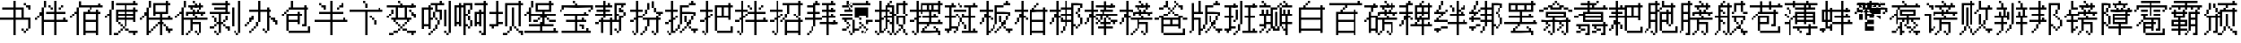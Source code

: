SplineFontDB: 3.0
FontName: CPixel
FullName: CPixel
FamilyName: CPixel
Weight: Regular
Copyright: Copyright (c) 2019, Administrator
UComments: "2019-5-26: Created with FontForge (http://fontforge.org)"
Version: 001.000
ItalicAngle: 0
UnderlinePosition: -100
UnderlineWidth: 50
Ascent: 800
Descent: 200
InvalidEm: 0
LayerCount: 2
Layer: 0 0 "Back" 1
Layer: 1 0 "Fore" 0
XUID: [1021 455 683538641 31133]
StyleMap: 0x0000
FSType: 0
OS2Version: 0
OS2_WeightWidthSlopeOnly: 0
OS2_UseTypoMetrics: 1
CreationTime: 1558844203
ModificationTime: 1563885913
OS2TypoAscent: 0
OS2TypoAOffset: 1
OS2TypoDescent: 0
OS2TypoDOffset: 1
OS2TypoLinegap: 90
OS2WinAscent: 0
OS2WinAOffset: 1
OS2WinDescent: 0
OS2WinDOffset: 1
HheadAscent: 0
HheadAOffset: 1
HheadDescent: 0
HheadDOffset: 1
OS2Vendor: 'PfEd'
MarkAttachClasses: 1
DEI: 91125
LangName: 1033
Encoding: UnicodeBmp
UnicodeInterp: none
NameList: AGL For New Fonts
DisplaySize: -48
AntiAlias: 1
FitToEm: 0
WinInfo: 21800 25 9
BeginPrivate: 0
EndPrivate
BeginChars: 65536 67

StartChar: uni4E66
Encoding: 20070 20070 0
Width: 1000
VWidth: 0
Flags: H
LayerCount: 2
Fore
SplineSet
375 706.25 m 1
 375 800 l 1
 406.25 800 l 1
 437.5 800 l 1
 437.5 706.25 l 1
 437.5 612.5 l 1
 562.5 612.5 l 1
 687.5 612.5 l 1
 687.5 456.25 l 1
 687.5 300 l 1
 781.25 300 l 1
 875 300 l 1
 875 143.75 l 1
 875 -12.5 l 1
 843.75 -12.5 l 1
 812.5 -12.5 l 1
 812.5 -43.75 l 1
 812.5 -75 l 1
 781.25 -75 l 1
 750 -75 l 1
 750 -106.25 l 1
 750 -137.5 l 1
 718.75 -137.5 l 1
 687.5 -137.5 l 1
 687.5 -106.25 l 1
 687.5 -75 l 1
 656.25 -75 l 1
 625 -75 l 1
 625 -43.75 l 1
 625 -12.5 l 1
 656.25 -12.5 l 1
 687.5 -12.5 l 1
 687.5 -43.75 l 1
 687.5 -75 l 1
 718.75 -75 l 1
 750 -75 l 1
 750 -43.75 l 1
 750 -12.5 l 1
 781.25 -12.5 l 1
 812.5 -12.5 l 1
 812.5 112.5 l 1
 812.5 237.5 l 1
 625 237.5 l 1
 437.5 237.5 l 1
 437.5 18.75 l 1
 437.5 -200 l 1
 406.25 -200 l 1
 375 -200 l 1
 375 18.75 l 1
 375 237.5 l 1
 187.5 237.5 l 1
 0 237.5 l 1
 0 268.75 l 1
 0 300 l 1
 187.5 300 l 1
 375 300 l 1
 375 425 l 1
 375 550 l 1
 218.75 550 l 1
 62.5 550 l 1
 62.5 581.25 l 1
 62.5 612.5 l 1
 218.75 612.5 l 1
 375 612.5 l 1
 375 706.25 l 1
625 425 m 1
 625 550 l 1
 531.25 550 l 1
 437.5 550 l 1
 437.5 425 l 1
 437.5 300 l 1
 531.25 300 l 1
 625 300 l 1
 625 425 l 1
687.5 706.25 m 1
 687.5 737.5 l 1
 718.75 737.5 l 1
 750 737.5 l 1
 750 706.25 l 1
 750 675 l 1
 812.5 675 l 1
 875 675 l 1
 875 612.5 l 1
 875 550 l 1
 843.75 550 l 1
 812.5 550 l 1
 812.5 581.25 l 1
 812.5 612.5 l 1
 781.25 612.5 l 1
 750 612.5 l 1
 750 643.75 l 1
 750 675 l 1
 718.75 675 l 1
 687.5 675 l 1
 687.5 706.25 l 1
EndSplineSet
EndChar

StartChar: uni8839
Encoding: 34873 34873 1
Width: 1000
VWidth: 0
Flags: H
LayerCount: 2
Fore
SplineSet
437.5 768.75 m 1
 437.5 800 l 1
 468.75 800 l 1
 500 800 l 1
 500 768.75 l 1
 500 737.5 l 1
 687.5 737.5 l 1
 875 737.5 l 1
 875 706.25 l 1
 875 675 l 1
 781.25 675 l 1
 687.5 675 l 1
 687.5 643.75 l 1
 687.5 612.5 l 1
 812.5 612.5 l 1
 937.5 612.5 l 1
 937.5 550 l 1
 937.5 487.5 l 1
 906.25 487.5 l 1
 875 487.5 l 1
 875 456.25 l 1
 875 425 l 1
 843.75 425 l 1
 812.5 425 l 1
 812.5 456.25 l 1
 812.5 487.5 l 1
 843.75 487.5 l 1
 875 487.5 l 1
 875 518.75 l 1
 875 550 l 1
 500 550 l 1
 125 550 l 1
 125 518.75 l 1
 125 487.5 l 1
 93.75 487.5 l 1
 62.5 487.5 l 1
 62.5 456.25 l 1
 62.5 425 l 1
 31.25 425 l 1
 0 425 l 1
 0 456.25 l 1
 0 487.5 l 1
 31.25 487.5 l 1
 62.5 487.5 l 1
 62.5 550 l 1
 62.5 612.5 l 1
 156.25 612.5 l 1
 250 612.5 l 1
 250 643.75 l 1
 250 675 l 1
 156.25 675 l 1
 62.5 675 l 1
 62.5 706.25 l 1
 62.5 737.5 l 1
 250 737.5 l 1
 437.5 737.5 l 1
 437.5 768.75 l 1
437.5 643.75 m 1
 437.5 675 l 1
 375 675 l 1
 312.5 675 l 1
 312.5 643.75 l 1
 312.5 612.5 l 1
 375 612.5 l 1
 437.5 612.5 l 1
 437.5 643.75 l 1
625 643.75 m 1
 625 675 l 1
 562.5 675 l 1
 500 675 l 1
 500 643.75 l 1
 500 612.5 l 1
 562.5 612.5 l 1
 625 612.5 l 1
 625 643.75 l 1
187.5 456.25 m 1
 187.5 487.5 l 1
 468.75 487.5 l 1
 750 487.5 l 1
 750 456.25 l 1
 750 425 l 1
 562.5 425 l 1
 375 425 l 1
 375 393.75 l 1
 375 362.5 l 1
 562.5 362.5 l 1
 750 362.5 l 1
 750 268.75 l 1
 77.5 737.5 l 1
 312.5 737.5 l 1
 312.5 487.5 l 1
 312.5 237.5 l 1
 343.75 237.5 l 1
 375 237.5 l 1
 375 300 l 1
 375 362.5 l 1
 406.25 362.5 l 1
 437.5 362.5 l 1
 437.5 331.25 l 1
 437.5 300 l 1
 500 300 l 1
 562.5 300 l 1
 562.5 362.5 l 1
 562.5 425 l 1
 468.75 425 l 1
 375 425 l 1
 375 581.25 l 1
 375 737.5 l 1
 562.5 737.5 l 1
 750 737.5 l 1
 750 768.75 l 1025
250 581.25 m 1
 250 675 l 1
 187.5 675 l 1
 125 675 l 1
 125 581.25 l 1
 125 487.5 l 1
 187.5 487.5 l 1
 250 487.5 l 1
 250 581.25 l 1
750 643.75 m 1
 750 675 l 1
 593.75 675 l 1
 437.5 675 l 1
 437.5 643.75 l 1
 437.5 612.5 l 1
 593.75 612.5 l 1
 750 612.5 l 1
 750 643.75 l 1
750 518.75 m 1
 750 550 l 1
 593.75 550 l 1
 437.5 550 l 1
 437.5 518.75 l 1
 437.5 487.5 l 1
 593.75 487.5 l 1
 750 487.5 l 1
 750 518.75 l 1
250 331.25 m 1
 250 425 l 1
 187.5 425 l 1
 125 425 l 1
 125 331.25 l 1
 125 237.5 l 1
 187.5 237.5 l 1
 250 237.5 l 1
 250 331.25 l 1
562.5 175 m 1
 562.5 237.5 l 1
 468.75 237.5 l 1
 375 237.5 l 1
 375 206.25 l 1
 375 175 l 1
 343.75 175 l 1
 312.5 175 l 1
 312.5 50 l 1
 312.5 -75 l 1
 437.5 -75 l 1
 562.5 -75 l 1
 562.5 -12.5 l 1
 562.5 50 l 1
 468.75 50 l 1
 375 50 l 1
 375 81.25 l 1
 375 112.5 l 1
 468.75 112.5 l 1
 562.5 112.5 l 1
 562.5 175 l 1
EndSplineSet
EndChar

StartChar: uni54A7
Encoding: 21671 21671 2
Width: 1000
VWidth: 0
Flags: H
LayerCount: 2
Fore
SplineSet
562.5 768.75 m 1
 562.5 800 l 1
 593.75 800 l 1
 625 800 l 1
 625 768.75 l 1
 625 737.5 l 1
 656.25 737.5 l 1
 687.5 737.5 l 1
 687.5 706.25 l 1
 687.5 675 l 1
 593.75 675 l 1
 500 675 l 1
 500 612.5 l 1
 500 550 l 1
 562.5 550 l 1
 625 550 l 1
 625 393.75 l 1
 625 237.5 l 1
 593.75 237.5 l 1
 562.5 237.5 l 1
 562.5 175 l 1
 562.5 112.5 l 1
 531.25 112.5 l 1
 500 112.5 l 1
 500 50 l 1
 500 -12.5 l 1
 468.75 -12.5 l 1
 437.5 -12.5 l 1
 437.5 -43.75 l 1
 437.5 -75 l 1
 406.25 -75 l 1
 375 -75 l 1
 375 -106.25 l 1
 375 -137.5 l 1
 343.75 -137.5 l 1
 312.5 -137.5 l 1
 312.5 -168.75 l 1
 312.5 -200 l 1
 281.25 -200 l 1
 250 -200 l 1
 250 -168.75 l 1
 250 -137.5 l 1
 281.25 -137.5 l 1
 312.5 -137.5 l 1
 312.5 -106.25 l 1
 312.5 -75 l 1
 343.75 -75 l 1
 375 -75 l 1
 375 -43.75 l 1
 375 -12.5 l 1
 406.25 -12.5 l 1
 437.5 -12.5 l 1
 437.5 50 l 1
 437.5 112.5 l 1
 468.75 112.5 l 1
 500 112.5 l 1
 500 175 l 1
 500 237.5 l 1
 468.75 237.5 l 1
 437.5 237.5 l 1
 437.5 268.75 l 1
 437.5 300 l 1
 406.25 300 l 1
 375 300 l 1
 375 268.75 l 1
 375 237.5 l 1
 343.75 237.5 l 1
 312.5 237.5 l 1
 312.5 112.5 l 1
 312.5 -12.5 l 1
 281.25 -12.5 l 1
 250 -12.5 l 1
 250 18.75 l 1
 250 50 l 1
 187.5 50 l 1
 125 50 l 1
 125 18.75 l 1
 125 -12.5 l 1
 93.75 -12.5 l 1
 62.5 -12.5 l 1
 62.5 300 l 1
 62.5 612.5 l 1
 156.25 612.5 l 1
 250 612.5 l 1
 250 643.75 l 1
 250 675 l 1
 281.25 675 l 1
 312.5 675 l 1
 312.5 706.25 l 1
 312.5 737.5 l 1
 437.5 737.5 l 1
 562.5 737.5 l 1
 562.5 768.75 l 1
437.5 581.25 m 1
 437.5 675 l 1
 375 675 l 1
 312.5 675 l 1
 312.5 643.75 l 1
 312.5 612.5 l 1
 343.75 612.5 l 1
 375 612.5 l 1
 375 581.25 l 1
 375 550 l 1
 343.75 550 l 1
 312.5 550 l 1
 312.5 425 l 1
 312.5 300 l 1
 343.75 300 l 1
 375 300 l 1
 375 393.75 l 1
 375 487.5 l 1
 406.25 487.5 l 1
 437.5 487.5 l 1
 437.5 393.75 l 1
 437.5 300 l 1
 468.75 300 l 1
 500 300 l 1
 500 268.75 l 1
 500 237.5 l 1
 531.25 237.5 l 1
 562.5 237.5 l 1
 562.5 362.5 l 1
 562.5 487.5 l 1
 500 487.5 l 1
 437.5 487.5 l 1
 437.5 581.25 l 1
250 331.25 m 1
 250 550 l 1
 187.5 550 l 1
 125 550 l 1
 125 331.25 l 1
 125 112.5 l 1
 187.5 112.5 l 1
 250 112.5 l 1
 250 331.25 l 1
812.5 331.25 m 1
 812.5 800 l 1
 843.75 800 l 1
 875 800 l 1
 875 331.25 l 1
 875 -137.5 l 1
 843.75 -137.5 l 1
 812.5 -137.5 l 1
 812.5 -168.75 l 1
 812.5 -200 l 1
 781.25 -200 l 1
 750 -200 l 1
 750 -168.75 l 1
 750 -137.5 l 1
 718.75 -137.5 l 1
 687.5 -137.5 l 1
 687.5 -106.25 l 1
 687.5 -75 l 1
 718.75 -75 l 1
 750 -75 l 1
 750 -106.25 l 1
 750 -137.5 l 1
 781.25 -137.5 l 1
 812.5 -137.5 l 1
 812.5 331.25 l 1
687.5 300 m 1
 687.5 550 l 1
 718.75 550 l 1
 750 550 l 1
 750 300 l 1
 750 50 l 1
 718.75 50 l 1
 687.5 50 l 1
 687.5 300 l 1
EndSplineSet
EndChar

StartChar: uni7FD5
Encoding: 32725 32725 3
Width: 1000
VWidth: 0
Flags: H
LayerCount: 2
Fore
SplineSet
437.5 768.75 m 1
 437.5 800 l 1
 468.75 800 l 1
 500 800 l 1
 500 768.75 l 1
 500 737.5 l 1
 531.25 737.5 l 1
 562.5 737.5 l 1
 562.5 706.25 l 1
 562.5 675 l 1
 625 675 l 1
 687.5 675 l 1
 687.5 643.75 l 1
 687.5 612.5 l 1
 750 612.5 l 1
 812.5 612.5 l 1
 812.5 581.25 l 1
 812.5 550 l 1
 875 550 l 1
 937.5 550 l 1
 937.5 518.75 l 1
 937.5 487.5 l 1
 875 487.5 l 1
 812.5 487.5 l 1
 812.5 518.75 l 1
 812.5 550 l 1
 750 550 l 1
 687.5 550 l 1
 687.5 581.25 l 1
 687.5 612.5 l 1
 656.25 612.5 l 1
 625 612.5 l 1
 625 581.25 l 1
 625 550 l 1
 468.75 550 l 1
 312.5 550 l 1
 312.5 581.25 l 1
 312.5 612.5 l 1
 281.25 612.5 l 1
 250 612.5 l 1
 250 581.25 l 1
 250 550 l 1
 187.5 550 l 1
 125 550 l 1
 125 518.75 l 1
 125 487.5 l 1
 62.5 487.5 l 1
 0 487.5 l 1
 0 518.75 l 1
 0 550 l 1
 62.5 550 l 1
 125 550 l 1
 125 581.25 l 1
 125 612.5 l 1
 187.5 612.5 l 1
 250 612.5 l 1
 250 643.75 l 1
 250 675 l 1
 312.5 675 l 1
 375 675 l 1
 375 706.25 l 1
 375 737.5 l 1
 406.25 737.5 l 1
 437.5 737.5 l 1
 437.5 768.75 l 1
500 706.25 m 1
 500 737.5 l 1
 468.75 737.5 l 1
 437.5 737.5 l 1
 437.5 706.25 l 1
 437.5 675 l 1
 406.25 675 l 1
 375 675 l 1
 375 643.75 l 1
 375 612.5 l 1
 468.75 612.5 l 1
 562.5 612.5 l 1
 562.5 643.75 l 1
 562.5 675 l 1
 531.25 675 l 1
 500 675 l 1
 500 706.25 l 1
187.5 393.75 m 1
 187.5 487.5 l 1
 468.75 487.5 l 1
 750 487.5 l 1
 750 393.75 l 1
 750 300 l 1
 781.25 300 l 1
 812.5 300 l 1
 812.5 268.75 l 1
 812.5 237.5 l 1
 843.75 237.5 l 1
 875 237.5 l 1
 875 206.25 l 1
 875 175 l 1
 843.75 175 l 1
 812.5 175 l 1
 812.5 18.75 l 1
 812.5 -137.5 l 1
 781.25 -137.5 l 1
 750 -137.5 l 1
 750 -168.75 l 1
 750 -200 l 1
 718.75 -200 l 1
 687.5 -200 l 1
 687.5 -168.75 l 1
 687.5 -137.5 l 1
 656.25 -137.5 l 1
 625 -137.5 l 1
 625 -106.25 l 1
 625 -75 l 1
 656.25 -75 l 1
 687.5 -75 l 1
 687.5 -106.25 l 1
 687.5 -137.5 l 1
 718.75 -137.5 l 1
 750 -137.5 l 1
 750 18.75 l 1
 750 175 l 1
 687.5 175 l 1
 625 175 l 1
 625 143.75 l 1
 625 112.5 l 1
 656.25 112.5 l 1
 687.5 112.5 l 1
 687.5 81.25 l 1
 687.5 50 l 1
 656.25 50 l 1
 625 50 l 1
 625 18.75 l 1
 625 -12.5 l 1
 593.75 -12.5 l 1
 562.5 -12.5 l 1
 562.5 -43.75 l 1
 562.5 -75 l 1
 531.25 -75 l 1
 500 -75 l 1
 500 -43.75 l 1
 500 -12.5 l 1
 531.25 -12.5 l 1
 562.5 -12.5 l 1
 562.5 18.75 l 1
 562.5 50 l 1
 593.75 50 l 1
 625 50 l 1
 625 81.25 l 1
 625 112.5 l 1
 593.75 112.5 l 1
 562.5 112.5 l 1
 562.5 143.75 l 1
 562.5 175 l 1
 500 175 l 1
 437.5 175 l 1
 437.5 18.75 l 1
 437.5 -137.5 l 1
 406.25 -137.5 l 1
 375 -137.5 l 1
 375 -168.75 l 1
 375 -200 l 1
 343.75 -200 l 1
 312.5 -200 l 1
 312.5 -168.75 l 1
 312.5 -137.5 l 1
 281.25 -137.5 l 1
 250 -137.5 l 1
 250 -106.25 l 1
 250 -75 l 1
 281.25 -75 l 1
 312.5 -75 l 1
 312.5 -106.25 l 1
 312.5 -137.5 l 1
 343.75 -137.5 l 1
 375 -137.5 l 1
 375 18.75 l 1
 375 175 l 1
 312.5 175 l 1
 250 175 l 1
 250 143.75 l 1
 250 112.5 l 1
 281.25 112.5 l 1
 312.5 112.5 l 1
 312.5 81.25 l 1
 312.5 50 l 1
 281.25 50 l 1
 250 50 l 1
 250 18.75 l 1
 250 -12.5 l 1
 218.75 -12.5 l 1
 187.5 -12.5 l 1
 187.5 -43.75 l 1
 187.5 -75 l 1
 156.25 -75 l 1
 125 -75 l 1
 125 -43.75 l 1
 125 -12.5 l 1
 156.25 -12.5 l 1
 187.5 -12.5 l 1
 187.5 18.75 l 1
 187.5 50 l 1
 218.75 50 l 1
 250 50 l 1
 250 81.25 l 1
 250 112.5 l 1
 218.75 112.5 l 1
 187.5 112.5 l 1
 187.5 143.75 l 1
 187.5 175 l 1
 125 175 l 1
 62.5 175 l 1
 62.5 206.25 l 1
 62.5 237.5 l 1
 218.75 237.5 l 1
 375 237.5 l 1
 375 268.75 l 1
 375 300 l 1
 281.25 300 l 1
 187.5 300 l 1
 187.5 393.75 l 1
687.5 393.75 m 1
 687.5 425 l 1
 468.75 425 l 1
 250 425 l 1
 250 393.75 l 1
 250 362.5 l 1
 468.75 362.5 l 1
 687.5 362.5 l 1
 687.5 393.75 l 1
750 268.75 m 1
 750 300 l 1
 593.75 300 l 1
 437.5 300 l 1
 437.5 268.75 l 1
 437.5 237.5 l 1
 593.75 237.5 l 1
 750 237.5 l 1
 750 268.75 l 1
EndSplineSet
EndChar

StartChar: uni7FE5
Encoding: 32741 32741 4
Width: 1000
VWidth: 0
Flags: H
LayerCount: 2
Fore
SplineSet
375 768.75 m 1
 375 800 l 1
 406.25 800 l 1
 437.5 800 l 1
 437.5 768.75 l 1
 437.5 737.5 l 1
 531.25 737.5 l 1
 625 737.5 l 1
 625 768.75 l 1
 625 800 l 1
 656.25 800 l 1
 687.5 800 l 1
 687.5 768.75 l 1
 687.5 737.5 l 1
 656.25 737.5 l 1
 625 737.5 l 1
 625 706.25 l 1
 625 675 l 1
 593.75 675 l 1
 562.5 675 l 1
 562.5 643.75 l 1
 562.5 612.5 l 1
 687.5 612.5 l 1
 812.5 612.5 l 1
 812.5 643.75 l 1
 812.5 675 l 1
 843.75 675 l 1
 875 675 l 1
 875 643.75 l 1
 875 612.5 l 1
 906.25 612.5 l 1
 937.5 612.5 l 1
 937.5 581.25 l 1
 937.5 550 l 1
 687.5 550 l 1
 437.5 550 l 1
 437.5 518.75 l 1
 437.5 487.5 l 1
 625 487.5 l 1
 812.5 487.5 l 1
 812.5 331.25 l 1
 812.5 175 l 1
 843.75 175 l 1
 875 175 l 1
 875 143.75 l 1
 875 112.5 l 1
 906.25 112.5 l 1
 937.5 112.5 l 1
 937.5 81.25 l 1
 937.5 50 l 1
 906.25 50 l 1
 875 50 l 1
 875 -75 l 1
 875 -200 l 1
 812.5 -200 l 1
 750 -200 l 1
 750 -168.75 l 1
 750 -137.5 l 1
 781.25 -137.5 l 1
 812.5 -137.5 l 1
 812.5 -43.75 l 1
 812.5 50 l 1
 718.75 50 l 1
 625 50 l 1
 625 18.75 l 1
 625 -12.5 l 1
 687.5 -12.5 l 1
 750 -12.5 l 1
 750 -43.75 l 1
 750 -75 l 1
 687.5 -75 l 1
 625 -75 l 1
 625 -106.25 l 1
 625 -137.5 l 1
 562.5 -137.5 l 1
 500 -137.5 l 1
 500 -106.25 l 1
 500 -75 l 1
 562.5 -75 l 1
 625 -75 l 1
 625 -43.75 l 1
 625 -12.5 l 1
 593.75 -12.5 l 1
 562.5 -12.5 l 1
 562.5 18.75 l 1
 562.5 50 l 1
 531.25 50 l 1
 500 50 l 1
 500 81.25 l 1
 500 112.5 l 1
 656.25 112.5 l 1
 812.5 112.5 l 1
 812.5 143.75 l 1
 812.5 175 l 1
 531.25 175 l 1
 250 175 l 1
 250 268.75 l 1
 250 362.5 l 1
 187.5 362.5 l 1
 125 362.5 l 1
 125 331.25 l 1
 125 300 l 1
 62.5 300 l 1
 0 300 l 1
 0 331.25 l 1
 0 362.5 l 1
 62.5 362.5 l 1
 125 362.5 l 1
 125 393.75 l 1
 125 425 l 1
 187.5 425 l 1
 250 425 l 1
 250 456.25 l 1
 250 487.5 l 1
 312.5 487.5 l 1
 375 487.5 l 1
 375 518.75 l 1
 375 550 l 1
 187.5 550 l 1
 0 550 l 1
 0 581.25 l 1
 0 612.5 l 1
 187.5 612.5 l 1
 375 612.5 l 1
 375 643.75 l 1
 375 675 l 1
 281.25 675 l 1
 187.5 675 l 1
 187.5 706.25 l 1
 187.5 737.5 l 1
 281.25 737.5 l 1
 375 737.5 l 1
 375 768.75 l 1
500 643.75 m 1
 500 675 l 1
 468.75 675 l 1
 437.5 675 l 1
 437.5 643.75 l 1
 437.5 612.5 l 1
 468.75 612.5 l 1
 500 612.5 l 1
 500 643.75 l 1
750 393.75 m 1
 750 425 l 1
 531.25 425 l 1
 312.5 425 l 1
 312.5 393.75 l 1
 312.5 362.5 l 1
 531.25 362.5 l 1
 750 362.5 l 1
 750 393.75 l 1
750 268.75 m 1
 750 300 l 1
 531.25 300 l 1
 312.5 300 l 1
 312.5 268.75 l 1
 312.5 237.5 l 1
 531.25 237.5 l 1
 750 237.5 l 1
 750 268.75 l 1
62.5 81.25 m 1
 62.5 112.5 l 1
 250 112.5 l 1
 437.5 112.5 l 1
 437.5 -43.75 l 1
 437.5 -200 l 1
 375 -200 l 1
 312.5 -200 l 1
 312.5 -168.75 l 1
 312.5 -137.5 l 1
 343.75 -137.5 l 1
 375 -137.5 l 1
 375 -43.75 l 1
 375 50 l 1
 281.25 50 l 1
 187.5 50 l 1
 187.5 18.75 l 1
 187.5 -12.5 l 1
 250 -12.5 l 1
 312.5 -12.5 l 1
 312.5 -43.75 l 1
 312.5 -75 l 1
 250 -75 l 1
 187.5 -75 l 1
 187.5 -106.25 l 1
 187.5 -137.5 l 1
 125 -137.5 l 1
 62.5 -137.5 l 1
 62.5 -106.25 l 1
 62.5 -75 l 1
 125 -75 l 1
 187.5 -75 l 1
 187.5 -43.75 l 1
 187.5 -12.5 l 1
 156.25 -12.5 l 1
 125 -12.5 l 1
 125 18.75 l 1
 125 50 l 1
 93.75 50 l 1
 62.5 50 l 1
 62.5 81.25 l 1
EndSplineSet
EndChar

StartChar: uni63E0
Encoding: 25568 25568 5
Width: 1000
VWidth: 0
Flags: H
LayerCount: 2
Fore
SplineSet
187.5 675 m 1
 187.5 800 l 1
 218.75 800 l 1
 250 800 l 1
 250 675 l 1
 250 550 l 1
 281.25 550 l 1
 312.5 550 l 1
 312.5 643.75 l 1
 312.5 737.5 l 1
 531.25 737.5 l 1
 750 737.5 l 1
 750 768.75 l 1
 750 800 l 1
 781.25 800 l 1
 812.5 800 l 1
 812.5 768.75 l 1
 812.5 737.5 l 1
 843.75 737.5 l 1
 875 737.5 l 1
 875 706.25 l 1
 875 675 l 1
 625 675 l 1
 375 675 l 1
 375 456.25 l 1
 375 237.5 l 1
 468.75 237.5 l 1
 562.5 237.5 l 1
 562.5 268.75 l 1
 562.5 300 l 1
 500 300 l 1
 437.5 300 l 1
 437.5 456.25 l 1
 437.5 612.5 l 1
 625 612.5 l 1
 812.5 612.5 l 1
 812.5 456.25 l 1
 812.5 300 l 1
 718.75 300 l 1
 625 300 l 1
 625 268.75 l 1
 625 237.5 l 1
 781.25 237.5 l 1
 937.5 237.5 l 1
 937.5 206.25 l 1
 937.5 175 l 1
 875 175 l 1
 812.5 175 l 1
 812.5 143.75 l 1
 812.5 112.5 l 1
 781.25 112.5 l 1
 750 112.5 l 1
 750 81.25 l 1
 750 50 l 1
 718.75 50 l 1
 687.5 50 l 1
 687.5 18.75 l 1
 687.5 -12.5 l 1
 750 -12.5 l 1
 812.5 -12.5 l 1
 812.5 -43.75 l 1
 687.5 -137.5 l 1
 656.25 -137.5 l 1
 625 -137.5 l 1
 625 -106.25 l 1
 625 -75 l 1
 656.25 -75 l 1
 687.5 -75 l 1
 687.5 -106.25 l 1
 687.5 -137.5 l 1
 718.75 -137.5 l 1
 750 -137.5 l 1
 750 50 l 1
 750 237.5 l 1
 593.75 237.5 l 1
 437.5 237.5 l 1
 437.5 112.5 l 1
 437.5 -12.5 l 1
 500 -12.5 l 1
 562.5 -12.5 l 1
 562.5 18.75 l 1
 562.5 50 l 1
 593.75 50 l 1
 625 50 l 1
 625 81.25 l 1
 625 112.5 l 1
 593.75 112.5 l 1
 562.5 112.5 l 1
 562.5 143.75 l 1
 562.5 175 l 1
 593.75 175 l 1
 625 175 l 1
 625 143.75 l 1
 625 112.5 l 1
 656.25 112.5 l 1
 687.5 112.5 l 1
 687.5 81.25 l 1
 687.5 50 l 1
 656.25 50 l 1
 625 50 l 1
 625 18.75 l 1
 625 -12.5 l 1
 593.75 -12.5 l 1
 562.5 -12.5 l 1
 562.5 -43.75 l 1
 562.5 -75 l 1
 500 -75 l 1
 437.5 -75 l 1
 437.5 -106.25 l 1
 437.5 -137.5 l 1
 406.25 -137.5 l 1
 375 -137.5 l 1
 375 -168.75 l 1
 375 -200 l 1
 343.75 -200 l 1
 312.5 -200 l 1
 312.5 -168.75 l 1
 312.5 -137.5 l 1
 281.25 -137.5 l 1
 250 -137.5 l 1
 250 -106.25 l 1
 250 -75 l 1
 281.25 -75 l 1
 312.5 -75 l 1
 312.5 -106.25 l 1
 312.5 -137.5 l 1
 343.75 -137.5 l 1
 375 -137.5 l 1
 375 50 l 1
 375 237.5 l 1
 281.25 237.5 l 1
 187.5 237.5 l 1
 187.5 206.25 l 1
 187.5 175 l 1
 218.75 175 l 1
 250 175 l 1
 250 143.75 l 1
 250 112.5 l 1
 281.25 112.5 l 1
 312.5 112.5 l 1
 312.5 81.25 l 1
 312.5 50 l 1
 281.25 50 l 1
 250 50 l 1
 250 18.75 l 1
 250 -12.5 l 1
 218.75 -12.5 l 1
 187.5 -12.5 l 1
 187.5 -43.75 l 1
 187.5 -75 l 1
 125 -75 l 1
 62.5 -75 l 1
 62.5 -43.75 l 1
 62.5 -12.5 l 1
 125 -12.5 l 1
 187.5 -12.5 l 1
 187.5 18.75 l 1
 187.5 50 l 1
 218.75 50 l 1
 250 50 l 1
 250 81.25 l 1
 250 112.5 l 1
 218.75 112.5 l 1
 187.5 112.5 l 1
 187.5 143.75 l 1
 187.5 175 l 1
 156.25 175 l 1
 125 175 l 1
 125 206.25 l 1
 125 237.5 l 1
 93.75 237.5 l 1
 62.5 237.5 l 1
 62.5 268.75 l 1
 62.5 300 l 1
 218.75 300 l 1
 375 300 l 1
 375 331.25 l 1
 375 362.5 l 1
 187.5 362.5 l 1
 0 362.5 l 1
 0 393.75 l 1
 0 425 l 1
 187.5 425 l 1
 375 425 l 1
 375 456.25 l 1
 375 487.5 l 1
 250 487.5 l 1
 125 487.5 l 1
 125 518.75 l 1
 125 550 l 1
 250 550 l 1
 375 550 l 1
 375 581.25 l 1
 375 612.5 l 1
 218.75 612.5 l 1
 62.5 612.5 l 1
 62.5 643.75 l 1
 62.5 675 l 1
 218.75 675 l 1
 375 675 l 1
 375 737.5 l 1025
750 331.25 m 1
 750 362.5 l 1
 656.25 362.5 l 1
 562.5 362.5 l 1
 562.5 331.25 l 1
 562.5 300 l 1
 656.25 300 l 1
 750 300 l 1
 750 331.25 l 1
EndSplineSet
EndChar

StartChar: uni9CD0
Encoding: 40144 40144 6
Width: 1000
VWidth: 0
Flags: H
LayerCount: 2
Fore
SplineSet
125 706.25 m 1
 125 800 l 1
 156.25 800 l 1
 187.5 800 l 1
 187.5 737.5 l 1
 187.5 675 l 1
 281.25 675 l 1
 375 675 l 1
 375 643.75 l 1
 375 612.5 l 1
 343.75 612.5 l 1
 312.5 612.5 l 1
 312.5 581.25 l 1
 312.5 550 l 1
 281.25 550 l 1
 250 550 l 1
 250 518.75 l 1
 250 487.5 l 1
 312.5 487.5 l 1
 375 487.5 l 1
 375 331.25 l 1
 375 175 l 1
 500 175 l 1
 625 175 l 1
 625 237.5 l 1
 625 300 l 1
 562.5 300 l 1
 500 300 l 1
 500 268.75 l 1
 500 237.5 l 1
 468.75 237.5 l 1
 437.5 237.5 l 1
 437.5 268.75 l 1
 437.5 300 l 1
 468.75 300 l 1
 500 300 l 1
 500 393.75 l 1
 500 487.5 l 1
 468.75 487.5 l 1
 437.5 487.5 l 1
 437.5 518.75 l 1
 437.5 550 l 1
 468.75 550 l 1
 500 550 l 1
 500 518.75 l 1
 500 487.5 l 1
 531.25 487.5 l 1
 562.5 487.5 l 1
 562.5 425 l 1
 562.5 362.5 l 1
 718.75 362.5 l 1
 875 362.5 l 1
 875 331.25 l 1
 875 300 l 1
 781.25 300 l 1
 687.5 300 l 1
 687.5 237.5 l 1
 687.5 175 l 1
 750 175 l 1
 812.5 175 l 1
 812.5 206.25 l 1
 812.5 237.5 l 1
 843.75 237.5 l 1
 875 237.5 l 1
 875 206.25 l 1
 875 175 l 1
 906.25 175 l 1
 937.5 175 l 0
 937.5 143.75 l 1
 937.5 112.5 l 1
 812.5 112.5 l 1
 687.5 112.5 l 1
 687.5 18.75 l 1
 687.5 -75 l 1
 750 -75 l 1
 812.5 -75 l 1
 812.5 -12.5 l 1
 812.5 50 l 1
 843.75 50 l 1
 875 50 l 1
 875 -75 l 1
 875 -200 l 1
 843.75 -200 l 1
 812.5 -200 l 1
 812.5 -168.75 l 1
 812.5 -137.5 l 1
 656.25 -137.5 l 1
 500 -137.5 l 1
 500 -168.75 l 1
 500 -200 l 1
 468.75 -200 l 1
 437.5 -200 l 1
 437.5 -75 l 1
 437.5 50 l 1
 468.75 50 l 1
 500 50 l 1
 500 -12.5 l 1
 500 -75 l 1
 562.5 -75 l 1
 625 -75 l 1
 625 18.75 l 1
 625 112.5 l 1
 500 112.5 l 1
 375 112.5 l 1
 375 81.25 l 1
 375 50 l 1
 218.75 50 l 1
 62.5 50 l 1
 62.5 268.75 l 1
 62.5 487.5 l 1
 31.25 487.5 l 1
 0 487.5 l 1
 0 518.75 l 1
 0 550 l 1
 31.25 550 l 1
 62.5 550 l 1
 62.5 581.25 l 1
 62.5 612.5 l 1
 93.75 612.5 l 1
 125 612.5 l 1
 125 706.25 l 1
250 581.25 m 1
 250 612.5 l 1
 187.5 612.5 l 1
 125 612.5 l 1
 125 581.25 l 1
 125 550 l 1
 93.75 550 l 1
 62.5 550 l 1
 62.5 518.75 l 1
 62.5 487.5 l 1
 125 487.5 l 1
 187.5 487.5 l 1
 187.5 518.75 l 1
 187.5 550 l 1
 218.75 550 l 1
 250 550 l 1
 250 581.25 l 1
187.5 362.5 m 1
 187.5 425 l 1
 156.25 425 l 1
 125 425 l 1
 125 362.5 l 1
 125 300 l 1
 156.25 300 l 1
 187.5 300 l 1
 187.5 362.5 l 1
312.5 362.5 m 1
 312.5 425 l 1
 281.25 425 l 1
 250 425 l 1
 250 362.5 l 1
 250 300 l 1
 281.25 300 l 1
 312.5 300 l 1
 312.5 362.5 l 1
187.5 175 m 1
 187.5 237.5 l 1
 156.25 237.5 l 1
 125 237.5 l 1
 125 175 l 1
 125 112.5 l 1
 156.25 112.5 l 1
 187.5 112.5 l 1
 187.5 175 l 1
312.5 175 m 1
 312.5 237.5 l 1
 281.25 237.5 l 1
 250 237.5 l 1
 250 175 l 1
 250 112.5 l 1
 281.25 112.5 l 1
 312.5 112.5 l 1
 312.5 175 l 1
750 768.75 m 1
 750 800 l 1
 781.25 800 l 1
 812.5 800 l 1
 812.5 768.75 l 1
 812.5 737.5 l 1
 843.75 737.5 l 1
 875 737.5 l 1
 875 706.25 l 1
 875 675 l 1
 781.25 675 l 1
 687.5 675 l 1
 687.5 643.75 l 1
 687.5 612.5 l 1
 562.5 612.5 l 1
 437.5 612.5 l 1
 437.5 643.75 l 1
 437.5 675 l 1
 562.5 675 l 1
 687.5 675 l 1
 687.5 706.25 l 1
 687.5 737.5 l 1
 718.75 737.5 l 1
 750 737.5 l 1
 750 768.75 l 1
812.5 550 m 1
 812.5 612.5 l 1
 843.75 612.5 l 1
 875 612.5 l 1
 875 550 l 1
 875 487.5 l 1
 843.75 487.5 l 1
 812.5 487.5 l 1
 812.5 456.25 l 1
 812.5 425 l 1
 781.25 425 l 1
 750 425 l 1
 750 456.25 l 1
 750 487.5 l 1
 781.25 487.5 l 1
 812.5 487.5 l 1
 812.5 550 l 1
625 487.5 m 1
 625 550 l 1
 656.25 550 l 1
 687.5 550 l 1
 687.5 487.5 l 1
 687.5 425 l 1
 656.25 425 l 1
 625 425 l 1
 625 487.5 l 1
187.5 -43.75 m 1
 187.5 -12.5 l 1
 281.25 -12.5 l 1
 375 -12.5 l 1
 375 -43.75 l 1
 375 -75 l 1
 281.25 -75 l 1
 187.5 -75 l 1
 187.5 -106.25 l 1
 187.5 -137.5 l 1
 156.25 -137.5 l 1
 125 -137.5 l 1
 125 -168.75 l 1
 125 -200 l 1
 93.75 -200 l 1
 62.5 -200 l 1
 62.5 -168.75 l 1
 62.5 -137.5 l 1
 31.25 -137.5 l 1
 0 -137.5 l 1
 0 -106.25 l 1
 0 -75 l 1
 93.75 -75 l 1
 187.5 -75 l 1
 187.5 -43.75 l 1
EndSplineSet
EndChar

StartChar: uni9CD3
Encoding: 40147 40147 7
Width: 1000
VWidth: 0
Flags: H
LayerCount: 2
Fore
SplineSet
125 737.5 m 1
 125 800 l 1
 156.25 800 l 1
 187.5 800 l 1
 187.5 737.5 l 1
 187.5 675 l 1
 312.5 675 l 1
 437.5 675 l 1
 437.5 737.5 l 1
 437.5 800 l 1
 468.75 800 l 1
 500 800 l 1
 500 737.5 l 1
 500 675 l 1
 531.25 675 l 1
 562.5 675 l 1
 562.5 737.5 l 1
 562.5 800 l 1
 593.75 800 l 1
 625 800 l 1
 625 737.5 l 1
 625 675 l 1
 687.5 675 l 1
 750 675 l 1
 750 737.5 l 1
 750 800 l 1
 781.25 800 l 1
 812.5 800 l 1
 812.5 643.75 l 1
 812.5 487.5 l 1
 875 487.5 l 1
 937.5 487.5 l 1
 937.5 143.75 l 1
 937.5 -200 l 1
 875 -200 l 1
 812.5 -200 l 1
 812.5 -168.75 l 1
 812.5 -137.5 l 1
 843.75 -137.5 l 1
 875 -137.5 l 1
 875 143.75 l 1
 875 425 l 1
 843.75 425 l 1
 812.5 425 l 1
 812.5 175 l 1
 812.5 -75 l 1
 781.25 -75 l 1
 750 -75 l 1
 750 -106.25 l 1
 750 -137.5 l 1
 718.75 -137.5 l 1
 687.5 -137.5 l 1
 687.5 -168.75 l 1
 687.5 -200 l 1
 656.25 -200 l 1
 625 -200 l 1
 625 -168.75 l 1
 625 -137.5 l 1
 656.25 -137.5 l 1
 687.5 -137.5 l 1
 687.5 -106.25 l 1
 687.5 -75 l 1
 718.75 -75 l 1
 750 -75 l 1
 750 175 l 1
 750 425 l 1
 718.75 425 l 1
 687.5 425 l 1
 687.5 268.75 l 1
 687.5 112.5 l 1
 625 112.5 l 1
 562.5 112.5 l 1
 562.5 81.25 l 1
 562.5 50 l 1
 625 50 l 1
 687.5 50 l 1
 687.5 18.75 l 1
 687.5 -12.5 l 1
 625 -12.5 l 1
 562.5 -12.5 l 1
 562.5 -106.25 l 1
 562.5 -200 l 1
 531.25 -200 l 1
 500 -200 l 1
 500 -106.25 l 1
 500 -12.5 l 1
 406.25 -12.5 l 1
 312.5 -12.5 l 1
 312.5 -43.75 l 1
 312.5 -75 l 1
 250 -75 l 1
 187.5 -75 l 1
 187.5 -106.25 l 1
 187.5 -137.5 l 1
 156.25 -137.5 l 1
 125 -137.5 l 1
 125 -168.75 l 1
 125 -200 l 1
 93.75 -200 l 1
 62.5 -200 l 1
 62.5 -168.75 l 1
 62.5 -137.5 l 1
 31.25 -137.5 l 1
 0 -137.5 l 1
 0 -106.25 l 1
 0 -75 l 1
 93.75 -75 l 1
 187.5 -75 l 1
 187.5 -43.75 l 1
 187.5 -12.5 l 1
 250 -12.5 l 1
 312.5 -12.5 l 1
 312.5 18.75 l 1
 312.5 50 l 1
 156.25 50 l 1
 0 50 l 1
 0 268.75 l 1
 0 487.5 l 1
 62.5 487.5 l 1
 125 487.5 l 1
 125 518.75 l 1
 125 550 l 1
 156.25 550 l 1
 187.5 550 l 1
 187.5 581.25 l 1
 187.5 612.5 l 1
 125 612.5 l 1
 62.5 612.5 l 1
 62.5 581.25 l 1
 62.5 550 l 1
 31.25 550 l 1
 0 550 l 1
 0 581.25 l 1
 0 612.5 l 1
 31.25 612.5 l 1
 62.5 612.5 l 1
 62.5 643.75 l 1
 62.5 675 l 1
 93.75 675 l 1
 125 675 l 1
 125 737.5 l 1
437.5 550 m 1
 437.5 612.5 l 1
 343.75 612.5 l 1
 250 612.5 l 1
 250 581.25 l 1
 250 550 l 1
 218.75 550 l 1
 187.5 550 l 1
 187.5 518.75 l 1
 187.5 487.5 l 1
 250 487.5 l 1
 312.5 487.5 l 1
 312.5 268.75 l 1
 312.5 50 l 1
 406.25 50 l 1
 500 50 l 1
 500 81.25 l 1
 500 112.5 l 1
 437.5 112.5 l 1
 375 112.5 l 1
 375 268.75 l 1
 375 425 l 1
 437.5 425 l 1
 500 425 l 1
 500 456.25 l 1
 500 487.5 l 1
 468.75 487.5 l 1
 437.5 487.5 l 1
 437.5 550 l 1
562.5 581.25 m 1
 562.5 612.5 l 1
 531.25 612.5 l 1
 500 612.5 l 1
 500 581.25 l 1
 500 550 l 1
 531.25 550 l 1
 562.5 550 l 1
 562.5 581.25 l 1
750 550 m 1
 750 612.5 l 1
 687.5 612.5 l 1
 625 612.5 l 1
 625 550 l 1
 625 487.5 l 1
 593.75 487.5 l 1
 562.5 487.5 l 1
 562.5 456.25 l 1
 562.5 425 l 1
 625 425 l 1
 687.5 425 l 1
 687.5 456.25 l 1
 687.5 487.5 l 1
 718.75 487.5 l 1
 750 487.5 l 1
 750 550 l 1
125 362.5 m 1
 125 425 l 1
 93.75 425 l 1
 62.5 425 l 1
 62.5 362.5 l 1
 62.5 300 l 1
 93.75 300 l 1
 125 300 l 1
 125 362.5 l 1
250 362.5 m 1
 250 425 l 1
 218.75 425 l 1
 187.5 425 l 1
 187.5 362.5 l 1
 187.5 300 l 1
 218.75 300 l 1
 250 300 l 1
 250 362.5 l 1
500 268.75 m 1
 500 362.5 l 1
 468.75 362.5 l 1
 437.5 362.5 l 1
 437.5 268.75 l 1
 437.5 175 l 1
 468.75 175 l 1
 500 175 l 1
 500 268.75 l 1
625 268.75 m 1
 625 362.5 l 1
 593.75 362.5 l 1
 562.5 362.5 l 1
 562.5 268.75 l 1
 562.5 175 l 1
 593.75 175 l 1
 625 175 l 1
 625 268.75 l 1
125 175 m 1
 125 237.5 l 1
 93.75 237.5 l 1
 62.5 237.5 l 1
 62.5 175 l 1
 62.5 112.5 l 1
 93.75 112.5 l 1
 125 112.5 l 1
 125 175 l 1
250 175 m 1
 250 237.5 l 1
 218.75 237.5 l 1
 187.5 237.5 l 1
 187.5 175 l 1
 187.5 112.5 l 1
 218.75 112.5 l 1
 250 112.5 l 1
 250 175 l 1
EndSplineSet
EndChar

StartChar: uni4FBF
Encoding: 20415 20415 8
Width: 1000
VWidth: 0
Flags: H
LayerCount: 2
Fore
SplineSet
187.5 675 m 1
 187.5 800 l 1
 218.75 800 l 1
 250 800 l 1
 250 675 l 1
 250 550 l 1
 218.75 550 l 1
 187.5 550 l 1
 187.5 175 l 1
 187.5 -200 l 1
 156.25 -200 l 1
 125 -200 l 1
 125 81.25 l 1
 125 362.5 l 1
 93.75 362.5 l 1
 62.5 362.5 l 1
 62.5 331.25 l 1
 62.5 300 l 1
 31.25 300 l 1
 0 300 l 1
 0 331.25 l 1
 0 362.5 l 1
 31.25 362.5 l 1
 62.5 362.5 l 1
 62.5 393.75 l 1
 62.5 425 l 1
 93.75 425 l 1
 125 425 l 1
 125 487.5 l 1
 125 550 l 1
 156.25 550 l 1
 187.5 550 l 1
 187.5 675 l 1
812.5 768.75 m 1
 812.5 800 l 1
 843.75 800 l 1
 875 800 l 1
 875 768.75 l 1
 875 737.5 l 1
 906.25 737.5 l 1
 937.5 737.5 l 1
 937.5 706.25 l 1
 937.5 675 l 1
 781.25 675 l 1
 625 675 l 1
 625 612.5 l 1
 625 550 l 1
 718.75 550 l 1
 812.5 550 l 1
 812.5 581.25 l 1
 812.5 612.5 l 1
 843.75 612.5 l 1
 875 612.5 l 1
 875 581.25 l 1
 875 550 l 1
 906.25 550 l 1
 937.5 550 l 1
 937.5 518.75 l 1
 937.5 487.5 l 1
 906.25 487.5 l 1
 875 487.5 l 1
 875 331.25 l 1
 875 175 l 1
 843.75 175 l 1
 812.5 175 l 1
 812.5 206.25 l 1
 812.5 237.5 l 1
 718.75 237.5 l 1
 625 237.5 l 1
 625 143.75 l 1
 625 50 l 1
 593.75 50 l 1
 562.5 50 l 1
 562.5 18.75 l 1
 562.5 -12.5 l 1
 625 -12.5 l 1
 687.5 -12.5 l 1
 687.5 -43.75 l 1
 687.5 -75 l 1
 812.5 -75 l 1
 937.5 -75 l 1
 937.5 -106.25 l 1
 937.5 -137.5 l 1
 906.25 -137.5 l 1
 875 -137.5 l 1
 875 -168.75 l 1
 875 -200 l 1
 843.75 -200 l 1
 812.5 -200 l 1
 812.5 -168.75 l 1
 812.5 -137.5 l 1
 750 -137.5 l 1
 687.5 -137.5 l 1
 687.5 -106.25 l 1
 687.5 -75 l 1
 625 -75 l 1
 562.5 -75 l 1
 562.5 -43.75 l 1
 562.5 -12.5 l 1
 531.25 -12.5 l 1
 500 -12.5 l 1
 500 -43.75 l 1
 500 -75 l 1
 468.75 -75 l 1
 437.5 -75 l 1
 437.5 -106.25 l 1
 437.5 -137.5 l 1
 406.25 -137.5 l 1
 375 -137.5 l 1
 375 -168.75 l 1
 375 -200 l 1
 312.5 -200 l 1
 250 -200 l 1
 250 -168.75 l 1
 250 -137.5 l 1
 312.5 -137.5 l 1
 375 -137.5 l 1
 375 -106.25 l 1
 375 -75 l 1
 406.25 -75 l 1
 437.5 -75 l 1
 437.5 -43.75 l 1
 437.5 -12.5 l 1
 468.75 -12.5 l 1
 500 -12.5 l 1
 500 18.75 l 1
 500 50 l 1
 468.75 50 l 1
 437.5 50 l 1
 437.5 81.25 l 1
 437.5 112.5 l 1
 406.25 112.5 l 1
 375 112.5 l 1
 375 143.75 l 1
 375 175 l 1
 343.75 175 l 1
 312.5 175 l 1
 312.5 362.5 l 1
 312.5 550 l 1
 437.5 550 l 1
 562.5 550 l 1
 562.5 612.5 l 1
 562.5 675 l 1
 437.5 675 l 1
 312.5 675 l 1
 312.5 706.25 l 1
 312.5 737.5 l 1
 562.5 737.5 l 1
 812.5 737.5 l 1
 812.5 768.75 l 1
562.5 456.25 m 1
 562.5 487.5 l 1
 468.75 487.5 l 1
 375 487.5 l 1
 375 456.25 l 1
 375 425 l 1
 468.75 425 l 1
 562.5 425 l 1
 562.5 456.25 l 1
812.5 456.25 m 1
 812.5 487.5 l 1
 718.75 487.5 l 1
 625 487.5 l 1
 625 456.25 l 1
 625 425 l 1
 718.75 425 l 1
 812.5 425 l 1
 812.5 456.25 l 1
562.5 331.25 m 1
 562.5 362.5 l 1
 468.75 362.5 l 1
 375 362.5 l 1
 375 331.25 l 1
 375 300 l 1
 468.75 300 l 1
 562.5 300 l 1
 562.5 331.25 l 1
812.5 331.25 m 1
 812.5 362.5 l 1
 718.75 362.5 l 1
 625 362.5 l 1
 625 331.25 l 1
 625 300 l 1
 718.75 300 l 1
 812.5 300 l 1
 812.5 331.25 l 1
562.5 143.75 m 1
 562.5 237.5 l 1
 468.75 237.5 l 1
 375 237.5 l 1
 375 206.25 l 1
 375 175 l 1
 406.25 175 l 1
 437.5 175 l 1
 437.5 143.75 l 1
 437.5 112.5 l 1
 468.75 112.5 l 1
 500 112.5 l 1
 500 81.25 l 1
 500 50 l 1
 531.25 50 l 1
 562.5 50 l 1
 562.5 143.75 l 1
EndSplineSet
EndChar

StartChar: uni53D8
Encoding: 21464 21464 9
Width: 1000
VWidth: 0
Flags: H
LayerCount: 2
Fore
SplineSet
375 768.75 m 1
 375 800 l 1
 406.25 800 l 1
 437.5 800 l 1
 437.5 768.75 l 1
 437.5 737.5 l 1
 468.75 737.5 l 1
 500 737.5 l 1
 500 706.25 l 1
 500 675 l 1
 625 675 l 1
 750 675 l 1
 750 706.25 l 1
 750 737.5 l 1
 781.25 737.5 l 1
 812.5 737.5 l 1
 812.5 706.25 l 1
 812.5 675 l 1
 843.75 675 l 1
 875 675 l 1
 875 643.75 l 1
 875 612.5 l 1
 750 612.5 l 1
 625 612.5 l 1
 625 456.25 l 1
 625 300 l 1
 687.5 300 l 1
 750 300 l 1
 750 268.75 l 1
 750 237.5 l 1
 718.75 237.5 l 1
 687.5 237.5 l 1
 687.5 206.25 l 1
 687.5 175 l 1
 656.25 175 l 1
 625 175 l 1
 625 143.75 l 1
 625 112.5 l 1
 593.75 112.5 l 1
 562.5 112.5 l 1
 562.5 81.25 l 1
 562.5 50 l 1
 531.25 50 l 1
 500 50 l 1
 500 18.75 l 1
 500 -12.5 l 1
 562.5 -12.5 l 1
 625 -12.5 l 1
 625 -43.75 l 1
 625 -75 l 1
 750 -75 l 1
 875 -75 l 1
 875 -106.25 l 1
 875 -137.5 l 1
 843.75 -137.5 l 1
 812.5 -137.5 l 1
 812.5 -168.75 l 1
 812.5 -200 l 1
 781.25 -200 l 1
 750 -200 l 1
 750 -168.75 l 1
 750 -137.5 l 1
 687.5 -137.5 l 1
 625 -137.5 l 1
 625 -106.25 l 1
 625 -75 l 1
 562.5 -75 l 1
 500 -75 l 1
 500 -43.75 l 1
 500 -12.5 l 1
 468.75 -12.5 l 1
 437.5 -12.5 l 1
 437.5 -43.75 l 1
 437.5 -75 l 1
 406.25 -75 l 1
 375 -75 l 1
 375 -106.25 l 1
 375 -137.5 l 1
 312.5 -137.5 l 1
 250 -137.5 l 1
 250 -168.75 l 1
 250 -200 l 1
 187.5 -200 l 1
 125 -200 l 1
 125 -168.75 l 1
 125 -137.5 l 1
 187.5 -137.5 l 1
 250 -137.5 l 1
 250 -106.25 l 1
 250 -75 l 1
 312.5 -75 l 1
 375 -75 l 1
 375 -43.75 l 1
 375 -12.5 l 1
 406.25 -12.5 l 1
 437.5 -12.5 l 1
 437.5 18.75 l 1
 437.5 50 l 1
 406.25 50 l 1
 375 50 l 1
 375 81.25 l 1
 375 112.5 l 1
 343.75 112.5 l 1
 312.5 112.5 l 1
 312.5 143.75 l 1
 312.5 175 l 1
 281.25 175 l 1
 250 175 l 1
 250 206.25 l 1
 250 237.5 l 1
 218.75 237.5 l 1
 187.5 237.5 l 1
 187.5 268.75 l 1
 187.5 300 l 1
 250 300 l 1
 312.5 300 l 1
 312.5 456.25 l 1
 312.5 612.5 l 1
 187.5 612.5 l 1
 62.5 612.5 l 1
 62.5 643.75 l 1
 62.5 675 l 1
 250 675 l 1
 437.5 675 l 1
 437.5 706.25 l 1
 437.5 737.5 l 1
 406.25 737.5 l 1
 375 737.5 l 1
 375 768.75 l 1
562.5 456.25 m 1
 562.5 612.5 l 1
 468.75 612.5 l 1
 375 612.5 l 1
 375 456.25 l 1
 375 300 l 1
 468.75 300 l 1
 562.5 300 l 1
 562.5 456.25 l 1
625 206.25 m 1
 625 237.5 l 1
 468.75 237.5 l 1
 312.5 237.5 l 1
 312.5 206.25 l 1
 312.5 175 l 1
 343.75 175 l 1
 375 175 l 1
 375 143.75 l 1
 375 112.5 l 1
 406.25 112.5 l 1
 437.5 112.5 l 1
 437.5 81.25 l 1
 437.5 50 l 1
 468.75 50 l 1
 500 50 l 1
 500 81.25 l 1
 500 112.5 l 1
 531.25 112.5 l 1
 562.5 112.5 l 1
 562.5 143.75 l 1
 562.5 175 l 1
 593.75 175 l 1
 625 175 l 1
 625 206.25 l 1
187.5 487.5 m 1
 187.5 550 l 1
 218.75 550 l 1
 250 550 l 1
 250 487.5 l 1
 250 425 l 1
 218.75 425 l 1
 187.5 425 l 1
 187.5 393.75 l 1
 187.5 362.5 l 1
 156.25 362.5 l 1
 125 362.5 l 1
 125 331.25 l 1
 125 300 l 1
 93.75 300 l 1
 62.5 300 l 1
 62.5 331.25 l 1
 62.5 362.5 l 1
 93.75 362.5 l 1
 125 362.5 l 1
 125 393.75 l 1
 125 425 l 1
 156.25 425 l 1
 187.5 425 l 1
 187.5 487.5 l 1
687.5 518.75 m 1
 687.5 550 l 1
 718.75 550 l 1
 750 550 l 1
 750 518.75 l 1
 750 487.5 l 1
 781.25 487.5 l 1
 812.5 487.5 l 1
 812.5 456.25 l 1
 812.5 425 l 1
 843.75 425 l 1
 875 425 l 1
 875 362.5 l 1
 875 300 l 1
 843.75 300 l 1
 812.5 300 l 1
 812.5 331.25 l 1
 812.5 362.5 l 1
 781.25 362.5 l 1
 750 362.5 l 1
 750 425 l 1
 750 487.5 l 1
 718.75 487.5 l 1
 687.5 487.5 l 1
 687.5 518.75 l 1
EndSplineSet
EndChar

StartChar: uni535E
Encoding: 21342 21342 10
Width: 1000
VWidth: 0
Flags: H
LayerCount: 2
Fore
SplineSet
375 768.75 m 1
 375 800 l 1
 406.25 800 l 1
 437.5 800 l 1
 437.5 768.75 l 1
 437.5 737.5 l 1
 468.75 737.5 l 1
 500 737.5 l 1
 500 675 l 1
 500 612.5 l 1
 468.75 612.5 l 1
 437.5 612.5 l 1
 437.5 675 l 1
 437.5 737.5 l 1
 406.25 737.5 l 1
 375 737.5 l 1
 375 768.75 l 1
812.5 581.25 m 1
 812.5 612.5 l 1
 843.75 612.5 l 1
 875 612.5 l 1
 875 581.25 l 1
 875 550 l 1
 906.25 550 l 1
 937.5 550 l 1
 937.5 518.75 l 1
 937.5 487.5 l 1
 718.75 487.5 l 1
 500 487.5 l 1
 500 143.75 l 1
 500 -200 l 1
 468.75 -200 l 1
 437.5 -200 l 1
 437.5 143.75 l 1
 437.5 487.5 l 1
 218.75 487.5 l 1
 0 487.5 l 1
 0 518.75 l 1
 0 550 l 1
 406.25 550 l 1
 812.5 550 l 1
 812.5 581.25 l 1
562.5 331.25 m 1
 562.5 362.5 l 1
 593.75 362.5 l 1
 625 362.5 l 1
 625 331.25 l 1
 625 300 l 1
 656.25 300 l 1
 687.5 300 l 1
 687.5 268.75 l 1
 687.5 237.5 l 1
 718.75 237.5 l 1
 750 237.5 l 1
 750 175 l 1
 750 112.5 l 1
 718.75 112.5 l 1
 687.5 112.5 l 1
 687.5 175 l 1
 687.5 237.5 l 1
 656.25 237.5 l 1
 625 237.5 l 1
 625 268.75 l 1
 625 300 l 1
 593.75 300 l 1
 562.5 300 l 1
 562.5 331.25 l 1
EndSplineSet
EndChar

StartChar: uni8FA8
Encoding: 36776 36776 11
Width: 1000
VWidth: 0
Flags: H
LayerCount: 2
Fore
SplineSet
125 768.75 m 1
 125 800 l 1
 156.25 800 l 1
 187.5 800 l 1
 187.5 768.75 l 1
 187.5 737.5 l 1
 218.75 737.5 l 1
 250 737.5 l 1
 250 675 l 1
 250 612.5 l 1
 312.5 612.5 l 1
 375 612.5 l 1
 375 581.25 l 1
 375 550 l 1
 343.75 550 l 1
 312.5 550 l 1
 312.5 456.25 l 1
 312.5 362.5 l 1
 343.75 362.5 l 1
 375 362.5 l 1
 375 425 l 1
 375 487.5 l 1
 406.25 487.5 l 1
 437.5 487.5 l 1
 437.5 362.5 l 1
 437.5 237.5 l 1
 406.25 237.5 l 1
 375 237.5 l 1
 375 268.75 l 1
 375 300 l 1
 312.5 300 l 1
 250 300 l 1
 250 237.5 l 1
 250 175 l 1
 312.5 175 l 1
 375 175 l 1
 375 143.75 l 1
 375 112.5 l 1
 312.5 112.5 l 1
 250 112.5 l 1
 250 18.75 l 1
 250 -75 l 1
 218.75 -75 l 1
 187.5 -75 l 1
 187.5 -106.25 l 1
 187.5 -137.5 l 1
 156.25 -137.5 l 1
 125 -137.5 l 1
 125 -168.75 l 1
 125 -200 l 1
 93.75 -200 l 1
 62.5 -200 l 1
 62.5 -168.75 l 1
 62.5 -137.5 l 1
 93.75 -137.5 l 1
 125 -137.5 l 1
 125 -106.25 l 1
 125 -75 l 1
 156.25 -75 l 1
 187.5 -75 l 1
 187.5 18.75 l 1
 187.5 112.5 l 1
 93.75 112.5 l 1
 0 112.5 l 1
 0 143.75 l 1
 0 175 l 1
 93.75 175 l 1
 187.5 175 l 1
 187.5 237.5 l 1
 187.5 300 l 1
 93.75 300 l 1
 0 300 l 1
 0 331.25 l 1
 0 362.5 l 1
 62.5 362.5 l 1
 125 362.5 l 1
 125 425 l 1
 125 487.5 l 1
 156.25 487.5 l 1
 187.5 487.5 l 1
 187.5 425 l 1
 187.5 362.5 l 1
 218.75 362.5 l 1
 250 362.5 l 1
 250 456.25 l 1
 250 550 l 1
 156.25 550 l 1
 62.5 550 l 1
 62.5 581.25 l 1
 62.5 612.5 l 1
 125 612.5 l 1
 187.5 612.5 l 1
 187.5 675 l 1
 187.5 737.5 l 1
 156.25 737.5 l 1
 125 737.5 l 1
 125 768.75 l 1
687.5 768.75 m 1
 687.5 800 l 1
 718.75 800 l 1
 750 800 l 1
 750 768.75 l 1
 750 737.5 l 1
 781.25 737.5 l 1
 812.5 737.5 l 1
 812.5 675 l 1
 812.5 612.5 l 1
 875 612.5 l 1
 937.5 612.5 l 1
 937.5 581.25 l 1
 937.5 550 l 1
 906.25 550 l 1
 875 550 l 1
 875 456.25 l 1
 875 362.5 l 1
 906.25 362.5 l 1
 937.5 362.5 l 1
 937.5 331.25 l 1
 937.5 300 l 1
 875 300 l 1
 812.5 300 l 1
 812.5 237.5 l 1
 812.5 175 l 1
 875 175 l 1
 937.5 175 l 1
 937.5 143.75 l 1
 937.5 112.5 l 1
 875 112.5 l 1
 812.5 112.5 l 1
 812.5 -43.75 l 1
 812.5 -200 l 1
 781.25 -200 l 1
 750 -200 l 1
 750 -43.75 l 1
 750 112.5 l 1
 687.5 112.5 l 1
 625 112.5 l 1
 625 143.75 l 1
 625 175 l 1
 687.5 175 l 1
 750 175 l 1
 750 237.5 l 1
 750 300 l 1
 687.5 300 l 1
 625 300 l 1
 625 331.25 l 1
 625 362.5 l 1
 656.25 362.5 l 1
 687.5 362.5 l 1
 687.5 425 l 1
 687.5 487.5 l 1
 718.75 487.5 l 1
 750 487.5 l 1
 750 425 l 1
 750 362.5 l 1
 781.25 362.5 l 1
 812.5 362.5 l 1
 812.5 456.25 l 1
 812.5 550 l 1
 718.75 550 l 1
 625 550 l 1
 625 581.25 l 1
 625 612.5 l 1
 687.5 612.5 l 1
 750 612.5 l 1
 750 675 l 1
 750 737.5 l 1
 718.75 737.5 l 1
 687.5 737.5 l 1
 687.5 768.75 l 1
500 425 m 1
 500 737.5 l 1
 531.25 737.5 l 1
 562.5 737.5 l 1
 562.5 425 l 1
 562.5 112.5 l 1
 531.25 112.5 l 1
 500 112.5 l 1
 500 50 l 1
 500 -12.5 l 1
 468.75 -12.5 l 1
 437.5 -12.5 l 1
 437.5 -43.75 l 1
 437.5 -75 l 1
 406.25 -75 l 1
 375 -75 l 1
 375 -106.25 l 1
 375 -137.5 l 1
 343.75 -137.5 l 1
 312.5 -137.5 l 1
 312.5 -106.25 l 1
 312.5 -75 l 1
 343.75 -75 l 1
 375 -75 l 1
 375 -43.75 l 1
 375 -12.5 l 1
 406.25 -12.5 l 1
 437.5 -12.5 l 1
 437.5 50 l 1
 437.5 112.5 l 1
 468.75 112.5 l 1
 500 112.5 l 1
 500 425 l 1
EndSplineSet
EndChar

StartChar: uni969C
Encoding: 38556 38556 12
Width: 1000
VWidth: 0
Flags: H
LayerCount: 2
Fore
SplineSet
562.5 768.75 m 1
 562.5 800 l 1
 593.75 800 l 1
 625 800 l 1
 625 768.75 l 1
 625 737.5 l 1
 718.75 737.5 l 1
 812.5 737.5 l 1
 812.5 706.25 l 1
 812.5 675 l 1
 781.25 675 l 1
 750 675 l 1
 750 643.75 l 1
 750 612.5 l 1
 718.75 612.5 l 1
 687.5 612.5 l 1
 687.5 581.25 l 1
 687.5 550 l 1
 750 550 l 1
 812.5 550 l 1
 812.5 581.25 l 1
 812.5 612.5 l 1
 843.75 612.5 l 1
 875 612.5 l 1
 875 581.25 l 1
 875 550 l 1
 906.25 550 l 1
 937.5 550 l 1
 937.5 518.75 l 1
 937.5 487.5 l 1
 875 487.5 l 1
 812.5 487.5 l 1
 812.5 456.25 l 1
 812.5 425 l 1
 843.75 425 l 1
 875 425 l 1
 875 393.75 l 1
 875 362.5 l 1
 843.75 362.5 l 1
 812.5 362.5 l 1
 812.5 237.5 l 1
 812.5 112.5 l 1
 718.75 112.5 l 1
 625 112.5 l 1
 625 81.25 l 1
 625 50 l 1
 781.25 50 l 1
 937.5 50 l 1
 937.5 18.75 l 1
 937.5 -12.5 l 1
 781.25 -12.5 l 1
 625 -12.5 l 1
 625 -106.25 l 1
 625 -200 l 1
 593.75 -200 l 1
 562.5 -200 l 1
 562.5 -106.25 l 1
 562.5 -12.5 l 1
 406.25 -12.5 l 1
 250 -12.5 l 1
 250 18.75 l 1
 250 50 l 1
 218.75 50 l 1
 187.5 50 l 1
 187.5 81.25 l 1
 187.5 112.5 l 1
 156.25 112.5 l 1
 125 112.5 l 1
 125 -43.75 l 1
 125 -200 l 1
 93.75 -200 l 1
 62.5 -200 l 1
 62.5 268.75 l 1
 62.5 737.5 l 1
 187.5 737.5 l 1
 312.5 737.5 l 1
 312.5 675 l 1
 312.5 612.5 l 1
 281.25 612.5 l 1
 250 612.5 l 1
 250 550 l 1
 250 487.5 l 1
 218.75 487.5 l 1
 187.5 487.5 l 1
 187.5 456.25 l 1
 187.5 425 l 1
 218.75 425 l 1
 250 425 l 1
 250 393.75 l 1
 250 362.5 l 1
 281.25 362.5 l 1
 312.5 362.5 l 1
 312.5 237.5 l 1
 312.5 112.5 l 1
 281.25 112.5 l 1
 250 112.5 l 1
 250 81.25 l 1
 250 50 l 1
 406.25 50 l 1
 562.5 50 l 1
 562.5 81.25 l 1
 562.5 112.5 l 1
 468.75 112.5 l 1
 375 112.5 l 1
 375 268.75 l 1
 375 425 l 1
 562.5 425 l 1
 750 425 l 1
 750 456.25 l 1
 750 487.5 l 1
 531.25 487.5 l 1
 312.5 487.5 l 1
 312.5 518.75 l 1
 312.5 550 l 1
 406.25 550 l 1
 500 550 l 1
 500 581.25 l 1
 500 612.5 l 1
 468.75 612.5 l 1
 437.5 612.5 l 1
 437.5 643.75 l 1
 437.5 675 l 1
 406.25 675 l 1
 375 675 l 1
 375 706.25 l 1
 375 737.5 l 1
 468.75 737.5 l 1
 562.5 737.5 l 1
 562.5 768.75 l 1
250 643.75 m 1
 250 675 l 1
 187.5 675 l 1
 125 675 l 1
 125 581.25 l 1
 125 487.5 l 1
 156.25 487.5 l 1
 187.5 487.5 l 1
 187.5 550 l 1
 187.5 612.5 l 1
 218.75 612.5 l 1
 250 612.5 l 1
 250 643.75 l 1
687.5 643.75 m 1
 687.5 675 l 1
 593.75 675 l 1
 500 675 l 1
 500 643.75 l 1
 500 612.5 l 1
 531.25 612.5 l 1
 562.5 612.5 l 1
 562.5 581.25 l 1
 562.5 550 l 1
 593.75 550 l 1
 625 550 l 1
 625 581.25 l 1
 625 612.5 l 1
 656.25 612.5 l 1
 687.5 612.5 l 1
 687.5 643.75 l 1
187.5 393.75 m 1
 187.5 425 l 1
 156.25 425 l 1
 125 425 l 1
 125 300 l 1
 125 175 l 1
 156.25 175 l 1
 187.5 175 l 1
 187.5 143.75 l 1
 187.5 112.5 l 1
 218.75 112.5 l 1
 250 112.5 l 1
 250 237.5 l 1
 250 362.5 l 1
 218.75 362.5 l 1
 187.5 362.5 l 1
 187.5 393.75 l 1
750 331.25 m 1
 750 362.5 l 1
 593.75 362.5 l 1
 437.5 362.5 l 1
 437.5 331.25 l 1
 437.5 300 l 1
 593.75 300 l 1
 750 300 l 1
 750 331.25 l 1
750 206.25 m 1
 750 237.5 l 1
 593.75 237.5 l 1
 437.5 237.5 l 1
 437.5 206.25 l 1
 437.5 175 l 1
 593.75 175 l 1
 750 175 l 1
 750 206.25 l 1
EndSplineSet
EndChar

StartChar: uni62DB
Encoding: 25307 25307 13
Width: 1000
VWidth: 0
Flags: H
LayerCount: 2
Fore
SplineSet
187.5 675 m 1
 187.5 800 l 1
 218.75 800 l 1
 250 800 l 1
 250 675 l 1
 250 550 l 1
 312.5 550 l 1
 375 550 l 1
 375 518.75 l 1
 375 487.5 l 1
 312.5 487.5 l 1
 250 487.5 l 1
 250 425 l 1
 250 362.5 l 1
 281.25 362.5 l 1
 312.5 362.5 l 1
 312.5 393.75 l 1
 312.5 425 l 1
 343.75 425 l 1
 375 425 l 1
 375 393.75 l 1
 375 362.5 l 1
 343.75 362.5 l 1
 312.5 362.5 l 1
 312.5 331.25 l 1
 312.5 300 l 1
 281.25 300 l 1
 250 300 l 1
 250 81.25 l 1
 250 -137.5 l 1
 218.75 -137.5 l 1
 187.5 -137.5 l 1
 187.5 -168.75 l 1
 187.5 -200 l 1
 156.25 -200 l 1
 125 -200 l 1
 125 -168.75 l 1
 125 -137.5 l 1
 93.75 -137.5 l 1
 62.5 -137.5 l 1
 62.5 -106.25 l 1
 62.5 -75 l 1
 93.75 -75 l 1
 125 -75 l 1
 125 -106.25 l 1
 125 -137.5 l 1
 156.25 -137.5 l 1
 187.5 -137.5 l 1
 187.5 50 l 1
 187.5 237.5 l 1
 156.25 237.5 l 1
 125 237.5 l 1
 125 206.25 l 1
 125 175 l 1
 62.5 175 l 1
 0 175 l 1
 0 206.25 l 1
 0 237.5 l 1
 62.5 237.5 l 1
 125 237.5 l 1
 125 268.75 l 1
 125 300 l 1
 156.25 300 l 1
 187.5 300 l 1
 187.5 393.75 l 1
 187.5 487.5 l 1
 93.75 487.5 l 1
 0 487.5 l 1
 0 518.75 l 1
 0 550 l 1
 93.75 550 l 1
 187.5 550 l 1
 187.5 675 l 1
812.5 768.75 m 1
 812.5 800 l 1
 843.75 800 l 1
 875 800 l 1
 875 768.75 l 1
 875 737.5 l 1
 906.25 737.5 l 1
 937.5 737.5 l 1
 937.5 706.25 l 1
 937.5 675 l 1
 906.25 675 l 1
 875 675 l 1
 875 518.75 l 1
 875 362.5 l 1
 843.75 362.5 l 1
 812.5 362.5 l 1
 812.5 331.25 l 1
 812.5 300 l 1
 843.75 300 l 1
 875 300 l 1
 875 268.75 l 1
 875 237.5 l 1
 906.25 237.5 l 1
 937.5 237.5 l 1
 937.5 206.25 l 1
 937.5 175 l 1
 906.25 175 l 1
 875 175 l 1
 875 -12.5 l 1
 875 -200 l 1
 843.75 -200 l 1
 812.5 -200 l 1
 812.5 -168.75 l 1
 812.5 -137.5 l 1
 656.25 -137.5 l 1
 500 -137.5 l 1
 500 -168.75 l 1
 500 -200 l 1
 468.75 -200 l 1
 437.5 -200 l 1
 437.5 18.75 l 1
 437.5 237.5 l 1
 406.25 237.5 l 1
 375 237.5 l 1
 375 206.25 l 1
 375 175 l 1
 343.75 175 l 1
 312.5 175 l 1
 312.5 206.25 l 1
 312.5 237.5 l 1
 343.75 237.5 l 1
 375 237.5 l 1
 375 268.75 l 1
 375 300 l 1
 406.25 300 l 1
 437.5 300 l 1
 437.5 362.5 l 1
 437.5 425 l 1
 468.75 425 l 1
 500 425 l 1
 500 550 l 1
 500 675 l 1
 437.5 675 l 1
 375 675 l 1
 375 706.25 l 1
 375 737.5 l 1
 593.75 737.5 l 1
 812.5 737.5 l 1
 812.5 768.75 l 1
812.5 518.75 m 1
 812.5 675 l 1
 687.5 675 l 1
 562.5 675 l 1
 562.5 550 l 1
 562.5 425 l 1
 531.25 425 l 1
 500 425 l 1
 500 362.5 l 1
 500 300 l 1
 468.75 300 l 1
 437.5 300 l 1
 437.5 268.75 l 1
 437.5 237.5 l 1
 625 237.5 l 1
 812.5 237.5 l 1
 812.5 268.75 l 1
 812.5 300 l 1
 781.25 300 l 1
 750 300 l 1
 750 331.25 l 1
 750 362.5 l 1
 781.25 362.5 l 1
 812.5 362.5 l 1
 812.5 518.75 l 1
812.5 50 m 1
 812.5 175 l 1
 656.25 175 l 1
 500 175 l 1
 500 50 l 1
 500 -75 l 1
 656.25 -75 l 1
 812.5 -75 l 1
 812.5 50 l 1
687.5 393.75 m 1
 687.5 425 l 1
 718.75 425 l 1
 750 425 l 1
 750 393.75 l 1
 750 362.5 l 1
 718.75 362.5 l 1
 687.5 362.5 l 1
 687.5 393.75 l 1
EndSplineSet
EndChar

StartChar: uni628A
Encoding: 25226 25226 14
Width: 1000
VWidth: 0
Flags: H
LayerCount: 2
Fore
SplineSet
187.5 675 m 1
 187.5 800 l 1
 218.75 800 l 1
 250 800 l 1
 250 675 l 1
 250 550 l 1
 312.5 550 l 1
 375 550 l 1
 375 518.75 l 1
 375 487.5 l 1
 312.5 487.5 l 1
 250 487.5 l 1
 250 425 l 1
 250 362.5 l 1
 281.25 362.5 l 1
 312.5 362.5 l 1
 312.5 393.75 l 1
 312.5 425 l 1
 343.75 425 l 1
 375 425 l 1
 375 393.75 l 1
 375 362.5 l 1
 343.75 362.5 l 1
 312.5 362.5 l 1
 312.5 331.25 l 1
 312.5 300 l 1
 281.25 300 l 1
 250 300 l 1
 250 81.25 l 1
 250 -137.5 l 1
 218.75 -137.5 l 1
 187.5 -137.5 l 1
 187.5 -168.75 l 1
 187.5 -200 l 1
 156.25 -200 l 1
 125 -200 l 1
 125 -168.75 l 1
 125 -137.5 l 1
 93.75 -137.5 l 1
 62.5 -137.5 l 1
 62.5 -106.25 l 1
 62.5 -75 l 1
 93.75 -75 l 1
 125 -75 l 1
 125 -106.25 l 1
 125 -137.5 l 1
 156.25 -137.5 l 1
 187.5 -137.5 l 1
 187.5 50 l 1
 187.5 237.5 l 1
 156.25 237.5 l 1
 125 237.5 l 1
 125 206.25 l 1
 125 175 l 1
 62.5 175 l 1
 0 175 l 1
 0 206.25 l 1
 0 237.5 l 1
 62.5 237.5 l 1
 125 237.5 l 1
 125 268.75 l 1
 125 300 l 1
 156.25 300 l 1
 187.5 300 l 1
 187.5 393.75 l 1
 187.5 487.5 l 1
 93.75 487.5 l 1
 0 487.5 l 1
 0 518.75 l 1
 0 550 l 1
 93.75 550 l 1
 187.5 550 l 1
 187.5 675 l 1
812.5 706.25 m 1
 812.5 737.5 l 1
 843.75 737.5 l 1
 875 737.5 l 1
 875 706.25 l 1
 875 675 l 1
 906.25 675 l 1
 937.5 675 l 1
 937.5 643.75 l 1
 937.5 612.5 l 1
 906.25 612.5 l 1
 875 612.5 l 1
 875 425 l 1
 875 237.5 l 1
 843.75 237.5 l 1
 812.5 237.5 l 1
 812.5 268.75 l 1
 812.5 300 l 1
 656.25 300 l 1
 500 300 l 1
 500 112.5 l 1
 500 -75 l 1
 687.5 -75 l 1
 875 -75 l 1
 875 -12.5 l 1
 875 50 l 1
 906.25 50 l 1
 937.5 50 l 1
 937.5 -43.75 l 1
 937.5 -137.5 l 1
 718.75 -137.5 l 1
 500 -137.5 l 1
 500 -106.25 l 1
 500 -75 l 1
 468.75 -75 l 1
 437.5 -75 l 1
 437.5 300 l 1
 437.5 675 l 1
 625 675 l 1
 812.5 675 l 1
 812.5 706.25 l 1
625 487.5 m 1
 625 612.5 l 1
 562.5 612.5 l 1
 500 612.5 l 1
 500 487.5 l 1
 500 362.5 l 1
 562.5 362.5 l 1
 625 362.5 l 1
 625 487.5 l 1
812.5 487.5 m 1
 812.5 612.5 l 1
 750 612.5 l 1
 687.5 612.5 l 1
 687.5 487.5 l 1
 687.5 362.5 l 1
 750 362.5 l 1
 812.5 362.5 l 1
 812.5 487.5 l 1
EndSplineSet
EndChar

StartChar: uni8019
Encoding: 32793 32793 15
Width: 1000
VWidth: 0
Flags: H
LayerCount: 2
Fore
SplineSet
187.5 706.25 m 1
 187.5 800 l 1
 218.75 800 l 1
 250 800 l 1
 250 706.25 l 1
 250 612.5 l 1
 281.25 612.5 l 1
 312.5 612.5 l 1
 312.5 643.75 l 1
 312.5 675 l 1
 343.75 675 l 1
 375 675 l 1
 375 643.75 l 1
 375 612.5 l 1
 406.25 612.5 l 1
 437.5 612.5 l 1
 437.5 643.75 l 1
 437.5 675 l 1
 625 675 l 1
 812.5 675 l 1
 812.5 706.25 l 1
 812.5 737.5 l 1
 843.75 737.5 l 1
 875 737.5 l 1
 875 706.25 l 1
 875 675 l 1
 906.25 675 l 1
 937.5 675 l 1
 937.5 643.75 l 1
 937.5 612.5 l 1
 906.25 612.5 l 1
 875 612.5 l 1
 875 425 l 1
 875 237.5 l 1
 843.75 237.5 l 1
 812.5 237.5 l 1
 812.5 268.75 l 1
 812.5 300 l 1
 656.25 300 l 1
 500 300 l 1
 500 112.5 l 1
 500 -75 l 1
 687.5 -75 l 1
 875 -75 l 1
 875 -12.5 l 1
 875 50 l 1
 906.25 50 l 1
 937.5 50 l 1
 937.5 -43.75 l 1
 937.5 -137.5 l 1
 718.75 -137.5 l 1
 500 -137.5 l 1
 500 -106.25 l 1
 500 -75 l 1
 468.75 -75 l 1
 437.5 -75 l 1
 437.5 112.5 l 1
 437.5 300 l 1
 343.75 300 l 1
 250 300 l 1
 250 237.5 l 1
 250 175 l 1
 281.25 175 l 1
 312.5 175 l 1
 312.5 143.75 l 1
 312.5 112.5 l 1
 343.75 112.5 l 1
 375 112.5 l 1
 375 50 l 1
 375 -12.5 l 1
 343.75 -12.5 l 1
 312.5 -12.5 l 1
 312.5 50 l 1
 312.5 112.5 l 1
 281.25 112.5 l 1
 250 112.5 l 1
 250 -43.75 l 1
 250 -200 l 1
 218.75 -200 l 1
 187.5 -200 l 1
 187.5 -43.75 l 1
 187.5 112.5 l 1
 156.25 112.5 l 1
 125 112.5 l 1
 125 50 l 1
 125 -12.5 l 1
 93.75 -12.5 l 1
 62.5 -12.5 l 1
 62.5 -43.75 l 1
 62.5 -75 l 1
 31.25 -75 l 1
 0 -75 l 1
 0 -43.75 l 1
 0 -12.5 l 1
 31.25 -12.5 l 1
 62.5 -12.5 l 1
 62.5 50 l 1
 62.5 112.5 l 1
 93.75 112.5 l 1
 125 112.5 l 1
 125 175 l 1
 125 237.5 l 1
 156.25 237.5 l 1
 187.5 237.5 l 1
 187.5 268.75 l 1
 187.5 300 l 1
 93.75 300 l 1
 0 300 l 1
 0 331.25 l 1
 0 362.5 l 1
 93.75 362.5 l 1
 187.5 362.5 l 1
 187.5 393.75 l 1
 187.5 425 l 1
 125 425 l 1
 62.5 425 l 1
 62.5 456.25 l 1
 62.5 487.5 l 1
 125 487.5 l 1
 187.5 487.5 l 1
 187.5 518.75 l 1
 187.5 550 l 1
 93.75 550 l 1
 0 550 l 1
 0 581.25 l 1
 0 612.5 l 1
 93.75 612.5 l 1
 187.5 612.5 l 1
 187.5 706.25 l 1
625 487.5 m 1
 625 612.5 l 1
 562.5 612.5 l 1
 500 612.5 l 1
 500 487.5 l 1
 500 362.5 l 1
 562.5 362.5 l 1
 625 362.5 l 1
 625 487.5 l 1
812.5 487.5 m 1
 812.5 612.5 l 1
 750 612.5 l 1
 687.5 612.5 l 1
 687.5 487.5 l 1
 687.5 362.5 l 1
 750 362.5 l 1
 812.5 362.5 l 1
 812.5 487.5 l 1
437.5 456.25 m 1
 437.5 550 l 1
 343.75 550 l 1
 250 550 l 1
 250 518.75 l 1
 250 487.5 l 1
 312.5 487.5 l 1
 375 487.5 l 1
 375 456.25 l 1
 375 425 l 1
 312.5 425 l 1
 250 425 l 1
 250 393.75 l 1
 250 362.5 l 1
 343.75 362.5 l 1
 437.5 362.5 l 1
 437.5 456.25 l 1
EndSplineSet
EndChar

StartChar: uni575D
Encoding: 22365 22365 16
Width: 1000
VWidth: 0
Flags: H
LayerCount: 2
Fore
SplineSet
187.5 643.75 m 1
 187.5 800 l 1
 218.75 800 l 1
 250 800 l 1
 250 643.75 l 1
 250 487.5 l 1
 312.5 487.5 l 1
 375 487.5 l 1
 375 456.25 l 1
 375 425 l 1
 312.5 425 l 1
 250 425 l 1
 250 300 l 1
 250 175 l 1
 312.5 175 l 1
 375 175 l 1
 375 143.75 l 1
 375 112.5 l 1
 312.5 112.5 l 1
 250 112.5 l 1
 250 81.25 l 1
 250 50 l 1
 187.5 50 l 1
 125 50 l 1
 125 18.75 l 1
 125 -12.5 l 1
 93.75 -12.5 l 1
 62.5 -12.5 l 1
 62.5 18.75 l 1
 62.5 50 l 1
 31.25 50 l 1
 0 50 l 1
 0 81.25 l 1
 0 112.5 l 1
 93.75 112.5 l 1
 187.5 112.5 l 1
 187.5 268.75 l 1
 187.5 425 l 1
 93.75 425 l 1
 0 425 l 1
 0 456.25 l 1
 0 487.5 l 1
 93.75 487.5 l 1
 187.5 487.5 l 1
 187.5 643.75 l 1
812.5 768.75 m 1
 812.5 800 l 1
 843.75 800 l 1
 875 800 l 1
 875 768.75 l 1
 875 737.5 l 1
 906.25 737.5 l 1
 937.5 737.5 l 1
 937.5 706.25 l 1
 937.5 675 l 1
 906.25 675 l 1
 875 675 l 1
 875 362.5 l 1
 875 50 l 1
 843.75 50 l 1
 812.5 50 l 1
 812.5 362.5 l 1
 812.5 675 l 1
 656.25 675 l 1
 500 675 l 1
 500 362.5 l 1
 500 50 l 1
 468.75 50 l 1
 437.5 50 l 1
 437.5 393.75 l 1
 437.5 737.5 l 1
 625 737.5 l 1
 812.5 737.5 l 1
 812.5 768.75 l 1
625 331.25 m 1
 625 612.5 l 1
 656.25 612.5 l 1
 687.5 612.5 l 1
 687.5 331.25 l 1
 687.5 50 l 1
 718.75 50 l 1
 750 50 l 1
 750 18.75 l 1
 750 -12.5 l 1
 781.25 -12.5 l 1
 812.5 -12.5 l 1
 812.5 -43.75 l 1
 812.5 -75 l 1
 875 -75 l 1
 937.5 -75 l 1
 937.5 -137.5 l 1
 937.5 -200 l 1
 906.25 -200 l 1
 875 -200 l 1
 875 -168.75 l 1
 875 -137.5 l 1
 843.75 -137.5 l 1
 812.5 -137.5 l 1
 812.5 -106.25 l 1
 812.5 -75 l 1
 781.25 -75 l 1
 750 -75 l 1
 750 -43.75 l 1
 750 -12.5 l 1
 718.75 -12.5 l 1
 687.5 -12.5 l 1
 687.5 18.75 l 1
 687.5 50 l 1
 656.25 50 l 1
 625 50 l 1
 625 -12.5 l 1
 625 -75 l 1
 593.75 -75 l 1
 562.5 -75 l 1
 562.5 -106.25 l 1
 562.5 -137.5 l 1
 531.25 -137.5 l 1
 500 -137.5 l 1
 500 -168.75 l 1
 500 -200 l 1
 437.5 -200 l 1
 375 -200 l 1
 375 -168.75 l 1
 375 -137.5 l 1
 437.5 -137.5 l 1
 500 -137.5 l 1
 500 -106.25 l 1
 500 -75 l 1
 531.25 -75 l 1
 562.5 -75 l 1
 562.5 -12.5 l 1
 562.5 50 l 1
 593.75 50 l 1
 625 50 l 1
 625 331.25 l 1
EndSplineSet
EndChar

StartChar: uni9738
Encoding: 38712 38712 17
Width: 1000
VWidth: 0
Flags: H
LayerCount: 2
Fore
SplineSet
125 768.75 m 1
 125 800 l 1
 468.75 800 l 1
 812.5 800 l 1
 812.5 768.75 l 1
 812.5 737.5 l 1
 656.25 737.5 l 1
 500 737.5 l 1
 500 706.25 l 1
 500 675 l 1
 718.75 675 l 1
 937.5 675 l 1
 937.5 643.75 l 1
 937.5 612.5 l 1
 906.25 612.5 l 1
 875 612.5 l 1
 875 581.25 l 1
 875 550 l 1
 843.75 550 l 1
 812.5 550 l 1
 812.5 518.75 l 1
 812.5 487.5 l 1
 843.75 487.5 l 1
 875 487.5 l 1
 875 456.25 l 1
 875 425 l 1
 843.75 425 l 1
 812.5 425 l 1
 812.5 112.5 l 1
 812.5 -200 l 1
 750 -200 l 1
 687.5 -200 l 1
 687.5 -168.75 l 1
 687.5 -137.5 l 1
 718.75 -137.5 l 1
 750 -137.5 l 1
 750 -43.75 l 1
 750 50 l 1
 687.5 50 l 1
 625 50 l 1
 625 -12.5 l 1
 625 -75 l 1
 593.75 -75 l 1
 562.5 -75 l 1
 562.5 -106.25 l 1
 562.5 -137.5 l 1
 531.25 -137.5 l 1
 500 -137.5 l 1
 500 -168.75 l 1
 500 -200 l 1
 468.75 -200 l 1
 437.5 -200 l 1
 437.5 -168.75 l 1
 437.5 -137.5 l 1
 468.75 -137.5 l 1
 500 -137.5 l 1
 500 -106.25 l 1
 500 -75 l 1
 406.25 -75 l 1
 312.5 -75 l 1
 312.5 -137.5 l 1
 312.5 -200 l 1
 281.25 -200 l 1
 250 -200 l 1
 250 -137.5 l 1
 250 -75 l 1
 156.25 -75 l 1
 62.5 -75 l 1
 62.5 -43.75 l 1
 62.5 -12.5 l 1
 156.25 -12.5 l 1
 250 -12.5 l 1
 250 18.75 l 1
 250 50 l 1
 156.25 50 l 1
 62.5 50 l 1
 62.5 143.75 l 1
 62.5 237.5 l 1
 156.25 237.5 l 1
 250 237.5 l 1
 250 268.75 l 1
 250 300 l 1
 187.5 300 l 1
 125 300 l 1
 125 362.5 l 1
 125 425 l 1
 93.75 425 l 1
 62.5 425 l 1
 62.5 456.25 l 1
 62.5 487.5 l 1
 93.75 487.5 l 1
 125 487.5 l 1
 125 518.75 l 1
 125 550 l 1
 156.25 550 l 1
 187.5 550 l 1
 187.5 518.75 l 1
 187.5 487.5 l 1
 281.25 487.5 l 1
 375 487.5 l 1
 375 518.75 l 1
 375 550 l 1
 406.25 550 l 1
 437.5 550 l 1
 437.5 581.25 l 1
 437.5 612.5 l 1
 375 612.5 l 1
 312.5 612.5 l 1
 312.5 581.25 l 1
 312.5 550 l 1
 281.25 550 l 1
 250 550 l 1
 250 581.25 l 1
 250 612.5 l 1
 156.25 612.5 l 1
 62.5 612.5 l 1
 62.5 581.25 l 1
 62.5 550 l 1
 31.25 550 l 1
 0 550 l 1
 0 581.25 l 1
 0 612.5 l 1
 31.25 612.5 l 1
 62.5 612.5 l 1
 62.5 643.75 l 1
 62.5 675 l 1
 250 675 l 1
 437.5 675 l 1
 437.5 706.25 l 1
 437.5 737.5 l 1
 281.25 737.5 l 1
 125 737.5 l 1
 125 768.75 l 1
625 581.25 m 1
 625 612.5 l 1
 562.5 612.5 l 1
 500 612.5 l 1
 500 581.25 l 1
 500 550 l 1
 468.75 550 l 1
 437.5 550 l 1
 437.5 518.75 l 1
 437.5 487.5 l 1
 468.75 487.5 l 1
 500 487.5 l 1
 500 456.25 l 1
 500 425 l 1
 468.75 425 l 1
 437.5 425 l 1
 437.5 362.5 l 1
 437.5 300 l 1
 375 300 l 1
 312.5 300 l 1
 312.5 268.75 l 1
 312.5 237.5 l 1
 406.25 237.5 l 1
 500 237.5 l 1
 500 143.75 l 1
 500 50 l 1
 406.25 50 l 1
 312.5 50 l 1
 312.5 18.75 l 1
 312.5 -12.5 l 1
 406.25 -12.5 l 1
 500 -12.5 l 1
 500 -43.75 l 1
 500 -75 l 1
 531.25 -75 l 1
 562.5 -75 l 1
 562.5 206.25 l 1
 562.5 487.5 l 1
 656.25 487.5 l 1
 750 487.5 l 1
 750 518.75 l 1
 750 550 l 1
 781.25 550 l 1
 812.5 550 l 1
 812.5 581.25 l 1
 812.5 612.5 l 1
 750 612.5 l 1
 687.5 612.5 l 1
 687.5 581.25 l 1
 687.5 550 l 1
 656.25 550 l 1
 625 550 l 1
 625 581.25 l 1
375 393.75 m 1
 375 425 l 1
 281.25 425 l 1
 187.5 425 l 1
 187.5 393.75 l 1
 187.5 362.5 l 1
 281.25 362.5 l 1
 375 362.5 l 1
 375 393.75 l 1
750 362.5 m 1
 750 425 l 1
 687.5 425 l 1
 625 425 l 1
 625 362.5 l 1
 625 300 l 1
 687.5 300 l 1
 750 300 l 1
 750 362.5 l 1
750 175 m 1
 750 237.5 l 1
 687.5 237.5 l 1
 625 237.5 l 1
 625 175 l 1
 625 112.5 l 1
 687.5 112.5 l 1
 750 112.5 l 1
 750 175 l 1
250 143.75 m 1
 250 175 l 1
 187.5 175 l 1
 125 175 l 1
 125 143.75 l 1
 125 112.5 l 1
 187.5 112.5 l 1
 250 112.5 l 1
 250 143.75 l 1
437.5 143.75 m 1
 437.5 175 l 1
 375 175 l 1
 312.5 175 l 1
 312.5 143.75 l 1
 312.5 112.5 l 1
 375 112.5 l 1
 437.5 112.5 l 1
 437.5 143.75 l 1
EndSplineSet
EndChar

StartChar: uni7F62
Encoding: 32610 32610 18
Width: 1000
VWidth: 0
Flags: H
LayerCount: 2
Fore
SplineSet
750 768.75 m 1
 750 800 l 1
 781.25 800 l 1
 812.5 800 l 1
 812.5 768.75 l 1
 812.5 737.5 l 1
 843.75 737.5 l 1
 875 737.5 l 1
 875 706.25 l 1
 875 675 l 1
 843.75 675 l 1
 812.5 675 l 1
 812.5 581.25 l 1
 812.5 487.5 l 1
 656.25 487.5 l 1
 500 487.5 l 1
 500 425 l 1
 500 362.5 l 1
 593.75 362.5 l 1
 687.5 362.5 l 1
 687.5 393.75 l 1
 687.5 425 l 1
 718.75 425 l 1
 750 425 l 1
 750 393.75 l 1
 750 362.5 l 1
 781.25 362.5 l 1
 812.5 362.5 l 1
 812.5 331.25 l 1
 812.5 300 l 1
 656.25 300 l 1
 500 300 l 1
 500 237.5 l 1
 500 175 l 1
 656.25 175 l 1
 812.5 175 l 1
 812.5 206.25 l 1
 812.5 237.5 l 1
 843.75 237.5 l 1
 875 237.5 l 1
 875 206.25 l 1
 875 175 l 1
 906.25 175 l 1
 937.5 175 l 1
 937.5 143.75 l 1
 937.5 112.5 l 1
 687.5 112.5 l 1
 437.5 112.5 l 1
 437.5 81.25 l 1
 437.5 50 l 1
 406.25 50 l 1
 375 50 l 1
 375 18.75 l 1
 375 -12.5 l 1
 343.75 -12.5 l 1
 312.5 -12.5 l 1
 312.5 -43.75 l 1
 312.5 -75 l 1
 500 -75 l 1
 687.5 -75 l 1
 687.5 -43.75 l 1
 687.5 -12.5 l 1
 656.25 -12.5 l 1
 625 -12.5 l 1
 625 18.75 l 1
 625 50 l 1
 656.25 50 l 1
 687.5 50 l 1
 687.5 18.75 l 1
 687.5 -12.5 l 1
 718.75 -12.5 l 1
 750 -12.5 l 1
 750 -43.75 l 1
 750 -75 l 1
 781.25 -75 l 1
 812.5 -75 l 1
 812.5 -137.5 l 1
 812.5 -200 l 1
 781.25 -200 l 1
 750 -200 l 1
 750 -168.75 l 1
 750 -137.5 l 1
 468.75 -137.5 l 1
 187.5 -137.5 l 1
 187.5 -106.25 l 1
 187.5 -75 l 1
 218.75 -75 l 1
 250 -75 l 1
 250 -43.75 l 1
 250 -12.5 l 1
 281.25 -12.5 l 1
 312.5 -12.5 l 1
 312.5 18.75 l 1
 312.5 50 l 1
 343.75 50 l 1
 375 50 l 1
 375 81.25 l 1
 375 112.5 l 1
 187.5 112.5 l 1
 0 112.5 l 1
 0 143.75 l 1
 0 175 l 1
 218.75 175 l 1
 437.5 175 l 1
 437.5 237.5 l 1
 437.5 300 l 1
 281.25 300 l 1
 125 300 l 1
 125 331.25 l 1
 125 362.5 l 1
 281.25 362.5 l 1
 437.5 362.5 l 1
 437.5 425 l 1
 437.5 487.5 l 1
 281.25 487.5 l 1
 125 487.5 l 1
 125 612.5 l 1
 125 737.5 l 1
 437.5 737.5 l 1
 750 737.5 l 1
 750 768.75 l 1
312.5 612.5 m 1
 312.5 675 l 1
 250 675 l 1
 187.5 675 l 1
 187.5 612.5 l 1
 187.5 550 l 1
 250 550 l 1
 312.5 550 l 1
 312.5 612.5 l 1
562.5 612.5 m 1
 562.5 675 l 1
 468.75 675 l 1
 375 675 l 1
 375 612.5 l 1
 375 550 l 1
 468.75 550 l 1
 562.5 550 l 1
 562.5 612.5 l 1
750 612.5 m 1
 750 675 l 1
 687.5 675 l 1
 625 675 l 1
 625 612.5 l 1
 625 550 l 1
 687.5 550 l 1
 750 550 l 1
 750 612.5 l 1
EndSplineSet
EndChar

StartChar: uni7238
Encoding: 29240 29240 19
Width: 1000
VWidth: 0
Flags: H
LayerCount: 2
Fore
SplineSet
312.5 737.5 m 1
 312.5 800 l 1
 343.75 800 l 1
 375 800 l 1
 375 706.25 l 1
 375 612.5 l 1
 406.25 612.5 l 1
 437.5 612.5 l 1
 437.5 581.25 l 1
 437.5 550 l 1
 468.75 550 l 1
 500 550 l 1
 500 581.25 l 1
 500 612.5 l 1
 531.25 612.5 l 1
 562.5 612.5 l 1
 562.5 643.75 l 1
 562.5 675 l 1
 593.75 675 l 1
 625 675 l 1
 625 706.25 l 1
 625 737.5 l 1
 593.75 737.5 l 1
 562.5 737.5 l 1
 562.5 768.75 l 1
 562.5 800 l 1
 593.75 800 l 1
 625 800 l 1
 625 768.75 l 1
 625 737.5 l 1
 656.25 737.5 l 1
 687.5 737.5 l 1
 687.5 706.25 l 1
 687.5 675 l 1
 750 675 l 1
 812.5 675 l 1
 812.5 612.5 l 1
 812.5 550 l 1
 781.25 550 l 1
 750 550 l 1
 750 581.25 l 1
 750 612.5 l 1
 718.75 612.5 l 1
 687.5 612.5 l 1
 687.5 643.75 l 1
 687.5 675 l 1
 656.25 675 l 1
 625 675 l 1
 625 643.75 l 1
 625 612.5 l 1
 593.75 612.5 l 1
 562.5 612.5 l 1
 562.5 581.25 l 1
 562.5 550 l 1
 531.25 550 l 1
 500 550 l 1
 500 518.75 l 1
 500 487.5 l 1
 531.25 487.5 l 1
 562.5 487.5 l 1
 562.5 456.25 l 1
 562.5 425 l 1
 625 425 l 1
 687.5 425 l 1
 687.5 393.75 l 1
 687.5 362.5 l 1
 750 362.5 l 1
 812.5 362.5 l 1
 812.5 331.25 l 1
 812.5 300 l 1
 875 300 l 1
 937.5 300 l 1
 937.5 268.75 l 1
 937.5 237.5 l 1
 875 237.5 l 1
 812.5 237.5 l 1
 812.5 268.75 l 1
 812.5 300 l 1
 781.25 300 l 1
 750 300 l 1
 750 143.75 l 1
 750 -12.5 l 1
 718.75 -12.5 l 1
 687.5 -12.5 l 1
 687.5 18.75 l 1
 687.5 50 l 1
 468.75 50 l 1
 250 50 l 1
 250 -43.75 l 1
 250 -137.5 l 1
 531.25 -137.5 l 1
 812.5 -137.5 l 1
 812.5 -75 l 1
 812.5 -12.5 l 1
 843.75 -12.5 l 1
 875 -12.5 l 1
 875 -106.25 l 1
 875 -200 l 1
 562.5 -200 l 1
 250 -200 l 1
 250 -168.75 l 1
 250 -137.5 l 1
 218.75 -137.5 l 1
 187.5 -137.5 l 1
 187.5 81.25 l 1
 187.5 300 l 1
 156.25 300 l 1
 125 300 l 1
 125 268.75 l 1
 125 237.5 l 1
 62.5 237.5 l 1
 0 237.5 l 1
 0 268.75 l 1
 0 300 l 1
 62.5 300 l 1
 125 300 l 1
 125 331.25 l 1
 125 362.5 l 1
 187.5 362.5 l 1
 250 362.5 l 1
 250 393.75 l 1
 250 425 l 1
 312.5 425 l 1
 375 425 l 1
 375 456.25 l 1
 375 487.5 l 1
 406.25 487.5 l 1
 437.5 487.5 l 1
 437.5 518.75 l 1
 437.5 550 l 1
 406.25 550 l 1
 375 550 l 1
 375 581.25 l 1
 375 612.5 l 1
 312.5 612.5 l 1
 250 612.5 l 1
 250 581.25 l 1
 250 550 l 1
 187.5 550 l 1
 125 550 l 1
 125 581.25 l 1
 125 612.5 l 1
 187.5 612.5 l 1
 250 612.5 l 1
 250 643.75 l 1
 250 675 l 1
 281.25 675 l 1
 312.5 675 l 1
 312.5 737.5 l 1
500 456.25 m 1
 500 487.5 l 1
 468.75 487.5 l 1
 437.5 487.5 l 1
 437.5 456.25 l 1
 437.5 425 l 1
 406.25 425 l 1
 375 425 l 1
 375 393.75 l 1
 375 362.5 l 1
 312.5 362.5 l 1
 250 362.5 l 1
 250 331.25 l 1
 250 300 l 1
 468.75 300 l 1
 687.5 300 l 1
 687.5 331.25 l 1
 687.5 362.5 l 1
 625 362.5 l 1
 562.5 362.5 l 1
 562.5 393.75 l 1
 562.5 425 l 1
 531.25 425 l 1
 500 425 l 1
 500 456.25 l 1
437.5 175 m 1
 437.5 237.5 l 1
 343.75 237.5 l 1
 250 237.5 l 1
 250 175 l 1
 250 112.5 l 1
 343.75 112.5 l 1
 437.5 112.5 l 1
 437.5 175 l 1
687.5 175 m 1
 687.5 237.5 l 1
 593.75 237.5 l 1
 500 237.5 l 1
 500 175 l 1
 500 112.5 l 1
 593.75 112.5 l 1
 687.5 112.5 l 1
 687.5 175 l 1
EndSplineSet
EndChar

StartChar: uni767D
Encoding: 30333 30333 20
Width: 1000
VWidth: 0
Flags: H
LayerCount: 2
Fore
SplineSet
375 768.75 m 1
 375 800 l 1
 406.25 800 l 1
 437.5 800 l 1
 437.5 768.75 l 1
 437.5 737.5 l 1
 406.25 737.5 l 1
 375 737.5 l 1
 375 706.25 l 1
 375 675 l 1
 343.75 675 l 1
 312.5 675 l 1
 312.5 643.75 l 1
 312.5 612.5 l 1
 531.25 612.5 l 1
 750 612.5 l 1
 750 643.75 l 1
 750 675 l 1
 781.25 675 l 1
 812.5 675 l 1
 812.5 643.75 l 1
 812.5 612.5 l 1
 843.75 612.5 l 1
 875 612.5 l 1
 875 581.25 l 1
 875 550 l 1
 843.75 550 l 1
 812.5 550 l 1
 812.5 206.25 l 1
 812.5 -137.5 l 1
 781.25 -137.5 l 1
 750 -137.5 l 1
 750 -106.25 l 1
 750 -75 l 1
 468.75 -75 l 1
 187.5 -75 l 1
 187.5 -106.25 l 1
 187.5 -137.5 l 1
 156.25 -137.5 l 1
 125 -137.5 l 1
 125 237.5 l 1
 125 612.5 l 1
 187.5 612.5 l 1
 250 612.5 l 1
 250 643.75 l 1
 250 675 l 1
 281.25 675 l 1
 312.5 675 l 1
 312.5 706.25 l 1
 312.5 737.5 l 1
 343.75 737.5 l 1
 375 737.5 l 1
 375 768.75 l 1
750 425 m 1
 750 550 l 1
 468.75 550 l 1
 187.5 550 l 1
 187.5 425 l 1
 187.5 300 l 1
 468.75 300 l 1
 750 300 l 1
 750 425 l 1
750 112.5 m 1
 750 237.5 l 1
 468.75 237.5 l 1
 187.5 237.5 l 1
 187.5 112.5 l 1
 187.5 -12.5 l 1
 468.75 -12.5 l 1
 750 -12.5 l 1
 750 112.5 l 1
EndSplineSet
EndChar

StartChar: uni67CF
Encoding: 26575 26575 21
Width: 1000
VWidth: 0
Flags: H
LayerCount: 2
Fore
SplineSet
187.5 675 m 1
 187.5 800 l 1
 218.75 800 l 1
 250 800 l 1
 250 675 l 1
 250 550 l 1
 312.5 550 l 1
 375 550 l 1
 375 518.75 l 1
 375 487.5 l 1
 312.5 487.5 l 1
 250 487.5 l 1
 250 425 l 1
 250 362.5 l 1
 281.25 362.5 l 1
 312.5 362.5 l 1
 312.5 331.25 l 1
 312.5 300 l 1
 343.75 300 l 1
 375 300 l 1
 375 268.75 l 1
 375 237.5 l 1
 343.75 237.5 l 1
 312.5 237.5 l 1
 312.5 268.75 l 1
 312.5 300 l 1
 281.25 300 l 1
 250 300 l 1
 250 50 l 1
 250 -200 l 1
 218.75 -200 l 1
 187.5 -200 l 1
 187.5 50 l 1
 187.5 300 l 1
 156.25 300 l 1
 125 300 l 1
 125 237.5 l 1
 125 175 l 1
 93.75 175 l 1
 62.5 175 l 1
 62.5 143.75 l 1
 62.5 112.5 l 1
 31.25 112.5 l 1
 0 112.5 l 1
 0 143.75 l 1
 0 175 l 1
 31.25 175 l 1
 62.5 175 l 1
 62.5 237.5 l 1
 62.5 300 l 1
 93.75 300 l 1
 125 300 l 1
 125 362.5 l 1
 125 425 l 1
 156.25 425 l 1
 187.5 425 l 1
 187.5 456.25 l 1
 187.5 487.5 l 1
 93.75 487.5 l 1
 0 487.5 l 1
 0 518.75 l 1
 0 550 l 1
 93.75 550 l 1
 187.5 550 l 1
 187.5 675 l 1
625 706.25 m 1
 625 737.5 l 1
 656.25 737.5 l 1
 687.5 737.5 l 1
 687.5 706.25 l 1
 687.5 675 l 1
 656.25 675 l 1
 625 675 l 1
 625 643.75 l 1
 625 612.5 l 1
 593.75 612.5 l 1
 562.5 612.5 l 1
 562.5 581.25 l 1
 562.5 550 l 1
 687.5 550 l 1
 812.5 550 l 1
 812.5 581.25 l 1
 812.5 612.5 l 1
 843.75 612.5 l 1
 875 612.5 l 1
 875 581.25 l 1
 875 550 l 1
 906.25 550 l 1
 937.5 550 l 1
 937.5 518.75 l 1
 937.5 487.5 l 1
 906.25 487.5 l 1
 875 487.5 l 1
 875 143.75 l 1
 875 -200 l 1
 843.75 -200 l 1
 812.5 -200 l 1
 812.5 -168.75 l 1
 812.5 -137.5 l 1
 656.25 -137.5 l 1
 500 -137.5 l 1
 500 -168.75 l 1
 500 -200 l 1
 468.75 -200 l 1
 437.5 -200 l 1
 437.5 175 l 1
 437.5 550 l 1
 468.75 550 l 1
 500 550 l 1
 500 581.25 l 1
 500 612.5 l 1
 531.25 612.5 l 1
 562.5 612.5 l 1
 562.5 643.75 l 1
 562.5 675 l 1
 593.75 675 l 1
 625 675 l 1
 625 706.25 l 1
812.5 362.5 m 1
 812.5 487.5 l 1
 656.25 487.5 l 1
 500 487.5 l 1
 500 362.5 l 1
 500 237.5 l 1
 656.25 237.5 l 1
 812.5 237.5 l 1
 812.5 362.5 l 1
812.5 50 m 1
 812.5 175 l 1
 656.25 175 l 1
 500 175 l 1
 500 50 l 1
 500 -75 l 1
 656.25 -75 l 1
 812.5 -75 l 1
 812.5 50 l 1
EndSplineSet
EndChar

StartChar: uni767E
Encoding: 30334 30334 22
Width: 1000
VWidth: 0
Flags: H
LayerCount: 2
Fore
SplineSet
812.5 768.75 m 1
 812.5 800 l 1
 843.75 800 l 1
 875 800 l 1
 875 768.75 l 1
 875 737.5 l 1
 906.25 737.5 l 1
 937.5 737.5 l 1
 937.5 706.25 l 1
 937.5 675 l 1
 718.75 675 l 1
 500 675 l 1
 500 643.75 l 1
 500 612.5 l 1
 468.75 612.5 l 1
 437.5 612.5 l 1
 437.5 581.25 l 1
 437.5 550 l 1
 406.25 550 l 1
 375 550 l 1
 375 518.75 l 1
 375 487.5 l 1
 531.25 487.5 l 1
 687.5 487.5 l 1
 687.5 518.75 l 1
 687.5 550 l 1
 718.75 550 l 1
 750 550 l 1
 750 518.75 l 1
 750 487.5 l 1
 781.25 487.5 l 1
 812.5 487.5 l 1
 812.5 456.25 l 1
 812.5 425 l 1
 781.25 425 l 1
 750 425 l 1
 750 112.5 l 1
 750 -200 l 1
 718.75 -200 l 1
 687.5 -200 l 1
 687.5 -168.75 l 1
 687.5 -137.5 l 1
 468.75 -137.5 l 1
 250 -137.5 l 1
 250 -168.75 l 1
 250 -200 l 1
 218.75 -200 l 1
 187.5 -200 l 1
 187.5 143.75 l 1
 187.5 487.5 l 1
 250 487.5 l 1
 312.5 487.5 l 1
 312.5 518.75 l 1
 312.5 550 l 1
 343.75 550 l 1
 375 550 l 1
 375 581.25 l 1
 375 612.5 l 1
 406.25 612.5 l 1
 437.5 612.5 l 1
 437.5 643.75 l 1
 437.5 675 l 1
 218.75 675 l 1
 0 675 l 1
 0 706.25 l 1
 0 737.5 l 1
 406.25 737.5 l 1
 812.5 737.5 l 1
 812.5 768.75 l 1
687.5 331.25 m 1
 687.5 425 l 1
 468.75 425 l 1
 250 425 l 1
 250 331.25 l 1
 250 237.5 l 1
 468.75 237.5 l 1
 687.5 237.5 l 1
 687.5 331.25 l 1
687.5 50 m 1
 687.5 175 l 1
 468.75 175 l 1
 250 175 l 1
 250 50 l 1
 250 -75 l 1
 468.75 -75 l 1
 687.5 -75 l 1
 687.5 50 l 1
EndSplineSet
EndChar

StartChar: uni6446
Encoding: 25670 25670 23
Width: 1000
VWidth: 0
Flags: H
LayerCount: 2
Fore
SplineSet
187.5 675 m 1
 187.5 800 l 1
 218.75 800 l 1
 250 800 l 1
 250 675 l 1
 250 550 l 1
 281.25 550 l 1
 312.5 550 l 1
 312.5 643.75 l 1
 312.5 737.5 l 1
 562.5 737.5 l 1
 812.5 737.5 l 1
 812.5 768.75 l 1
 812.5 800 l 1
 843.75 800 l 1
 875 800 l 1
 875 768.75 l 1
 875 737.5 l 1
 906.25 737.5 l 1
 937.5 737.5 l 1
 937.5 706.25 l 1
 937.5 675 l 1
 906.25 675 l 1
 875 675 l 1
 875 550 l 1
 875 425 l 1
 843.75 425 l 1
 812.5 425 l 1
 812.5 456.25 l 1
 812.5 487.5 l 1
 718.75 487.5 l 1
 625 487.5 l 1
 625 425 l 1
 625 362.5 l 1
 656.25 362.5 l 1
 687.5 362.5 l 1
 687.5 393.75 l 1
 687.5 425 l 1
 718.75 425 l 1
 750 425 l 1
 750 393.75 l 1
 750 362.5 l 1
 781.25 362.5 l 1
 812.5 362.5 l 1
 812.5 331.25 l 1
 812.5 300 l 1
 718.75 300 l 1
 625 300 l 1
 625 237.5 l 1
 625 175 l 1
 718.75 175 l 1
 812.5 175 l 1
 812.5 206.25 l 1
 812.5 237.5 l 1
 843.75 237.5 l 1
 875 237.5 l 1
 875 206.25 l 1
 875 175 l 1
 906.25 175 l 1
 937.5 175 l 1
 937.5 143.75 l 1
 937.5 112.5 l 1
 750 112.5 l 1
 562.5 112.5 l 1
 562.5 81.25 l 1
 562.5 50 l 1
 531.25 50 l 1
 500 50 l 1
 500 18.75 l 1
 500 -12.5 l 1
 468.75 -12.5 l 1
 437.5 -12.5 l 1
 437.5 -43.75 l 1
 437.5 -75 l 1
 593.75 -75 l 1
 750 -75 l 1
 750 -43.75 l 1
 750 -12.5 l 1
 718.75 -12.5 l 1
 687.5 -12.5 l 1
 687.5 18.75 l 1
 687.5 50 l 1
 718.75 50 l 1
 750 50 l 1
 750 18.75 l 1
 750 -12.5 l 1
 781.25 -12.5 l 1
 812.5 -12.5 l 1
 812.5 -43.75 l 1
 812.5 -75 l 1
 843.75 -75 l 1
 875 -75 l 1
 875 -137.5 l 1
 875 -200 l 1
 843.75 -200 l 1
 812.5 -200 l 1
 812.5 -168.75 l 1
 812.5 -137.5 l 1
 562.5 -137.5 l 1
 312.5 -137.5 l 1
 312.5 -106.25 l 1
 312.5 -75 l 1
 343.75 -75 l 1
 375 -75 l 1
 375 -43.75 l 1
 375 -12.5 l 1
 406.25 -12.5 l 1
 437.5 -12.5 l 1
 437.5 18.75 l 1
 437.5 50 l 1
 468.75 50 l 1
 500 50 l 1
 500 81.25 l 1
 500 112.5 l 1
 375 112.5 l 1
 250 112.5 l 1
 250 -12.5 l 1
 250 -137.5 l 1
 218.75 -137.5 l 1
 187.5 -137.5 l 1
 187.5 -168.75 l 1
 187.5 -200 l 1
 156.25 -200 l 1
 125 -200 l 1
 125 -168.75 l 1
 125 -137.5 l 1
 93.75 -137.5 l 1
 62.5 -137.5 l 1
 62.5 -106.25 l 1
 62.5 -75 l 1
 93.75 -75 l 1
 125 -75 l 1
 125 -106.25 l 1
 125 -137.5 l 1
 156.25 -137.5 l 1
 187.5 -137.5 l 1
 187.5 50 l 1
 187.5 237.5 l 1
 156.25 237.5 l 1
 125 237.5 l 1
 125 206.25 l 1
 125 175 l 1
 62.5 175 l 1
 0 175 l 1
 0 206.25 l 1
 0 237.5 l 1
 62.5 237.5 l 1
 125 237.5 l 1
 125 268.75 l 1
 125 300 l 1
 156.25 300 l 1
 187.5 300 l 1
 187.5 393.75 l 1
 187.5 487.5 l 1
 93.75 487.5 l 1
 0 487.5 l 1
 0 518.75 l 1
 0 550 l 1
 93.75 550 l 1
 187.5 550 l 1
 187.5 675 l 1
500 612.5 m 1
 500 675 l 1
 437.5 675 l 1
 375 675 l 1
 375 612.5 l 1
 375 550 l 1
 437.5 550 l 1
 500 550 l 1
 500 612.5 l 1
625 612.5 m 1
 625 675 l 1
 593.75 675 l 1
 562.5 675 l 1
 562.5 612.5 l 1
 562.5 550 l 1
 593.75 550 l 1
 625 550 l 1
 625 612.5 l 1
812.5 612.5 m 1
 812.5 675 l 1
 750 675 l 1
 687.5 675 l 1
 687.5 612.5 l 1
 687.5 550 l 1
 750 550 l 1
 812.5 550 l 1
 812.5 612.5 l 1
312.5 456.25 m 1
 312.5 487.5 l 1
 281.25 487.5 l 1
 250 487.5 l 1
 250 425 l 1
 250 362.5 l 1
 281.25 362.5 l 1
 312.5 362.5 l 1
 312.5 331.25 l 1
 312.5 300 l 1
 281.25 300 l 1
 250 300 l 1
 250 237.5 l 1
 250 175 l 1
 406.25 175 l 1
 562.5 175 l 1
 562.5 237.5 l 1
 562.5 300 l 1
 468.75 300 l 1
 375 300 l 1
 375 331.25 l 1
 375 362.5 l 1
 468.75 362.5 l 1
 562.5 362.5 l 1
 562.5 425 l 1
 562.5 487.5 l 1
 468.75 487.5 l 1
 375 487.5 l 1
 375 456.25 l 1
 375 425 l 1
 343.75 425 l 1
 312.5 425 l 1
 312.5 456.25 l 1
EndSplineSet
EndChar

StartChar: uni4F70
Encoding: 20336 20336 24
Width: 1000
VWidth: 0
Flags: H
LayerCount: 2
Fore
SplineSet
250 706.25 m 1
 250 800 l 1
 281.25 800 l 1
 312.5 800 l 1
 312.5 737.5 l 1
 312.5 675 l 1
 562.5 675 l 1
 812.5 675 l 1
 812.5 706.25 l 1
 812.5 737.5 l 1
 843.75 737.5 l 1
 875 737.5 l 1
 875 706.25 l 1
 875 675 l 1
 906.25 675 l 1
 937.5 675 l 1
 937.5 643.75 l 1
 937.5 612.5 l 1
 781.25 612.5 l 1
 625 612.5 l 1
 625 581.25 l 1
 625 550 l 1
 593.75 550 l 1
 562.5 550 l 1
 562.5 518.75 l 1
 562.5 487.5 l 1
 656.25 487.5 l 1
 750 487.5 l 1
 750 518.75 l 1
 750 550 l 1
 781.25 550 l 1
 812.5 550 l 1
 812.5 518.75 l 1
 812.5 487.5 l 1
 843.75 487.5 l 1
 875 487.5 l 1
 875 456.25 l 1
 875 425 l 1
 843.75 425 l 1
 812.5 425 l 1
 812.5 112.5 l 1
 812.5 -200 l 1
 781.25 -200 l 1
 750 -200 l 1
 750 -168.75 l 1
 750 -137.5 l 1
 593.75 -137.5 l 1
 437.5 -137.5 l 1
 437.5 -168.75 l 1
 437.5 -200 l 1
 406.25 -200 l 1
 375 -200 l 1
 375 143.75 l 1
 375 487.5 l 1
 437.5 487.5 l 1
 500 487.5 l 1
 500 518.75 l 1
 500 550 l 1
 531.25 550 l 1
 562.5 550 l 1
 562.5 581.25 l 1
 562.5 612.5 l 1
 406.25 612.5 l 1
 250 612.5 l 1
 250 206.25 l 1
 250 -200 l 1
 218.75 -200 l 1
 187.5 -200 l 1
 187.5 112.5 l 1
 187.5 425 l 1
 156.25 425 l 1
 125 425 l 1
 125 393.75 l 1
 125 362.5 l 1
 93.75 362.5 l 1
 62.5 362.5 l 1
 62.5 331.25 l 1
 62.5 300 l 1
 31.25 300 l 1
 0 300 l 1
 0 331.25 l 1
 0 362.5 l 1
 31.25 362.5 l 1
 62.5 362.5 l 1
 62.5 393.75 l 1
 62.5 425 l 1
 93.75 425 l 1
 125 425 l 1
 125 456.25 l 1
 125 487.5 l 1
 156.25 487.5 l 1
 187.5 487.5 l 1
 187.5 550 l 1
 187.5 612.5 l 1
 218.75 612.5 l 1
 250 612.5 l 1
 250 706.25 l 1
750 331.25 m 1
 750 425 l 1
 593.75 425 l 1
 437.5 425 l 1
 437.5 331.25 l 1
 437.5 237.5 l 1
 593.75 237.5 l 1
 750 237.5 l 1
 750 331.25 l 1
750 50 m 1
 750 175 l 1
 593.75 175 l 1
 437.5 175 l 1
 437.5 50 l 1
 437.5 -75 l 1
 593.75 -75 l 1
 750 -75 l 1
 750 50 l 1
EndSplineSet
EndChar

StartChar: uni8D25
Encoding: 36133 36133 25
Width: 1000
VWidth: 0
Flags: H
LayerCount: 2
Fore
SplineSet
312.5 768.75 m 1
 312.5 800 l 1
 343.75 800 l 1
 375 800 l 1
 375 768.75 l 1
 375 737.5 l 1
 406.25 737.5 l 1
 437.5 737.5 l 1
 437.5 706.25 l 1
 437.5 675 l 1
 406.25 675 l 1
 375 675 l 1
 375 393.75 l 1
 375 112.5 l 1
 343.75 112.5 l 1
 312.5 112.5 l 1
 312.5 393.75 l 1
 312.5 675 l 1
 218.75 675 l 1
 125 675 l 1
 125 393.75 l 1
 125 112.5 l 1
 93.75 112.5 l 1
 62.5 112.5 l 1
 62.5 425 l 1
 62.5 737.5 l 1
 187.5 737.5 l 1
 312.5 737.5 l 1
 312.5 768.75 l 1
562.5 675 m 1
 562.5 800 l 1
 593.75 800 l 1
 625 800 l 1
 625 706.25 l 1
 625 612.5 l 1
 718.75 612.5 l 1
 812.5 612.5 l 1
 812.5 643.75 l 1
 812.5 675 l 1
 843.75 675 l 1
 875 675 l 1
 875 643.75 l 1
 875 612.5 l 1
 906.25 612.5 l 1
 937.5 612.5 l 1
 937.5 581.25 l 1
 937.5 550 l 1
 875 550 l 1
 812.5 550 l 1
 812.5 393.75 l 1
 812.5 237.5 l 1
 781.25 237.5 l 1
 750 237.5 l 1
 750 175 l 1
 750 112.5 l 1
 718.75 112.5 l 1
 687.5 112.5 l 1
 687.5 81.25 l 1
 687.5 50 l 1
 718.75 50 l 1
 750 50 l 1
 750 18.75 l 1
 750 -12.5 l 1
 843.75 -12.5 l 1
 937.5 -12.5 l 1
 937.5 -43.75 l 1
 937.5 -75 l 1
 906.25 -75 l 1
 875 -75 l 1
 875 -106.25 l 1
 875 -137.5 l 1
 843.75 -137.5 l 1
 812.5 -137.5 l 1
 812.5 -106.25 l 1
 812.5 -75 l 1
 781.25 -75 l 1
 750 -75 l 1
 750 -43.75 l 1
 750 -12.5 l 1
 718.75 -12.5 l 1
 687.5 -12.5 l 1
 687.5 18.75 l 1
 687.5 50 l 1
 656.25 50 l 1
 625 50 l 1
 625 18.75 l 1
 625 -12.5 l 1
 593.75 -12.5 l 1
 562.5 -12.5 l 1
 562.5 -43.75 l 1
 562.5 -75 l 1
 531.25 -75 l 1
 500 -75 l 1
 500 -106.25 l 1
 500 -137.5 l 1
 468.75 -137.5 l 1
 437.5 -137.5 l 1
 437.5 -168.75 l 1
 437.5 -200 l 1
 406.25 -200 l 1
 375 -200 l 1
 375 -168.75 l 1
 375 -137.5 l 1
 343.75 -137.5 l 1
 312.5 -137.5 l 1
 312.5 -75 l 1
 312.5 -12.5 l 1
 281.25 -12.5 l 1
 250 -12.5 l 1
 250 18.75 l 1
 250 50 l 1
 218.75 50 l 1
 187.5 50 l 1
 187.5 -12.5 l 1
 187.5 -75 l 1
 156.25 -75 l 1
 125 -75 l 1
 125 -106.25 l 1
 125 -137.5 l 1
 93.75 -137.5 l 1
 62.5 -137.5 l 1
 62.5 -168.75 l 1
 62.5 -200 l 1
 31.25 -200 l 1
 0 -200 l 1
 0 -168.75 l 1
 0 -137.5 l 1
 31.25 -137.5 l 1
 62.5 -137.5 l 1
 62.5 -106.25 l 1
 62.5 -75 l 1
 93.75 -75 l 1
 125 -75 l 1
 125 -12.5 l 1
 125 50 l 1
 156.25 50 l 1
 187.5 50 l 1
 187.5 331.25 l 1
 187.5 612.5 l 1
 218.75 612.5 l 1
 250 612.5 l 1
 250 331.25 l 1
 250 50 l 1
 281.25 50 l 1
 312.5 50 l 1
 312.5 18.75 l 1
 312.5 -12.5 l 1
 343.75 -12.5 l 1
 375 -12.5 l 1
 375 -75 l 1
 375 -137.5 l 1
 406.25 -137.5 l 1
 437.5 -137.5 l 1
 437.5 -106.25 l 1
 437.5 -75 l 1
 468.75 -75 l 1
 500 -75 l 1
 500 -43.75 l 1
 500 -12.5 l 1
 531.25 -12.5 l 1
 562.5 -12.5 l 1
 562.5 18.75 l 1
 562.5 50 l 1
 593.75 50 l 1
 625 50 l 1
 625 81.25 l 1
 625 112.5 l 1
 593.75 112.5 l 1
 562.5 112.5 l 1
 562.5 268.75 l 1
 562.5 425 l 1
 593.75 425 l 1
 625 425 l 1
 625 268.75 l 1
 625 112.5 l 1
 656.25 112.5 l 1
 687.5 112.5 l 1
 687.5 175 l 1
 687.5 237.5 l 1
 718.75 237.5 l 1
 750 237.5 l 1
 750 393.75 l 1
 750 550 l 1
 656.25 550 l 1
 562.5 550 l 1
 562.5 518.75 l 1
 562.5 487.5 l 1
 531.25 487.5 l 1
 500 487.5 l 1
 500 456.25 l 1
 500 425 l 1
 468.75 425 l 1
 437.5 425 l 1
 437.5 456.25 l 1
 437.5 487.5 l 1
 468.75 487.5 l 1
 500 487.5 l 1
 500 518.75 l 1
 500 550 l 1
 531.25 550 l 1
 562.5 550 l 1
 562.5 675 l 1
EndSplineSet
EndChar

StartChar: uni62DC
Encoding: 25308 25308 26
Width: 1000
VWidth: 0
Flags: H
LayerCount: 2
Fore
SplineSet
312.5 768.75 m 1
 312.5 800 l 1
 343.75 800 l 1
 375 800 l 1
 375 768.75 l 1
 375 737.5 l 1
 406.25 737.5 l 1
 437.5 737.5 l 1
 437.5 706.25 l 1
 437.5 675 l 1
 375 675 l 1
 312.5 675 l 1
 312.5 581.25 l 1
 312.5 487.5 l 1
 375 487.5 l 1
 437.5 487.5 l 1
 437.5 456.25 l 1
 437.5 425 l 1
 375 425 l 1
 312.5 425 l 1
 312.5 362.5 l 1
 312.5 300 l 1
 406.25 300 l 1
 500 300 l 1
 500 331.25 l 1
 500 362.5 l 1
 562.5 362.5 l 1
 625 362.5 l 1
 625 425 l 1
 625 487.5 l 1
 562.5 487.5 l 1
 500 487.5 l 1
 500 518.75 l 1
 500 550 l 1
 562.5 550 l 1
 625 550 l 1
 625 612.5 l 1
 625 675 l 1
 562.5 675 l 1
 500 675 l 1
 500 706.25 l 1
 500 737.5 l 1
 625 737.5 l 1
 750 737.5 l 1
 750 768.75 l 1
 750 800 l 1
 781.25 800 l 1
 812.5 800 l 1
 812.5 768.75 l 1
 812.5 737.5 l 1
 843.75 737.5 l 1
 875 737.5 l 1
 875 706.25 l 1
 875 675 l 1
 781.25 675 l 1
 687.5 675 l 1
 687.5 612.5 l 1
 687.5 550 l 1
 718.75 550 l 1
 750 550 l 1
 750 581.25 l 1
 750 612.5 l 1
 781.25 612.5 l 1
 812.5 612.5 l 1
 812.5 581.25 l 1
 812.5 550 l 1
 843.75 550 l 1
 875 550 l 1
 875 518.75 l 1
 875 487.5 l 1
 781.25 487.5 l 1
 687.5 487.5 l 1
 687.5 425 l 1
 687.5 362.5 l 1
 718.75 362.5 l 1
 750 362.5 l 1
 750 393.75 l 1
 750 425 l 1
 781.25 425 l 1
 812.5 425 l 1
 812.5 393.75 l 1
 812.5 362.5 l 1
 843.75 362.5 l 1
 875 362.5 l 1
 875 331.25 l 1
 875 300 l 1
 781.25 300 l 1
 687.5 300 l 1
 687.5 237.5 l 1
 687.5 175 l 1
 750 175 l 1
 812.5 175 l 1
 812.5 206.25 l 1
 812.5 237.5 l 1
 843.75 237.5 l 1
 875 237.5 l 1
 875 206.25 l 1
 875 175 l 1
 906.25 175 l 1
 937.5 175 l 1
 937.5 143.75 l 1
 937.5 112.5 l 1
 812.5 112.5 l 1
 687.5 112.5 l 1
 687.5 -43.75 l 1
 687.5 -200 l 1
 656.25 -200 l 1
 625 -200 l 1
 625 -43.75 l 1
 625 112.5 l 1
 531.25 112.5 l 1
 437.5 112.5 l 1
 437.5 143.75 l 1
 437.5 175 l 1
 531.25 175 l 1
 625 175 l 1
 625 237.5 l 1
 625 300 l 1
 562.5 300 l 1
 500 300 l 1
 500 268.75 l 1
 500 237.5 l 1
 406.25 237.5 l 1
 312.5 237.5 l 1
 312.5 143.75 l 1
 312.5 50 l 1
 281.25 50 l 1
 250 50 l 1
 250 -12.5 l 1
 250 -75 l 1
 218.75 -75 l 1
 187.5 -75 l 1
 187.5 -106.25 l 1
 187.5 -137.5 l 1
 156.25 -137.5 l 1
 125 -137.5 l 1
 125 -168.75 l 1
 125 -200 l 1
 93.75 -200 l 1
 62.5 -200 l 1
 62.5 -168.75 l 1
 62.5 -137.5 l 1
 93.75 -137.5 l 1
 125 -137.5 l 1
 125 -106.25 l 1
 125 -75 l 1
 156.25 -75 l 1
 187.5 -75 l 1
 187.5 -12.5 l 1
 187.5 50 l 1
 218.75 50 l 1
 250 50 l 1
 250 143.75 l 1
 250 237.5 l 1
 125 237.5 l 1
 0 237.5 l 1
 0 268.75 l 1
 0 300 l 1
 125 300 l 1
 250 300 l 1
 250 362.5 l 1
 250 425 l 1
 156.25 425 l 1
 62.5 425 l 1
 62.5 456.25 l 1
 62.5 487.5 l 1
 156.25 487.5 l 1
 250 487.5 l 1
 250 550 l 1
 250 612.5 l 1
 156.25 612.5 l 1
 62.5 612.5 l 1
 62.5 643.75 l 1
 62.5 675 l 1
 156.25 675 l 1
 250 675 l 1
 250 706.25 l 1
 250 737.5 l 1
 281.25 737.5 l 1
 312.5 737.5 l 1
 312.5 768.75 l 1
EndSplineSet
EndChar

StartChar: uni7A17
Encoding: 31255 31255 27
Width: 1000
VWidth: 0
Flags: H
LayerCount: 2
Fore
SplineSet
250 768.75 m 1
 250 800 l 1
 281.25 800 l 1
 312.5 800 l 1
 312.5 768.75 l 1
 312.5 737.5 l 1
 343.75 737.5 l 1
 375 737.5 l 1
 375 706.25 l 1
 375 675 l 1
 312.5 675 l 1
 250 675 l 1
 250 581.25 l 1
 250 487.5 l 1
 312.5 487.5 l 1
 375 487.5 l 1
 375 456.25 l 1
 375 425 l 1
 312.5 425 l 1
 250 425 l 1
 250 393.75 l 1
 250 362.5 l 1
 281.25 362.5 l 1
 312.5 362.5 l 1
 312.5 331.25 l 1
 312.5 300 l 1
 343.75 300 l 1
 375 300 l 1
 375 268.75 l 1
 375 237.5 l 1
 343.75 237.5 l 1
 312.5 237.5 l 1
 312.5 268.75 l 1
 312.5 300 l 1
 281.25 300 l 1
 250 300 l 1
 250 50 l 1
 250 -200 l 1
 218.75 -200 l 1
 187.5 -200 l 1
 187.5 18.75 l 1
 187.5 237.5 l 1
 156.25 237.5 l 1
 125 237.5 l 1
 125 175 l 1
 125 112.5 l 1
 93.75 112.5 l 1
 62.5 112.5 l 1
 62.5 81.25 l 1
 62.5 50 l 1
 31.25 50 l 1
 0 50 l 1
 0 81.25 l 1
 0 112.5 l 1
 31.25 112.5 l 1
 62.5 112.5 l 1
 62.5 175 l 1
 62.5 237.5 l 1
 93.75 237.5 l 1
 125 237.5 l 1
 125 300 l 1
 125 362.5 l 1
 156.25 362.5 l 1
 187.5 362.5 l 1
 187.5 393.75 l 1
 187.5 425 l 1
 93.75 425 l 1
 0 425 l 1
 0 456.25 l 1
 0 487.5 l 1
 93.75 487.5 l 1
 187.5 487.5 l 1
 187.5 550 l 1
 187.5 612.5 l 1
 93.75 612.5 l 1
 0 612.5 l 1
 0 643.75 l 1
 0 675 l 1
 93.75 675 l 1
 187.5 675 l 1
 187.5 706.25 l 1
 187.5 737.5 l 1
 218.75 737.5 l 1
 250 737.5 l 1
 250 768.75 l 1
625 768.75 m 1
 625 800 l 1
 656.25 800 l 1
 687.5 800 l 1
 687.5 768.75 l 1
 687.5 737.5 l 1
 656.25 737.5 l 1
 625 737.5 l 1
 625 706.25 l 1
 625 675 l 1
 718.75 675 l 1
 812.5 675 l 1
 812.5 706.25 l 1
 812.5 737.5 l 1
 843.75 737.5 l 1
 875 737.5 l 1
 875 706.25 l 1
 875 675 l 1
 906.25 675 l 1
 937.5 675 l 1
 937.5 643.75 l 1
 937.5 612.5 l 1
 906.25 612.5 l 1
 875 612.5 l 1
 875 425 l 1
 875 237.5 l 1
 781.25 237.5 l 1
 687.5 237.5 l 1
 687.5 175 l 1
 687.5 112.5 l 1
 750 112.5 l 1
 812.5 112.5 l 1
 812.5 143.75 l 1
 812.5 175 l 1
 843.75 175 l 1
 875 175 l 1
 875 143.75 l 1
 875 112.5 l 1
 906.25 112.5 l 1
 937.5 112.5 l 1
 937.5 81.25 l 1
 937.5 50 l 1
 812.5 50 l 1
 687.5 50 l 1
 687.5 -75 l 1
 687.5 -200 l 1
 656.25 -200 l 1
 625 -200 l 1
 625 -75 l 1
 625 50 l 1
 468.75 50 l 1
 312.5 50 l 1
 312.5 81.25 l 1
 312.5 112.5 l 1
 375 112.5 l 1
 437.5 112.5 l 1
 437.5 143.75 l 1
 437.5 175 l 1
 468.75 175 l 1
 500 175 l 1
 500 206.25 l 1
 500 237.5 l 1
 468.75 237.5 l 1
 437.5 237.5 l 1
 437.5 456.25 l 1
 437.5 675 l 1
 500 675 l 1
 562.5 675 l 1
 562.5 706.25 l 1
 562.5 737.5 l 1
 593.75 737.5 l 1
 625 737.5 l 1
 625 768.75 l 1
625 550 m 1
 625 612.5 l 1
 562.5 612.5 l 1
 500 612.5 l 1
 500 550 l 1
 500 487.5 l 1
 562.5 487.5 l 1
 625 487.5 l 1
 625 550 l 1
812.5 550 m 1
 812.5 612.5 l 1
 750 612.5 l 1
 687.5 612.5 l 1
 687.5 550 l 1
 687.5 487.5 l 1
 750 487.5 l 1
 812.5 487.5 l 1
 812.5 550 l 1
625 393.75 m 1
 625 425 l 1
 562.5 425 l 1
 500 425 l 1
 500 362.5 l 1
 500 300 l 1
 531.25 300 l 1
 562.5 300 l 1
 562.5 331.25 l 1
 562.5 362.5 l 1
 593.75 362.5 l 1
 625 362.5 l 1
 625 331.25 l 1
 625 300 l 1
 718.75 300 l 1
 812.5 300 l 1
 812.5 362.5 l 1
 812.5 425 l 1
 750 425 l 1
 687.5 425 l 1
 687.5 393.75 l 1
 687.5 362.5 l 1
 656.25 362.5 l 1
 625 362.5 l 1
 625 393.75 l 1
625 175 m 1
 625 237.5 l 1
 593.75 237.5 l 1
 562.5 237.5 l 1
 562.5 206.25 l 1
 562.5 175 l 1
 531.25 175 l 1
 500 175 l 1
 500 143.75 l 1
 500 112.5 l 1
 562.5 112.5 l 1
 625 112.5 l 1
 625 175 l 1
EndSplineSet
EndChar

StartChar: uni6591
Encoding: 26001 26001 28
Width: 1000
VWidth: 0
Flags: H
LayerCount: 2
Fore
SplineSet
187.5 706.25 m 1
 187.5 737.5 l 1
 218.75 737.5 l 1
 250 737.5 l 1
 250 706.25 l 1
 250 675 l 1
 281.25 675 l 1
 312.5 675 l 1
 312.5 643.75 l 1
 312.5 612.5 l 1
 250 612.5 l 1
 187.5 612.5 l 1
 187.5 487.5 l 1
 187.5 362.5 l 1
 250 362.5 l 1
 312.5 362.5 l 1
 312.5 393.75 l 1
 312.5 425 l 1
 343.75 425 l 1
 375 425 l 1
 375 393.75 l 1
 375 362.5 l 1
 406.25 362.5 l 1
 437.5 362.5 l 1
 437.5 331.25 l 1
 437.5 300 l 1
 468.75 300 l 1
 500 300 l 1
 500 362.5 l 1
 500 425 l 1
 531.25 425 l 1
 562.5 425 l 1
 562.5 393.75 l 1
 562.5 362.5 l 1
 625 362.5 l 1
 687.5 362.5 l 1
 687.5 487.5 l 1
 687.5 612.5 l 1
 625 612.5 l 1
 562.5 612.5 l 1
 562.5 643.75 l 1
 562.5 675 l 1
 687.5 675 l 1
 812.5 675 l 1
 812.5 706.25 l 1
 812.5 737.5 l 1
 843.75 737.5 l 1
 875 737.5 l 1
 875 706.25 l 1
 875 675 l 1
 906.25 675 l 1
 937.5 675 l 1
 937.5 643.75 l 1
 937.5 612.5 l 1
 843.75 612.5 l 1
 750 612.5 l 1
 750 487.5 l 1
 750 362.5 l 1
 812.5 362.5 l 1
 875 362.5 l 1
 875 331.25 l 1
 875 300 l 1
 812.5 300 l 1
 750 300 l 1
 750 112.5 l 1
 750 -75 l 1
 781.25 -75 l 1
 812.5 -75 l 1
 812.5 -43.75 l 1
 812.5 -12.5 l 1
 843.75 -12.5 l 1
 875 -12.5 l 1
 875 -43.75 l 1
 875 -75 l 1
 906.25 -75 l 1
 937.5 -75 l 1
 937.5 -106.25 l 1
 937.5 -137.5 l 1
 718.75 -137.5 l 1
 500 -137.5 l 1
 500 -106.25 l 1
 500 -75 l 1
 593.75 -75 l 1
 687.5 -75 l 1
 687.5 112.5 l 1
 687.5 300 l 1
 593.75 300 l 1
 500 300 l 1
 500 237.5 l 1
 500 175 l 1
 531.25 175 l 1
 562.5 175 l 1
 562.5 143.75 l 1
 562.5 112.5 l 1
 593.75 112.5 l 1
 625 112.5 l 1
 625 50 l 1
 625 -12.5 l 1
 593.75 -12.5 l 1
 562.5 -12.5 l 1
 562.5 50 l 1
 562.5 112.5 l 1
 531.25 112.5 l 1
 500 112.5 l 1
 500 143.75 l 1
 500 175 l 1
 468.75 175 l 1
 437.5 175 l 1
 437.5 112.5 l 1
 437.5 50 l 1
 406.25 50 l 1
 375 50 l 1
 375 -12.5 l 1
 375 -75 l 1
 343.75 -75 l 1
 312.5 -75 l 1
 312.5 -106.25 l 1
 312.5 -137.5 l 1
 281.25 -137.5 l 1
 250 -137.5 l 1
 250 -106.25 l 1
 250 -75 l 1
 281.25 -75 l 1
 312.5 -75 l 1
 312.5 -43.75 l 1
 312.5 -12.5 l 1
 250 -12.5 l 1
 187.5 -12.5 l 1
 187.5 -43.75 l 1
 187.5 -75 l 1
 156.25 -75 l 1
 125 -75 l 1
 125 -106.25 l 1
 125 -137.5 l 1
 93.75 -137.5 l 1
 62.5 -137.5 l 1
 62.5 -106.25 l 1
 62.5 -75 l 1
 31.25 -75 l 1
 0 -75 l 1
 0 -43.75 l 1
 0 -12.5 l 1
 62.5 -12.5 l 1
 125 -12.5 l 1
 125 143.75 l 1
 125 300 l 1
 62.5 300 l 1
 0 300 l 1
 0 331.25 l 1
 0 362.5 l 1
 62.5 362.5 l 1
 125 362.5 l 1
 125 487.5 l 1
 125 612.5 l 1
 62.5 612.5 l 1
 0 612.5 l 1
 0 643.75 l 1
 0 675 l 1
 93.75 675 l 1
 187.5 675 l 1
 187.5 706.25 l 1
375 331.25 m 1
 375 362.5 l 1
 343.75 362.5 l 1
 312.5 362.5 l 1
 312.5 331.25 l 1
 312.5 300 l 1
 250 300 l 1
 187.5 300 l 1
 187.5 175 l 1
 187.5 50 l 1
 281.25 50 l 1
 375 50 l 1
 375 112.5 l 1
 375 175 l 1
 406.25 175 l 1
 437.5 175 l 1
 437.5 237.5 l 1
 437.5 300 l 1
 406.25 300 l 1
 375 300 l 1
 375 331.25 l 1
375 706.25 m 1
 375 737.5 l 1
 406.25 737.5 l 1
 437.5 737.5 l 1
 437.5 706.25 l 1
 437.5 675 l 1
 468.75 675 l 1
 500 675 l 1
 500 643.75 l 1
 500 612.5 l 1
 468.75 612.5 l 1
 437.5 612.5 l 1
 437.5 643.75 l 1
 437.5 675 l 1
 406.25 675 l 1
 375 675 l 1
 375 706.25 l 1
250 518.75 m 1
 250 550 l 1
 437.5 550 l 1
 625 550 l 1
 625 518.75 l 1
 625 487.5 l 1
 437.5 487.5 l 1
 250 487.5 l 1
 250 518.75 l 1
EndSplineSet
EndChar

StartChar: uni73ED
Encoding: 29677 29677 29
Width: 1000
VWidth: 0
Flags: H
LayerCount: 2
Fore
SplineSet
437.5 456.25 m 1
 437.5 800 l 1
 468.75 800 l 1
 500 800 l 1
 500 456.25 l 1
 500 112.5 l 1
 468.75 112.5 l 1
 437.5 112.5 l 1
 437.5 18.75 l 1
 437.5 -75 l 1
 406.25 -75 l 1
 375 -75 l 1
 375 -106.25 l 1
 375 -137.5 l 1
 343.75 -137.5 l 1
 312.5 -137.5 l 1
 312.5 -168.75 l 1
 312.5 -200 l 1
 281.25 -200 l 1
 250 -200 l 1
 250 -168.75 l 1
 250 -137.5 l 1
 281.25 -137.5 l 1
 312.5 -137.5 l 1
 312.5 -106.25 l 1
 312.5 -75 l 1
 343.75 -75 l 1
 375 -75 l 1
 375 18.75 l 1
 375 112.5 l 1
 406.25 112.5 l 1
 437.5 112.5 l 1
 437.5 456.25 l 1
250 706.25 m 1
 250 737.5 l 1
 281.25 737.5 l 1
 312.5 737.5 l 1
 312.5 706.25 l 1
 312.5 675 l 1
 343.75 675 l 1
 375 675 l 1
 375 643.75 l 1
 375 612.5 l 1
 281.25 612.5 l 1
 187.5 612.5 l 1
 187.5 487.5 l 1
 187.5 362.5 l 1
 218.75 362.5 l 1
 250 362.5 l 1
 250 331.25 l 1
 250 300 l 1
 218.75 300 l 1
 187.5 300 l 1
 187.5 175 l 1
 187.5 50 l 1
 250 50 l 1
 312.5 50 l 1
 312.5 18.75 l 1
 312.5 -12.5 l 1
 250 -12.5 l 1
 187.5 -12.5 l 1
 187.5 -43.75 l 1
 187.5 -75 l 1
 156.25 -75 l 1
 125 -75 l 1
 125 -106.25 l 1
 125 -137.5 l 1
 93.75 -137.5 l 1
 62.5 -137.5 l 1
 62.5 -106.25 l 1
 62.5 -75 l 1
 31.25 -75 l 1
 0 -75 l 1
 0 -43.75 l 1
 0 -12.5 l 1
 62.5 -12.5 l 1
 125 -12.5 l 1
 125 143.75 l 1
 125 300 l 1
 62.5 300 l 1
 0 300 l 1
 0 331.25 l 1
 0 362.5 l 1
 62.5 362.5 l 1
 125 362.5 l 1
 125 487.5 l 1
 125 612.5 l 1
 62.5 612.5 l 1
 0 612.5 l 1
 0 643.75 l 1
 0 675 l 1
 125 675 l 1
 250 675 l 1
 250 706.25 l 1
812.5 706.25 m 1
 812.5 737.5 l 1
 843.75 737.5 l 1
 875 737.5 l 1
 875 706.25 l 1
 875 675 l 1
 906.25 675 l 1
 937.5 675 l 1
 937.5 643.75 l 1
 937.5 612.5 l 1
 843.75 612.5 l 1
 750 612.5 l 1
 750 487.5 l 1
 750 362.5 l 1
 812.5 362.5 l 1
 875 362.5 l 1
 875 331.25 l 1
 875 300 l 1
 812.5 300 l 1
 750 300 l 1
 750 112.5 l 1
 750 -75 l 1
 781.25 -75 l 1
 812.5 -75 l 1
 812.5 -43.75 l 1
 812.5 -12.5 l 1
 843.75 -12.5 l 1
 875 -12.5 l 1
 875 -43.75 l 1
 875 -75 l 1
 906.25 -75 l 1
 937.5 -75 l 1
 937.5 -106.25 l 1
 937.5 -137.5 l 1
 718.75 -137.5 l 1
 500 -137.5 l 1
 500 -106.25 l 1
 500 -75 l 1
 593.75 -75 l 1
 687.5 -75 l 1
 687.5 112.5 l 1
 687.5 300 l 1
 625 300 l 1
 562.5 300 l 1
 562.5 331.25 l 1
 562.5 362.5 l 1
 625 362.5 l 1
 687.5 362.5 l 1
 687.5 487.5 l 1
 687.5 612.5 l 1
 625 612.5 l 1
 562.5 612.5 l 1
 562.5 643.75 l 1
 562.5 675 l 1
 687.5 675 l 1
 812.5 675 l 1
 812.5 706.25 l 1
312.5 393.75 m 1
 312.5 550 l 1
 343.75 550 l 1
 375 550 l 1
 375 393.75 l 1
 375 237.5 l 1
 343.75 237.5 l 1
 312.5 237.5 l 1
 312.5 206.25 l 1
 312.5 175 l 1
 281.25 175 l 1
 250 175 l 1
 250 206.25 l 1
 250 237.5 l 1
 281.25 237.5 l 1
 312.5 237.5 l 1
 312.5 393.75 l 1
EndSplineSet
EndChar

StartChar: uni642C
Encoding: 25644 25644 30
Width: 1000
VWidth: 0
Flags: H
LayerCount: 2
Fore
SplineSet
125 675 m 1
 125 800 l 1
 156.25 800 l 1
 187.5 800 l 1
 187.5 675 l 1
 187.5 550 l 1
 250 550 l 1
 312.5 550 l 1
 312.5 612.5 l 1
 312.5 675 l 1
 343.75 675 l 1
 375 675 l 1
 375 706.25 l 1
 375 737.5 l 1
 406.25 737.5 l 1
 437.5 737.5 l 1
 437.5 768.75 l 1
 437.5 800 l 1
 468.75 800 l 1
 500 800 l 1
 500 768.75 l 1
 500 737.5 l 1
 468.75 737.5 l 1
 437.5 737.5 l 1
 437.5 706.25 l 1
 437.5 675 l 1
 500 675 l 1
 562.5 675 l 1
 562.5 550 l 1
 562.5 425 l 1
 593.75 425 l 1
 625 425 l 1
 625 581.25 l 1
 625 737.5 l 1
 718.75 737.5 l 1
 812.5 737.5 l 1
 812.5 768.75 l 1
 812.5 800 l 1
 843.75 800 l 1
 875 800 l 1
 875 768.75 l 1
 875 737.5 l 1
 906.25 737.5 l 1
 937.5 737.5 l 1
 937.5 706.25 l 1
 937.5 675 l 1
 906.25 675 l 1
 875 675 l 1
 875 550 l 1
 875 425 l 1
 906.25 425 l 1
 937.5 425 l 1
 937.5 393.75 l 1
 937.5 362.5 l 1
 906.25 362.5 l 1
 875 362.5 l 1
 875 237.5 l 1
 875 112.5 l 1
 843.75 112.5 l 1
 812.5 112.5 l 1
 812.5 50 l 1
 812.5 -12.5 l 1
 843.75 -12.5 l 1
 875 -12.5 l 1
 875 -75 l 1
 875 -137.5 l 1
 906.25 -137.5 l 1
 937.5 -137.5 l 1
 937.5 -168.75 l 1
 937.5 -200 l 1
 906.25 -200 l 1
 875 -200 l 1
 875 -168.75 l 1
 875 -137.5 l 1
 843.75 -137.5 l 1
 812.5 -137.5 l 1
 812.5 -75 l 1
 812.5 -12.5 l 1
 781.25 -12.5 l 1
 750 -12.5 l 1
 750 -43.75 l 1
 750 -75 l 1
 718.75 -75 l 1
 687.5 -75 l 1
 687.5 -106.25 l 1
 687.5 -137.5 l 1
 656.25 -137.5 l 1
 625 -137.5 l 1
 625 -168.75 l 1
 625 -200 l 1
 593.75 -200 l 1
 562.5 -200 l 1
 562.5 -168.75 l 1
 562.5 -137.5 l 1
 531.25 -137.5 l 1
 500 -137.5 l 1
 500 -168.75 l 1
 500 -200 l 1
 468.75 -200 l 1
 437.5 -200 l 1
 437.5 -168.75 l 1
 437.5 -137.5 l 1
 406.25 -137.5 l 1
 375 -137.5 l 1
 375 -106.25 l 1
 375 -75 l 1
 406.25 -75 l 1
 437.5 -75 l 1
 437.5 -106.25 l 1
 437.5 -137.5 l 1
 468.75 -137.5 l 1
 500 -137.5 l 1
 500 -12.5 l 1
 500 112.5 l 1
 468.75 112.5 l 1
 437.5 112.5 l 1
 437.5 143.75 l 1
 437.5 175 l 1
 406.25 175 l 1
 375 175 l 1
 375 81.25 l 1
 375 -12.5 l 1
 343.75 -12.5 l 1
 312.5 -12.5 l 1
 312.5 -43.75 l 1
 312.5 -75 l 1
 281.25 -75 l 1
 250 -75 l 1
 250 -106.25 l 1
 250 -137.5 l 1
 187.5 -137.5 l 1
 125 -137.5 l 1
 125 -168.75 l 1
 125 -200 l 1
 93.75 -200 l 1
 62.5 -200 l 1
 62.5 -168.75 l 1
 62.5 -137.5 l 1
 31.25 -137.5 l 1
 0 -137.5 l 1
 0 -106.25 l 1
 0 -75 l 1
 31.25 -75 l 1
 62.5 -75 l 1
 62.5 -106.25 l 1
 62.5 -137.5 l 1
 93.75 -137.5 l 1
 125 -137.5 l 1
 125 18.75 l 1
 125 175 l 1
 62.5 175 l 1
 0 175 l 1
 0 206.25 l 1
 0 237.5 l 1
 62.5 237.5 l 1
 125 237.5 l 1
 125 362.5 l 1
 125 487.5 l 1
 62.5 487.5 l 1
 0 487.5 l 1
 0 518.75 l 1
 0 550 l 1
 62.5 550 l 1
 125 550 l 1
 125 675 l 1
812.5 550 m 1
 812.5 675 l 1
 750 675 l 1
 687.5 675 l 1
 687.5 550 l 1
 687.5 425 l 1
 656.25 425 l 1
 625 425 l 1
 625 393.75 l 1
 625 362.5 l 1
 593.75 362.5 l 1
 562.5 362.5 l 1
 562.5 112.5 l 1
 562.5 -137.5 l 1
 593.75 -137.5 l 1
 625 -137.5 l 1
 625 -106.25 l 1
 625 -75 l 1
 656.25 -75 l 1
 687.5 -75 l 1
 687.5 -43.75 l 1
 687.5 -12.5 l 1
 718.75 -12.5 l 1
 750 -12.5 l 1
 750 18.75 l 1
 750 50 l 1
 718.75 50 l 1
 687.5 50 l 1
 687.5 81.25 l 1
 687.5 112.5 l 1
 750 112.5 l 1
 812.5 112.5 l 1
 812.5 206.25 l 1
 812.5 300 l 1
 750 300 l 1
 687.5 300 l 1
 687.5 206.25 l 1
 687.5 112.5 l 1
 656.25 112.5 l 1
 625 112.5 l 1
 625 237.5 l 1
 625 362.5 l 1
 750 362.5 l 1
 875 362.5 l 1
 875 393.75 l 1
 875 425 l 1
 843.75 425 l 1
 812.5 425 l 1
 812.5 550 l 1
500 550 m 1
 500 612.5 l 1
 437.5 612.5 l 1
 375 612.5 l 1
 375 581.25 l 1
 375 550 l 1
 406.25 550 l 1
 437.5 550 l 1
 437.5 518.75 l 1
 437.5 487.5 l 1
 406.25 487.5 l 1
 375 487.5 l 1
 375 425 l 1
 375 362.5 l 1
 437.5 362.5 l 1
 500 362.5 l 1
 500 393.75 l 1
 500 425 l 1
 468.75 425 l 1
 437.5 425 l 1
 437.5 456.25 l 1
 437.5 487.5 l 1
 468.75 487.5 l 1
 500 487.5 l 1
 500 550 l 1
312.5 425 m 1
 312.5 487.5 l 1
 250 487.5 l 1
 187.5 487.5 l 1
 187.5 393.75 l 1
 187.5 300 l 1
 218.75 300 l 1
 250 300 l 1
 250 268.75 l 1
 250 237.5 l 1
 218.75 237.5 l 1
 187.5 237.5 l 1
 187.5 81.25 l 1
 187.5 -75 l 1
 218.75 -75 l 1
 250 -75 l 1
 250 -43.75 l 1
 250 -12.5 l 1
 281.25 -12.5 l 1
 312.5 -12.5 l 1
 312.5 143.75 l 1
 312.5 300 l 1
 281.25 300 l 1
 250 300 l 1
 250 331.25 l 1
 250 362.5 l 1
 281.25 362.5 l 1
 312.5 362.5 l 1
 312.5 425 l 1
500 237.5 m 1
 500 300 l 1
 437.5 300 l 1
 375 300 l 1
 375 268.75 l 1
 375 237.5 l 1
 406.25 237.5 l 1
 437.5 237.5 l 1
 437.5 206.25 l 1
 437.5 175 l 1
 468.75 175 l 1
 500 175 l 1
 500 237.5 l 1
EndSplineSet
EndChar

StartChar: uni6273
Encoding: 25203 25203 31
Width: 1000
VWidth: 0
Flags: H
LayerCount: 2
Fore
SplineSet
187.5 675 m 1
 187.5 800 l 1
 218.75 800 l 1
 250 800 l 1
 250 675 l 1
 250 550 l 1
 312.5 550 l 1
 375 550 l 1
 375 518.75 l 1
 375 487.5 l 1
 312.5 487.5 l 1
 250 487.5 l 1
 250 393.75 l 1
 250 300 l 1
 281.25 300 l 1
 312.5 300 l 1
 312.5 331.25 l 1
 312.5 362.5 l 1
 343.75 362.5 l 1
 375 362.5 l 1
 375 331.25 l 1
 375 300 l 1
 343.75 300 l 1
 312.5 300 l 1
 312.5 268.75 l 1
 312.5 237.5 l 1
 281.25 237.5 l 1
 250 237.5 l 1
 250 81.25 l 1
 250 -75 l 1
 281.25 -75 l 1
 312.5 -75 l 1
 312.5 -43.75 l 1
 312.5 -12.5 l 1
 343.75 -12.5 l 1
 375 -12.5 l 1
 375 50 l 1
 375 112.5 l 1
 406.25 112.5 l 1
 437.5 112.5 l 1
 437.5 393.75 l 1
 437.5 675 l 1
 562.5 675 l 1
 687.5 675 l 1
 687.5 706.25 l 1
 687.5 737.5 l 1
 718.75 737.5 l 1
 750 737.5 l 1
 750 768.75 l 1
 750 800 l 1
 781.25 800 l 1
 812.5 800 l 1
 812.5 768.75 l 1
 812.5 737.5 l 1
 843.75 737.5 l 1
 875 737.5 l 1
 875 706.25 l 1
 875 675 l 1
 781.25 675 l 1
 687.5 675 l 1
 687.5 643.75 l 1
 687.5 612.5 l 1
 593.75 612.5 l 1
 500 612.5 l 1
 500 550 l 1
 500 487.5 l 1
 687.5 487.5 l 1
 875 487.5 l 1
 875 425 l 1
 875 362.5 l 1
 843.75 362.5 l 1
 812.5 362.5 l 1
 812.5 300 l 1
 812.5 237.5 l 1
 781.25 237.5 l 1
 750 237.5 l 1
 750 175 l 1
 750 112.5 l 1
 718.75 112.5 l 1
 687.5 112.5 l 1
 687.5 81.25 l 1
 687.5 50 l 1
 718.75 50 l 1
 750 50 l 1
 750 18.75 l 1
 750 -12.5 l 1
 843.75 -12.5 l 1
 937.5 -12.5 l 1
 937.5 -43.75 l 1
 937.5 -75 l 1
 906.25 -75 l 1
 875 -75 l 1
 875 -106.25 l 1
 875 -137.5 l 1
 843.75 -137.5 l 1
 812.5 -137.5 l 1
 812.5 -106.25 l 1
 812.5 -75 l 1
 781.25 -75 l 1
 750 -75 l 1
 750 -43.75 l 1
 750 -12.5 l 1
 718.75 -12.5 l 1
 687.5 -12.5 l 1
 687.5 18.75 l 1
 687.5 50 l 1
 656.25 50 l 1
 625 50 l 1
 625 18.75 l 1
 625 -12.5 l 1
 593.75 -12.5 l 1
 562.5 -12.5 l 1
 562.5 -43.75 l 1
 562.5 -75 l 1
 531.25 -75 l 1
 500 -75 l 1
 500 -106.25 l 1
 500 -137.5 l 1
 468.75 -137.5 l 1
 437.5 -137.5 l 1
 437.5 -106.25 l 1
 437.5 -75 l 1
 468.75 -75 l 1
 500 -75 l 1
 500 -43.75 l 1
 500 -12.5 l 1
 531.25 -12.5 l 1
 562.5 -12.5 l 1
 562.5 18.75 l 1
 562.5 50 l 1
 593.75 50 l 1
 625 50 l 1
 625 112.5 l 1
 625 175 l 1
 593.75 175 l 1
 562.5 175 l 1
 562.5 268.75 l 1
 562.5 362.5 l 1
 593.75 362.5 l 1
 625 362.5 l 1
 625 268.75 l 1
 625 175 l 1
 656.25 175 l 1
 687.5 175 l 1
 687.5 206.25 l 1
 687.5 237.5 l 1
 718.75 237.5 l 1
 750 237.5 l 1
 750 300 l 1
 750 362.5 l 1
 781.25 362.5 l 1
 812.5 362.5 l 1
 812.5 393.75 l 1
 812.5 425 l 1
 656.25 425 l 1
 500 425 l 1
 500 268.75 l 1
 500 112.5 l 1
 468.75 112.5 l 1
 437.5 112.5 l 1
 437.5 50 l 1
 437.5 -12.5 l 1
 406.25 -12.5 l 1
 375 -12.5 l 1
 375 -43.75 l 1
 375 -75 l 1
 343.75 -75 l 1
 312.5 -75 l 1
 312.5 -106.25 l 1
 312.5 -137.5 l 1
 250 -137.5 l 1
 187.5 -137.5 l 1
 187.5 -168.75 l 1
 187.5 -200 l 1
 156.25 -200 l 1
 125 -200 l 1
 125 -168.75 l 1
 125 -137.5 l 1
 93.75 -137.5 l 1
 62.5 -137.5 l 1
 62.5 -106.25 l 1
 62.5 -75 l 1
 93.75 -75 l 1
 125 -75 l 1
 125 -106.25 l 1
 125 -137.5 l 1
 156.25 -137.5 l 1
 187.5 -137.5 l 1
 187.5 18.75 l 1
 187.5 175 l 1
 156.25 175 l 1
 125 175 l 1
 125 143.75 l 1
 125 112.5 l 1
 62.5 112.5 l 1
 0 112.5 l 1
 0 143.75 l 1
 0 175 l 1
 62.5 175 l 1
 125 175 l 1
 125 206.25 l 1
 125 237.5 l 1
 156.25 237.5 l 1
 187.5 237.5 l 1
 187.5 362.5 l 1
 187.5 487.5 l 1
 93.75 487.5 l 1
 0 487.5 l 1
 0 518.75 l 1
 0 550 l 1
 93.75 550 l 1
 187.5 550 l 1
 187.5 675 l 1
EndSplineSet
EndChar

StartChar: uni822C
Encoding: 33324 33324 32
Width: 1000
VWidth: 0
Flags: H
LayerCount: 2
Fore
SplineSet
250 768.75 m 1
 250 800 l 1
 281.25 800 l 1
 312.5 800 l 1
 312.5 768.75 l 1
 312.5 737.5 l 1
 281.25 737.5 l 1
 250 737.5 l 1
 250 706.25 l 1
 250 675 l 1
 312.5 675 l 1
 375 675 l 1
 375 706.25 l 1
 375 737.5 l 1
 406.25 737.5 l 1
 437.5 737.5 l 1
 437.5 706.25 l 1
 437.5 675 l 1
 468.75 675 l 1
 500 675 l 1
 500 643.75 l 1
 500 612.5 l 1
 468.75 612.5 l 1
 437.5 612.5 l 1
 437.5 237.5 l 1
 437.5 -137.5 l 1
 468.75 -137.5 l 1
 500 -137.5 l 1
 500 -106.25 l 1
 500 -75 l 1
 531.25 -75 l 1
 562.5 -75 l 1
 562.5 -43.75 l 1
 562.5 -12.5 l 1
 593.75 -12.5 l 1
 625 -12.5 l 1
 625 18.75 l 1
 625 50 l 1
 656.25 50 l 1
 687.5 50 l 1
 687.5 81.25 l 1
 687.5 112.5 l 1
 656.25 112.5 l 1
 625 112.5 l 1
 625 143.75 l 1
 625 175 l 1
 593.75 175 l 1
 562.5 175 l 1
 562.5 237.5 l 1
 562.5 300 l 1
 531.25 300 l 1
 500 300 l 1
 500 331.25 l 1
 500 362.5 l 1
 687.5 362.5 l 1
 875 362.5 l 1
 875 300 l 1
 875 237.5 l 1
 843.75 237.5 l 1
 812.5 237.5 l 1
 812.5 175 l 1
 812.5 112.5 l 1
 781.25 112.5 l 1
 750 112.5 l 1
 750 50 l 1
 750 -12.5 l 1
 781.25 -12.5 l 1
 812.5 -12.5 l 1
 812.5 -43.75 l 1
 812.5 -75 l 1
 875 -75 l 1
 937.5 -75 l 1
 937.5 -106.25 l 1
 937.5 -137.5 l 1
 906.25 -137.5 l 1
 875 -137.5 l 1
 875 -168.75 l 1
 875 -200 l 1
 843.75 -200 l 1
 812.5 -200 l 1
 812.5 -168.75 l 1
 812.5 -137.5 l 1
 781.25 -137.5 l 1
 750 -137.5 l 1
 750 -75 l 1
 750 -12.5 l 1
 687.5 -12.5 l 1
 625 -12.5 l 1
 625 -43.75 l 1
 625 -75 l 1
 593.75 -75 l 1
 562.5 -75 l 1
 562.5 -106.25 l 1
 562.5 -137.5 l 1
 531.25 -137.5 l 1
 500 -137.5 l 1
 500 -168.75 l 1
 500 -200 l 1
 468.75 -200 l 1
 437.5 -200 l 1
 437.5 -168.75 l 1
 437.5 -137.5 l 1
 406.25 -137.5 l 1
 375 -137.5 l 1
 375 -168.75 l 1
 375 -200 l 1
 343.75 -200 l 1
 312.5 -200 l 1
 312.5 -168.75 l 1
 312.5 -137.5 l 1
 281.25 -137.5 l 1
 250 -137.5 l 1
 250 -106.25 l 1
 250 -75 l 1
 281.25 -75 l 1
 312.5 -75 l 1
 312.5 -106.25 l 1
 312.5 -137.5 l 1
 343.75 -137.5 l 1
 375 -137.5 l 1
 375 81.25 l 1
 375 300 l 1
 281.25 300 l 1
 187.5 300 l 1
 187.5 268.75 l 1
 187.5 237.5 l 1
 218.75 237.5 l 1
 250 237.5 l 1
 250 206.25 l 1
 250 175 l 1
 281.25 175 l 1
 312.5 175 l 1
 312.5 143.75 l 1
 312.5 112.5 l 1
 281.25 112.5 l 1
 250 112.5 l 1
 250 143.75 l 1
 250 175 l 1
 218.75 175 l 1
 187.5 175 l 1
 187.5 50 l 1
 187.5 -75 l 1
 156.25 -75 l 1
 125 -75 l 1
 125 -106.25 l 1
 125 -137.5 l 1
 93.75 -137.5 l 1
 62.5 -137.5 l 1
 62.5 -168.75 l 1
 62.5 -200 l 1
 31.25 -200 l 1
 0 -200 l 1
 0 -168.75 l 1
 0 -137.5 l 1
 31.25 -137.5 l 1
 62.5 -137.5 l 1
 62.5 -106.25 l 1
 62.5 -75 l 1
 93.75 -75 l 1
 125 -75 l 1
 125 112.5 l 1
 125 300 l 1
 62.5 300 l 1
 0 300 l 1
 0 331.25 l 1
 0 362.5 l 1
 62.5 362.5 l 1
 125 362.5 l 1
 125 518.75 l 1
 125 675 l 1
 156.25 675 l 1
 187.5 675 l 1
 187.5 706.25 l 1
 187.5 737.5 l 1
 218.75 737.5 l 1
 250 737.5 l 1
 250 768.75 l 1
375 487.5 m 1
 375 612.5 l 1
 281.25 612.5 l 1
 187.5 612.5 l 1
 187.5 581.25 l 1
 187.5 550 l 1
 218.75 550 l 1
 250 550 l 1
 250 518.75 l 1
 250 487.5 l 1
 218.75 487.5 l 1
 187.5 487.5 l 1
 187.5 425 l 1
 187.5 362.5 l 1
 281.25 362.5 l 1
 375 362.5 l 1
 375 487.5 l 1
812.5 268.75 m 1
 812.5 300 l 1
 718.75 300 l 1
 625 300 l 1
 625 237.5 l 1
 625 175 l 1
 656.25 175 l 1
 687.5 175 l 1
 687.5 143.75 l 1
 687.5 112.5 l 1
 718.75 112.5 l 1
 750 112.5 l 1
 750 175 l 1
 750 237.5 l 1
 781.25 237.5 l 1
 812.5 237.5 l 1
 812.5 268.75 l 1
250 456.25 m 1
 250 487.5 l 1
 281.25 487.5 l 1
 312.5 487.5 l 1
 312.5 456.25 l 1
 312.5 425 l 1
 281.25 425 l 1
 250 425 l 1
 250 456.25 l 1
750 768.75 m 1
 750 800 l 1
 781.25 800 l 1
 812.5 800 l 1
 812.5 768.75 l 1
 812.5 737.5 l 1
 843.75 737.5 l 1
 875 737.5 l 1
 875 706.25 l 1
 875 675 l 1
 843.75 675 l 1
 812.5 675 l 1
 812.5 581.25 l 1
 812.5 487.5 l 1
 875 487.5 l 1
 937.5 487.5 l 1
 937.5 456.25 l 1
 937.5 425 l 1
 875 425 l 1
 812.5 425 l 1
 812.5 456.25 l 1
 812.5 487.5 l 1
 781.25 487.5 l 1
 750 487.5 l 1
 750 581.25 l 1
 750 675 l 1
 687.5 675 l 1
 625 675 l 1
 625 581.25 l 1
 625 487.5 l 1
 593.75 487.5 l 1
 562.5 487.5 l 1
 562.5 456.25 l 1
 562.5 425 l 1
 531.25 425 l 1
 500 425 l 1
 500 456.25 l 1
 500 487.5 l 1
 531.25 487.5 l 1
 562.5 487.5 l 1
 562.5 612.5 l 1
 562.5 737.5 l 1
 656.25 737.5 l 1
 750 737.5 l 1
 750 768.75 l 1
EndSplineSet
EndChar

StartChar: uni9881
Encoding: 39041 39041 33
Width: 1000
VWidth: 0
Flags: H
LayerCount: 2
Fore
SplineSet
812.5 768.75 m 1
 812.5 800 l 1
 843.75 800 l 1
 875 800 l 1
 875 768.75 l 1
 875 737.5 l 1
 906.25 737.5 l 1
 937.5 737.5 l 1
 937.5 706.25 l 1
 937.5 675 l 1
 812.5 675 l 1
 687.5 675 l 1
 687.5 643.75 l 1
 687.5 612.5 l 1
 656.25 612.5 l 1
 625 612.5 l 1
 625 581.25 l 1
 625 550 l 1
 718.75 550 l 1
 812.5 550 l 1
 812.5 581.25 l 1
 812.5 612.5 l 1
 843.75 612.5 l 1
 875 612.5 l 1
 875 581.25 l 1
 875 550 l 1
 906.25 550 l 1
 937.5 550 l 1
 937.5 518.75 l 1
 937.5 487.5 l 1
 906.25 487.5 l 1
 875 487.5 l 1
 875 268.75 l 1
 875 50 l 1
 843.75 50 l 1
 812.5 50 l 1
 812.5 268.75 l 1
 812.5 487.5 l 1
 656.25 487.5 l 1
 500 487.5 l 1
 500 268.75 l 1
 500 50 l 1
 468.75 50 l 1
 437.5 50 l 1
 437.5 175 l 1
 437.5 300 l 1
 406.25 300 l 1
 375 300 l 1
 375 81.25 l 1
 375 -137.5 l 1
 437.5 -137.5 l 1
 500 -137.5 l 1
 500 -106.25 l 1
 500 -75 l 1
 531.25 -75 l 1
 562.5 -75 l 1
 562.5 -12.5 l 1
 562.5 50 l 1
 593.75 50 l 1
 625 50 l 1
 625 237.5 l 1
 625 425 l 1
 656.25 425 l 1
 687.5 425 l 1
 687.5 237.5 l 1
 687.5 50 l 1
 718.75 50 l 1
 750 50 l 1
 750 18.75 l 1
 750 -12.5 l 1
 781.25 -12.5 l 1
 812.5 -12.5 l 1
 812.5 -43.75 l 1
 812.5 -75 l 1
 875 -75 l 1
 937.5 -75 l 1
 937.5 -137.5 l 1
 937.5 -200 l 1
 906.25 -200 l 1
 875 -200 l 1
 875 -168.75 l 1
 875 -137.5 l 1
 843.75 -137.5 l 1
 812.5 -137.5 l 1
 812.5 -106.25 l 1
 812.5 -75 l 1
 781.25 -75 l 1
 750 -75 l 1
 750 -43.75 l 1
 750 -12.5 l 1
 718.75 -12.5 l 1
 687.5 -12.5 l 1
 687.5 18.75 l 1
 687.5 50 l 1
 656.25 50 l 1
 625 50 l 1
 625 -12.5 l 1
 625 -75 l 1
 593.75 -75 l 1
 562.5 -75 l 1
 562.5 -106.25 l 1
 562.5 -137.5 l 1
 531.25 -137.5 l 1
 500 -137.5 l 1
 500 -168.75 l 1
 500 -200 l 1
 437.5 -200 l 1
 375 -200 l 1
 375 -168.75 l 1
 375 -137.5 l 1
 312.5 -137.5 l 1
 250 -137.5 l 1
 250 -106.25 l 1
 250 -75 l 1
 281.25 -75 l 1
 312.5 -75 l 1
 312.5 112.5 l 1
 312.5 300 l 1
 250 300 l 1
 187.5 300 l 1
 187.5 112.5 l 1
 187.5 -75 l 1
 156.25 -75 l 1
 125 -75 l 1
 125 -106.25 l 1
 125 -137.5 l 1
 93.75 -137.5 l 1
 62.5 -137.5 l 1
 62.5 -168.75 l 1
 62.5 -200 l 1
 31.25 -200 l 1
 0 -200 l 1
 0 -168.75 l 1
 0 -137.5 l 1
 31.25 -137.5 l 1
 62.5 -137.5 l 1
 62.5 -106.25 l 1
 62.5 -75 l 1
 93.75 -75 l 1
 125 -75 l 1
 125 112.5 l 1
 125 300 l 1
 93.75 300 l 1
 62.5 300 l 1
 62.5 331.25 l 1
 62.5 362.5 l 1
 31.25 362.5 l 1
 0 362.5 l 1
 0 393.75 l 1
 0 425 l 1
 31.25 425 l 1
 62.5 425 l 1
 62.5 487.5 l 1
 62.5 550 l 1
 93.75 550 l 1
 125 550 l 1
 125 643.75 l 1
 125 737.5 l 1
 156.25 737.5 l 1
 187.5 737.5 l 1
 187.5 643.75 l 1
 187.5 550 l 1
 156.25 550 l 1
 125 550 l 1
 125 487.5 l 1
 125 425 l 1
 93.75 425 l 1
 62.5 425 l 1
 62.5 393.75 l 1
 62.5 362.5 l 1
 187.5 362.5 l 1
 312.5 362.5 l 1
 312.5 393.75 l 1
 312.5 425 l 1
 343.75 425 l 1
 375 425 l 1
 375 456.25 l 1
 375 487.5 l 1
 343.75 487.5 l 1
 312.5 487.5 l 1
 312.5 550 l 1
 312.5 612.5 l 1
 281.25 612.5 l 1
 250 612.5 l 1
 250 675 l 1
 250 737.5 l 1
 281.25 737.5 l 1
 312.5 737.5 l 1
 312.5 675 l 1
 312.5 612.5 l 1
 343.75 612.5 l 1
 375 612.5 l 1
 375 550 l 1
 375 487.5 l 1
 406.25 487.5 l 1
 437.5 487.5 l 1
 437.5 518.75 l 1
 437.5 550 l 1
 500 550 l 1
 562.5 550 l 1
 562.5 581.25 l 1
 562.5 612.5 l 1
 593.75 612.5 l 1
 625 612.5 l 1
 625 643.75 l 1
 625 675 l 1
 500 675 l 1
 375 675 l 1
 375 706.25 l 1
 375 737.5 l 1
 593.75 737.5 l 1
 812.5 737.5 l 1
 812.5 768.75 l 1
437.5 393.75 m 1
 437.5 425 l 1
 406.25 425 l 1
 375 425 l 1
 375 393.75 l 1
 375 362.5 l 1
 406.25 362.5 l 1
 437.5 362.5 l 1
 437.5 393.75 l 1
EndSplineSet
EndChar

StartChar: uni677F
Encoding: 26495 26495 34
Width: 1000
VWidth: 0
Flags: H
LayerCount: 2
Fore
SplineSet
187.5 675 m 1
 187.5 800 l 1
 218.75 800 l 1
 250 800 l 1
 250 675 l 1
 250 550 l 1
 312.5 550 l 1
 375 550 l 1
 375 518.75 l 1
 375 487.5 l 1
 312.5 487.5 l 1
 250 487.5 l 1
 250 425 l 1
 250 362.5 l 1
 281.25 362.5 l 1
 312.5 362.5 l 1
 312.5 331.25 l 1
 312.5 300 l 1
 343.75 300 l 1
 375 300 l 1
 375 268.75 l 1
 375 237.5 l 1
 343.75 237.5 l 1
 312.5 237.5 l 1
 312.5 268.75 l 1
 312.5 300 l 1
 281.25 300 l 1
 250 300 l 1
 250 112.5 l 1
 250 -75 l 1
 281.25 -75 l 1
 312.5 -75 l 1
 312.5 -43.75 l 1
 312.5 -12.5 l 1
 343.75 -12.5 l 1
 375 -12.5 l 1
 375 50 l 1
 375 112.5 l 1
 406.25 112.5 l 1
 437.5 112.5 l 1
 437.5 393.75 l 1
 437.5 675 l 1
 562.5 675 l 1
 687.5 675 l 1
 687.5 706.25 l 1
 687.5 737.5 l 1
 718.75 737.5 l 1
 750 737.5 l 1
 750 768.75 l 1
 750 800 l 1
 781.25 800 l 1
 812.5 800 l 1
 812.5 768.75 l 1
 812.5 737.5 l 1
 843.75 737.5 l 1
 875 737.5 l 1
 875 706.25 l 1
 875 675 l 1
 781.25 675 l 1
 687.5 675 l 1
 687.5 643.75 l 1
 687.5 612.5 l 1
 593.75 612.5 l 1
 500 612.5 l 1
 500 550 l 1
 500 487.5 l 1
 687.5 487.5 l 1
 875 487.5 l 1
 875 425 l 1
 875 362.5 l 1
 843.75 362.5 l 1
 812.5 362.5 l 1
 812.5 300 l 1
 812.5 237.5 l 1
 781.25 237.5 l 1
 750 237.5 l 1
 750 175 l 1
 750 112.5 l 1
 718.75 112.5 l 1
 687.5 112.5 l 1
 687.5 81.25 l 1
 687.5 50 l 1
 718.75 50 l 1
 750 50 l 1
 750 18.75 l 1
 750 -12.5 l 1
 843.75 -12.5 l 1
 937.5 -12.5 l 1
 937.5 -43.75 l 1
 937.5 -75 l 1
 906.25 -75 l 1
 875 -75 l 1
 875 -106.25 l 1
 875 -137.5 l 1
 843.75 -137.5 l 1
 812.5 -137.5 l 1
 812.5 -106.25 l 1
 812.5 -75 l 1
 781.25 -75 l 1
 750 -75 l 1
 750 -43.75 l 1
 750 -12.5 l 1
 718.75 -12.5 l 1
 687.5 -12.5 l 1
 687.5 18.75 l 1
 687.5 50 l 1
 656.25 50 l 1
 625 50 l 1
 625 18.75 l 1
 625 -12.5 l 1
 593.75 -12.5 l 1
 562.5 -12.5 l 1
 562.5 -43.75 l 1
 562.5 -75 l 1
 531.25 -75 l 1
 500 -75 l 1
 500 -106.25 l 1
 500 -137.5 l 1
 468.75 -137.5 l 1
 437.5 -137.5 l 1
 437.5 -106.25 l 1
 437.5 -75 l 1
 468.75 -75 l 1
 500 -75 l 1
 500 -43.75 l 1
 500 -12.5 l 1
 531.25 -12.5 l 1
 562.5 -12.5 l 1
 562.5 18.75 l 1
 562.5 50 l 1
 593.75 50 l 1
 625 50 l 1
 625 112.5 l 1
 625 175 l 1
 593.75 175 l 1
 562.5 175 l 1
 562.5 268.75 l 1
 562.5 362.5 l 1
 593.75 362.5 l 1
 625 362.5 l 1
 625 268.75 l 1
 625 175 l 1
 656.25 175 l 1
 687.5 175 l 1
 687.5 206.25 l 1
 687.5 237.5 l 1
 718.75 237.5 l 1
 750 237.5 l 1
 750 300 l 1
 750 362.5 l 1
 781.25 362.5 l 1
 812.5 362.5 l 1
 812.5 393.75 l 1
 812.5 425 l 1
 656.25 425 l 1
 500 425 l 1
 500 268.75 l 1
 500 112.5 l 1
 468.75 112.5 l 1
 437.5 112.5 l 1
 437.5 50 l 1
 437.5 -12.5 l 1
 406.25 -12.5 l 1
 375 -12.5 l 1
 375 -43.75 l 1
 375 -75 l 1
 343.75 -75 l 1
 312.5 -75 l 1
 312.5 -106.25 l 1
 312.5 -137.5 l 1
 281.25 -137.5 l 1
 250 -137.5 l 1
 250 -168.75 l 1
 250 -200 l 1
 218.75 -200 l 1
 187.5 -200 l 1
 187.5 50 l 1
 187.5 300 l 1
 156.25 300 l 1
 125 300 l 1
 125 237.5 l 1
 125 175 l 1
 93.75 175 l 1
 62.5 175 l 1
 62.5 143.75 l 1
 62.5 112.5 l 1
 31.25 112.5 l 1
 0 112.5 l 1
 0 143.75 l 1
 0 175 l 1
 31.25 175 l 1
 62.5 175 l 1
 62.5 237.5 l 1
 62.5 300 l 1
 93.75 300 l 1
 125 300 l 1
 125 362.5 l 1
 125 425 l 1
 156.25 425 l 1
 187.5 425 l 1
 187.5 456.25 l 1
 187.5 487.5 l 1
 93.75 487.5 l 1
 0 487.5 l 1
 0 518.75 l 1
 0 550 l 1
 93.75 550 l 1
 187.5 550 l 1
 187.5 675 l 1
EndSplineSet
EndChar

StartChar: uni7248
Encoding: 29256 29256 35
Width: 1000
VWidth: 0
Flags: H
LayerCount: 2
Fore
SplineSet
250 643.75 m 1
 250 800 l 1
 281.25 800 l 1
 312.5 800 l 1
 312.5 643.75 l 1
 312.5 487.5 l 1
 343.75 487.5 l 1
 375 487.5 l 1
 375 456.25 l 1
 375 425 l 1
 250 425 l 1
 125 425 l 1
 125 362.5 l 1
 125 300 l 1
 218.75 300 l 1
 312.5 300 l 1
 312.5 143.75 l 1
 312.5 -12.5 l 1
 343.75 -12.5 l 1
 375 -12.5 l 1
 375 50 l 1
 375 112.5 l 1
 406.25 112.5 l 1
 437.5 112.5 l 1
 437.5 393.75 l 1
 437.5 675 l 1
 562.5 675 l 1
 687.5 675 l 1
 687.5 706.25 l 1
 687.5 737.5 l 1
 718.75 737.5 l 1
 750 737.5 l 1
 750 768.75 l 1
 750 800 l 1
 781.25 800 l 1
 812.5 800 l 1
 812.5 768.75 l 1
 812.5 737.5 l 1
 843.75 737.5 l 1
 875 737.5 l 1
 875 706.25 l 1
 875 675 l 1
 781.25 675 l 1
 687.5 675 l 1
 687.5 643.75 l 1
 687.5 612.5 l 1
 593.75 612.5 l 1
 500 612.5 l 1
 500 550 l 1
 500 487.5 l 1
 687.5 487.5 l 1
 875 487.5 l 1
 875 425 l 1
 875 362.5 l 1
 843.75 362.5 l 1
 812.5 362.5 l 1
 812.5 300 l 1
 812.5 237.5 l 1
 781.25 237.5 l 1
 750 237.5 l 1
 750 175 l 1
 750 112.5 l 1
 718.75 112.5 l 1
 687.5 112.5 l 1
 687.5 81.25 l 1
 687.5 50 l 1
 718.75 50 l 1
 750 50 l 1
 750 18.75 l 1
 750 -12.5 l 1
 843.75 -12.5 l 1
 937.5 -12.5 l 1
 937.5 -43.75 l 1
 937.5 -75 l 1
 906.25 -75 l 1
 875 -75 l 1
 875 -106.25 l 1
 875 -137.5 l 1
 843.75 -137.5 l 1
 812.5 -137.5 l 1
 812.5 -106.25 l 1
 812.5 -75 l 1
 781.25 -75 l 1
 750 -75 l 1
 750 -43.75 l 1
 750 -12.5 l 1
 718.75 -12.5 l 1
 687.5 -12.5 l 1
 687.5 18.75 l 1
 687.5 50 l 1
 656.25 50 l 1
 625 50 l 1
 625 18.75 l 1
 625 -12.5 l 1
 593.75 -12.5 l 1
 562.5 -12.5 l 1
 562.5 -43.75 l 1
 562.5 -75 l 1
 531.25 -75 l 1
 500 -75 l 1
 500 -106.25 l 1
 500 -137.5 l 1
 468.75 -137.5 l 1
 437.5 -137.5 l 1
 437.5 -106.25 l 1
 437.5 -75 l 1
 468.75 -75 l 1
 500 -75 l 1
 500 -43.75 l 1
 500 -12.5 l 1
 531.25 -12.5 l 1
 562.5 -12.5 l 1
 562.5 18.75 l 1
 562.5 50 l 1
 593.75 50 l 1
 625 50 l 1
 625 112.5 l 1
 625 175 l 1
 593.75 175 l 1
 562.5 175 l 1
 562.5 268.75 l 1
 562.5 362.5 l 1
 593.75 362.5 l 1
 625 362.5 l 1
 625 268.75 l 1
 625 175 l 1
 656.25 175 l 1
 687.5 175 l 1
 687.5 206.25 l 1
 687.5 237.5 l 1
 718.75 237.5 l 1
 750 237.5 l 1
 750 300 l 1
 750 362.5 l 1
 781.25 362.5 l 1
 812.5 362.5 l 1
 812.5 393.75 l 1
 812.5 425 l 1
 656.25 425 l 1
 500 425 l 1
 500 268.75 l 1
 500 112.5 l 1
 468.75 112.5 l 1
 437.5 112.5 l 1
 437.5 50 l 1
 437.5 -12.5 l 1
 406.25 -12.5 l 1
 375 -12.5 l 1
 375 -43.75 l 1
 375 -75 l 1
 343.75 -75 l 1
 312.5 -75 l 1
 312.5 -137.5 l 1
 312.5 -200 l 1
 281.25 -200 l 1
 250 -200 l 1
 250 18.75 l 1
 250 237.5 l 1
 187.5 237.5 l 1
 125 237.5 l 1
 125 81.25 l 1
 125 -75 l 1
 93.75 -75 l 1
 62.5 -75 l 1
 62.5 -106.25 l 1
 62.5 -137.5 l 1
 31.25 -137.5 l 1
 0 -137.5 l 1
 0 -106.25 l 1
 0 -75 l 1
 31.25 -75 l 1
 62.5 -75 l 1
 62.5 331.25 l 1
 62.5 737.5 l 1
 93.75 737.5 l 1
 125 737.5 l 1
 125 612.5 l 1
 125 487.5 l 1
 187.5 487.5 l 1
 250 487.5 l 1
 250 643.75 l 1
EndSplineSet
EndChar

StartChar: uni626E
Encoding: 25198 25198 36
Width: 1000
VWidth: 0
Flags: H
LayerCount: 2
Fore
SplineSet
187.5 675 m 1
 187.5 800 l 1
 218.75 800 l 1
 250 800 l 1
 250 675 l 1
 250 550 l 1
 312.5 550 l 1
 375 550 l 1
 375 518.75 l 1
 375 487.5 l 1
 312.5 487.5 l 1
 250 487.5 l 1
 250 425 l 1
 250 362.5 l 1
 312.5 362.5 l 1
 375 362.5 l 1
 375 393.75 l 1
 375 425 l 1
 406.25 425 l 1
 437.5 425 l 1
 437.5 487.5 l 1
 437.5 550 l 1
 468.75 550 l 1
 500 550 l 1
 500 643.75 l 1
 500 737.5 l 1
 531.25 737.5 l 1
 562.5 737.5 l 1
 562.5 643.75 l 1
 562.5 550 l 1
 531.25 550 l 1
 500 550 l 1
 500 487.5 l 1
 500 425 l 1
 468.75 425 l 1
 437.5 425 l 1
 437.5 393.75 l 1
 437.5 362.5 l 1
 406.25 362.5 l 1
 375 362.5 l 1
 375 331.25 l 1
 375 300 l 1
 562.5 300 l 1
 750 300 l 1
 750 331.25 l 1
 750 362.5 l 1
 781.25 362.5 l 1
 812.5 362.5 l 1
 812.5 393.75 l 1
 812.5 425 l 1
 781.25 425 l 1
 750 425 l 1
 750 456.25 l 1
 750 487.5 l 1
 718.75 487.5 l 1
 687.5 487.5 l 1
 687.5 550 l 1
 687.5 612.5 l 1
 656.25 612.5 l 1
 625 612.5 l 1
 625 706.25 l 1
 625 800 l 1
 656.25 800 l 1
 687.5 800 l 1
 687.5 706.25 l 1
 687.5 612.5 l 1
 718.75 612.5 l 1
 750 612.5 l 1
 750 550 l 1
 750 487.5 l 1
 843.75 487.5 l 1
 937.5 487.5 l 1
 937.5 456.25 l 1
 937.5 425 l 1
 906.25 425 l 1
 875 425 l 1
 875 393.75 l 1
 875 362.5 l 1
 843.75 362.5 l 1
 812.5 362.5 l 1
 812.5 331.25 l 1
 812.5 300 l 1
 843.75 300 l 1
 875 300 l 1
 875 268.75 l 1
 875 237.5 l 1
 843.75 237.5 l 1
 812.5 237.5 l 1
 812.5 50 l 1
 812.5 -137.5 l 1
 781.25 -137.5 l 1
 750 -137.5 l 1
 750 -168.75 l 1
 750 -200 l 1
 718.75 -200 l 1
 687.5 -200 l 1
 687.5 -168.75 l 1
 687.5 -137.5 l 1
 656.25 -137.5 l 1
 625 -137.5 l 1
 625 -106.25 l 1
 625 -75 l 1
 656.25 -75 l 1
 687.5 -75 l 1
 687.5 -106.25 l 1
 687.5 -137.5 l 1
 718.75 -137.5 l 1
 750 -137.5 l 1
 750 50 l 1
 750 237.5 l 1
 656.25 237.5 l 1
 562.5 237.5 l 1
 562.5 143.75 l 1
 562.5 50 l 1
 531.25 50 l 1
 500 50 l 1
 500 -12.5 l 1
 500 -75 l 1
 468.75 -75 l 1
 437.5 -75 l 1
 437.5 -106.25 l 1
 437.5 -137.5 l 1
 406.25 -137.5 l 1
 375 -137.5 l 1
 375 -168.75 l 1
 375 -200 l 1
 343.75 -200 l 1
 312.5 -200 l 1
 312.5 -168.75 l 1
 312.5 -137.5 l 1
 343.75 -137.5 l 1
 375 -137.5 l 1
 375 -106.25 l 1
 375 -75 l 1
 406.25 -75 l 1
 437.5 -75 l 1
 437.5 -12.5 l 1
 437.5 50 l 1
 468.75 50 l 1
 500 50 l 1
 500 143.75 l 1
 500 237.5 l 1
 437.5 237.5 l 1
 375 237.5 l 1
 375 268.75 l 1
 375 300 l 1
 312.5 300 l 1
 250 300 l 1
 250 81.25 l 1
 250 -137.5 l 1
 218.75 -137.5 l 1
 187.5 -137.5 l 1
 187.5 -168.75 l 1
 187.5 -200 l 1
 156.25 -200 l 1
 125 -200 l 1
 125 -168.75 l 1
 125 -137.5 l 1
 93.75 -137.5 l 1
 62.5 -137.5 l 1
 62.5 -106.25 l 1
 62.5 -75 l 1
 93.75 -75 l 1
 125 -75 l 1
 125 -106.25 l 1
 125 -137.5 l 1
 156.25 -137.5 l 1
 187.5 -137.5 l 1
 187.5 50 l 1
 187.5 237.5 l 1
 156.25 237.5 l 1
 125 237.5 l 1
 125 206.25 l 1
 125 175 l 1
 62.5 175 l 1
 0 175 l 1
 0 206.25 l 1
 0 237.5 l 1
 62.5 237.5 l 1
 125 237.5 l 1
 125 268.75 l 1
 125 300 l 1
 156.25 300 l 1
 187.5 300 l 1
 187.5 393.75 l 1
 187.5 487.5 l 1
 93.75 487.5 l 1
 0 487.5 l 1
 0 518.75 l 1
 0 550 l 1
 93.75 550 l 1
 187.5 550 l 1
 187.5 675 l 1
EndSplineSet
EndChar

StartChar: uni62CC
Encoding: 25292 25292 37
Width: 1000
VWidth: 0
Flags: H
LayerCount: 2
Fore
SplineSet
187.5 675 m 1
 187.5 800 l 1
 218.75 800 l 1
 250 800 l 1
 250 675 l 1
 250 550 l 1
 312.5 550 l 1
 375 550 l 1
 375 518.75 l 1
 375 487.5 l 1
 468.75 487.5 l 1
 562.5 487.5 l 1
 562.5 643.75 l 1
 562.5 800 l 1
 593.75 800 l 1
 625 800 l 1
 625 643.75 l 1
 625 487.5 l 1
 750 487.5 l 1
 875 487.5 l 1
 875 456.25 l 1
 875 425 l 1
 750 425 l 1
 625 425 l 1
 625 331.25 l 1
 625 237.5 l 1
 718.75 237.5 l 1
 812.5 237.5 l 1
 812.5 268.75 l 1
 812.5 300 l 1
 843.75 300 l 1
 875 300 l 1
 875 268.75 l 1
 875 237.5 l 1
 906.25 237.5 l 1
 937.5 237.5 l 1
 937.5 206.25 l 1
 937.5 175 l 1
 781.25 175 l 1
 625 175 l 1
 625 -12.5 l 1
 625 -200 l 1
 593.75 -200 l 1
 562.5 -200 l 1
 562.5 -12.5 l 1
 562.5 175 l 1
 437.5 175 l 1
 312.5 175 l 1
 312.5 206.25 l 1
 312.5 237.5 l 1
 437.5 237.5 l 1
 562.5 237.5 l 1
 562.5 331.25 l 1
 562.5 425 l 1
 468.75 425 l 1
 375 425 l 1
 375 393.75 l 1
 375 362.5 l 1
 343.75 362.5 l 1
 312.5 362.5 l 1
 312.5 331.25 l 1
 312.5 300 l 1
 281.25 300 l 1
 250 300 l 1
 250 81.25 l 1
 250 -137.5 l 1
 218.75 -137.5 l 1
 187.5 -137.5 l 1
 187.5 -168.75 l 1
 187.5 -200 l 1
 156.25 -200 l 1
 125 -200 l 1
 125 -168.75 l 1
 125 -137.5 l 1
 93.75 -137.5 l 1
 62.5 -137.5 l 1
 62.5 -106.25 l 1
 62.5 -75 l 1
 93.75 -75 l 1
 125 -75 l 1
 125 -106.25 l 1
 125 -137.5 l 1
 156.25 -137.5 l 1
 187.5 -137.5 l 1
 187.5 50 l 1
 187.5 237.5 l 1
 156.25 237.5 l 1
 125 237.5 l 1
 125 206.25 l 1
 125 175 l 1
 62.5 175 l 1
 0 175 l 1
 0 206.25 l 1
 0 237.5 l 1
 62.5 237.5 l 1
 125 237.5 l 1
 125 268.75 l 1
 125 300 l 1
 156.25 300 l 1
 187.5 300 l 1
 187.5 393.75 l 1
 187.5 487.5 l 1
 93.75 487.5 l 1
 0 487.5 l 1
 0 518.75 l 1
 0 550 l 1
 93.75 550 l 1
 187.5 550 l 1
 187.5 675 l 1
375 456.25 m 1
 375 487.5 l 1
 312.5 487.5 l 1
 250 487.5 l 1
 250 425 l 1
 250 362.5 l 1
 281.25 362.5 l 1
 312.5 362.5 l 1
 312.5 393.75 l 1
 312.5 425 l 1
 343.75 425 l 1
 375 425 l 1
 375 456.25 l 1
375 643.75 m 1
 375 675 l 1
 406.25 675 l 1
 437.5 675 l 1
 437.5 643.75 l 1
 437.5 612.5 l 1
 468.75 612.5 l 1
 500 612.5 l 1
 500 581.25 l 1
 500 550 l 1
 468.75 550 l 1
 437.5 550 l 1
 437.5 581.25 l 1
 437.5 612.5 l 1
 406.25 612.5 l 1
 375 612.5 l 1
 375 643.75 l 1
750 643.75 m 1
 750 675 l 1
 781.25 675 l 1
 812.5 675 l 1
 812.5 643.75 l 1
 812.5 612.5 l 1
 781.25 612.5 l 1
 750 612.5 l 1
 750 581.25 l 1
 750 550 l 1
 718.75 550 l 1
 687.5 550 l 1
 687.5 581.25 l 1
 687.5 612.5 l 1
 718.75 612.5 l 1
 750 612.5 l 1
 750 643.75 l 1
EndSplineSet
EndChar

StartChar: uni4F34
Encoding: 20276 20276 38
Width: 1000
VWidth: 0
Flags: H
LayerCount: 2
Fore
SplineSet
250 706.25 m 1
 250 800 l 1
 281.25 800 l 1
 312.5 800 l 1
 312.5 706.25 l 1
 312.5 612.5 l 1
 281.25 612.5 l 1
 250 612.5 l 1
 250 425 l 1
 250 237.5 l 1
 406.25 237.5 l 1
 562.5 237.5 l 1
 562.5 331.25 l 1
 562.5 425 l 1
 437.5 425 l 1
 312.5 425 l 1
 312.5 456.25 l 1
 312.5 487.5 l 1
 437.5 487.5 l 1
 562.5 487.5 l 1
 562.5 643.75 l 1
 562.5 800 l 1
 593.75 800 l 1
 625 800 l 1
 625 643.75 l 1
 625 487.5 l 1
 750 487.5 l 1
 875 487.5 l 1
 875 456.25 l 1
 875 425 l 1
 750 425 l 1
 625 425 l 1
 625 331.25 l 1
 625 237.5 l 1
 718.75 237.5 l 1
 812.5 237.5 l 1
 812.5 268.75 l 1
 812.5 300 l 1
 843.75 300 l 1
 875 300 l 1
 875 268.75 l 1
 875 237.5 l 1
 906.25 237.5 l 1
 937.5 237.5 l 1
 937.5 206.25 l 1
 937.5 175 l 1
 781.25 175 l 1
 625 175 l 1
 625 -12.5 l 1
 625 -200 l 1
 593.75 -200 l 1
 562.5 -200 l 1
 562.5 -12.5 l 1
 562.5 175 l 1
 406.25 175 l 1
 250 175 l 1
 250 -12.5 l 1
 250 -200 l 1
 218.75 -200 l 1
 187.5 -200 l 1
 187.5 81.25 l 1
 187.5 362.5 l 1
 156.25 362.5 l 1
 125 362.5 l 1
 125 331.25 l 1
 125 300 l 1
 93.75 300 l 1
 62.5 300 l 1
 62.5 268.75 l 1
 62.5 237.5 l 1
 31.25 237.5 l 1
 0 237.5 l 1
 0 268.75 l 1
 0 300 l 1
 31.25 300 l 1
 62.5 300 l 1
 62.5 331.25 l 1
 62.5 362.5 l 1
 93.75 362.5 l 1
 125 362.5 l 1
 125 425 l 1
 125 487.5 l 1
 156.25 487.5 l 1
 187.5 487.5 l 1
 187.5 550 l 1
 187.5 612.5 l 1
 218.75 612.5 l 1
 250 612.5 l 1
 250 706.25 l 1
375 643.75 m 1
 375 675 l 1
 406.25 675 l 1
 437.5 675 l 1
 437.5 643.75 l 1
 437.5 612.5 l 1
 468.75 612.5 l 1
 500 612.5 l 1
 500 581.25 l 1
 500 550 l 1
 468.75 550 l 1
 437.5 550 l 1
 437.5 581.25 l 1
 437.5 612.5 l 1
 406.25 612.5 l 1
 375 612.5 l 1
 375 643.75 l 1
750 643.75 m 1
 750 675 l 1
 781.25 675 l 1
 812.5 675 l 1
 812.5 643.75 l 1
 812.5 612.5 l 1
 781.25 612.5 l 1
 750 612.5 l 1
 750 581.25 l 1
 750 550 l 1
 718.75 550 l 1
 687.5 550 l 1
 687.5 581.25 l 1
 687.5 612.5 l 1
 718.75 612.5 l 1
 750 612.5 l 1
 750 643.75 l 1
EndSplineSet
EndChar

StartChar: uni74E3
Encoding: 29923 29923 39
Width: 1000
VWidth: 0
Flags: H
LayerCount: 2
Fore
SplineSet
62.5 768.75 m 1
 62.5 800 l 1
 93.75 800 l 1
 125 800 l 1
 125 768.75 l 1
 125 737.5 l 1
 156.25 737.5 l 1
 187.5 737.5 l 1
 187.5 706.25 l 1
 187.5 675 l 1
 250 675 l 1
 312.5 675 l 1
 312.5 643.75 l 1
 312.5 612.5 l 1
 406.25 612.5 l 1
 500 612.5 l 1
 500 643.75 l 1
 500 675 l 1
 531.25 675 l 1
 562.5 675 l 1
 562.5 706.25 l 1
 562.5 737.5 l 1
 593.75 737.5 l 1
 625 737.5 l 1
 625 706.25 l 1
 625 675 l 1
 687.5 675 l 1
 750 675 l 1
 750 706.25 l 1
 750 737.5 l 1
 718.75 737.5 l 1
 687.5 737.5 l 1
 687.5 768.75 l 1
 687.5 800 l 1
 718.75 800 l 1
 750 800 l 1
 750 768.75 l 1
 750 737.5 l 1
 781.25 737.5 l 1
 812.5 737.5 l 1
 812.5 706.25 l 1
 812.5 675 l 1
 875 675 l 1
 937.5 675 l 1
 937.5 643.75 l 1
 937.5 612.5 l 1
 781.25 612.5 l 1
 625 612.5 l 1
 625 518.75 l 1
 625 425 l 1
 656.25 425 l 1
 687.5 425 l 1
 687.5 487.5 l 1
 687.5 550 l 1
 718.75 550 l 1
 750 550 l 1
 750 487.5 l 1
 750 425 l 1
 781.25 425 l 1
 812.5 425 l 1
 812.5 487.5 l 1
 812.5 550 l 1
 843.75 550 l 1
 875 550 l 1
 875 487.5 l 1
 875 425 l 1
 906.25 425 l 1
 937.5 425 l 1
 937.5 393.75 l 1
 937.5 362.5 l 1
 875 362.5 l 1
 812.5 362.5 l 1
 812.5 268.75 l 1
 812.5 175 l 1
 875 175 l 1
 937.5 175 l 1
 937.5 143.75 l 1
 937.5 112.5 l 1
 875 112.5 l 1
 812.5 112.5 l 1
 812.5 -43.75 l 1
 812.5 -200 l 1
 781.25 -200 l 1
 750 -200 l 1
 750 -137.5 l 1
 750 -75 l 1
 718.75 -75 l 1
 687.5 -75 l 1
 687.5 -43.75 l 1
 687.5 -12.5 l 1
 656.25 -12.5 l 1
 625 -12.5 l 1
 625 18.75 l 1
 625 50 l 1
 593.75 50 l 1
 562.5 50 l 1
 562.5 -12.5 l 1
 562.5 -75 l 1
 468.75 -75 l 1
 375 -75 l 1
 375 -43.75 l 1
 375 -12.5 l 1
 343.75 -12.5 l 1
 312.5 -12.5 l 1
 312.5 -43.75 l 1
 312.5 -75 l 1
 281.25 -75 l 1
 250 -75 l 1
 250 -106.25 l 1
 250 -137.5 l 1
 218.75 -137.5 l 1
 187.5 -137.5 l 1
 187.5 -106.25 l 1
 187.5 -75 l 1
 218.75 -75 l 1
 250 -75 l 1
 250 -43.75 l 1
 250 -12.5 l 1
 281.25 -12.5 l 1
 312.5 -12.5 l 1
 312.5 50 l 1
 312.5 112.5 l 1
 250 112.5 l 1
 187.5 112.5 l 1
 187.5 50 l 1
 187.5 -12.5 l 1
 156.25 -12.5 l 1
 125 -12.5 l 1
 125 -43.75 l 1
 125 -75 l 1
 93.75 -75 l 1
 62.5 -75 l 1
 62.5 -106.25 l 1
 62.5 -137.5 l 1
 31.25 -137.5 l 1
 0 -137.5 l 1
 0 -106.25 l 1
 0 -75 l 1
 31.25 -75 l 1
 62.5 -75 l 1
 62.5 -43.75 l 1
 62.5 -12.5 l 1
 93.75 -12.5 l 1
 125 -12.5 l 1
 125 18.75 l 1
 125 50 l 1
 62.5 50 l 1
 0 50 l 1
 0 81.25 l 1
 0 112.5 l 1
 62.5 112.5 l 1
 125 112.5 l 1
 125 237.5 l 1
 125 362.5 l 1
 62.5 362.5 l 1
 0 362.5 l 1
 0 393.75 l 1
 0 425 l 1
 31.25 425 l 1
 62.5 425 l 1
 62.5 487.5 l 1
 62.5 550 l 1
 93.75 550 l 1
 125 550 l 1
 125 487.5 l 1
 125 425 l 1
 156.25 425 l 1
 187.5 425 l 1
 187.5 487.5 l 1
 187.5 550 l 1
 218.75 550 l 1
 250 550 l 1
 250 487.5 l 1
 250 425 l 1
 281.25 425 l 1
 312.5 425 l 1
 312.5 518.75 l 1
 312.5 612.5 l 1
 156.25 612.5 l 1
 0 612.5 l 1
 0 643.75 l 1
 0 675 l 1
 62.5 675 l 1
 125 675 l 1
 125 706.25 l 1
 125 737.5 l 1
 93.75 737.5 l 1
 62.5 737.5 l 1
 62.5 768.75 l 1
625 643.75 m 1
 625 675 l 1
 593.75 675 l 1
 562.5 675 l 1
 562.5 643.75 l 1
 562.5 612.5 l 1
 531.25 612.5 l 1
 500 612.5 l 1
 500 581.25 l 1
 500 550 l 1
 437.5 550 l 1
 375 550 l 1
 375 300 l 1
 375 50 l 1
 406.25 50 l 1
 437.5 50 l 1
 437.5 18.75 l 1
 437.5 -12.5 l 1
 468.75 -12.5 l 1
 500 -12.5 l 1
 500 18.75 l 1
 500 50 l 1
 531.25 50 l 1
 562.5 50 l 1
 562.5 331.25 l 1
 562.5 612.5 l 1
 593.75 612.5 l 1
 625 612.5 l 1
 625 643.75 l 1
312.5 268.75 m 1
 312.5 362.5 l 1
 250 362.5 l 1
 187.5 362.5 l 1
 187.5 268.75 l 1
 187.5 175 l 1
 250 175 l 1
 312.5 175 l 1
 312.5 268.75 l 1
750 268.75 m 1
 750 362.5 l 1
 687.5 362.5 l 1
 625 362.5 l 1
 625 268.75 l 1
 625 175 l 1
 687.5 175 l 1
 750 175 l 1
 750 268.75 l 1
750 50 m 1
 750 112.5 l 1
 687.5 112.5 l 1
 625 112.5 l 1
 625 81.25 l 1
 625 50 l 1
 656.25 50 l 1
 687.5 50 l 1
 687.5 18.75 l 1
 687.5 -12.5 l 1
 718.75 -12.5 l 1
 750 -12.5 l 1
 750 50 l 1
437.5 268.75 m 1
 437.5 487.5 l 1
 468.75 487.5 l 1
 500 487.5 l 1
 500 268.75 l 1
 500 50 l 1
 468.75 50 l 1
 437.5 50 l 1
 437.5 268.75 l 1
EndSplineSet
EndChar

StartChar: uni534A
Encoding: 21322 21322 40
Width: 1000
VWidth: 0
Flags: H
LayerCount: 2
Fore
SplineSet
437.5 643.75 m 1
 437.5 800 l 1
 468.75 800 l 1
 500 800 l 1
 500 643.75 l 1
 500 487.5 l 1
 656.25 487.5 l 1
 812.5 487.5 l 1
 812.5 456.25 l 1
 812.5 425 l 1
 656.25 425 l 1
 500 425 l 1
 500 331.25 l 1
 500 237.5 l 1
 656.25 237.5 l 1
 812.5 237.5 l 1
 812.5 268.75 l 1
 812.5 300 l 1
 843.75 300 l 1
 875 300 l 1
 875 268.75 l 1
 875 237.5 l 1
 906.25 237.5 l 1
 937.5 237.5 l 1
 937.5 206.25 l 1
 937.5 175 l 1
 718.75 175 l 1
 500 175 l 1
 500 -12.5 l 1
 500 -200 l 1
 468.75 -200 l 1
 437.5 -200 l 1
 437.5 -12.5 l 1
 437.5 175 l 1
 218.75 175 l 1
 0 175 l 1
 0 206.25 l 1
 0 237.5 l 1
 218.75 237.5 l 1
 437.5 237.5 l 1
 437.5 331.25 l 1
 437.5 425 l 1
 281.25 425 l 1
 125 425 l 1
 125 456.25 l 1
 125 487.5 l 1
 281.25 487.5 l 1
 437.5 487.5 l 1
 437.5 643.75 l 1
125 706.25 m 1
 125 737.5 l 1
 156.25 737.5 l 1
 187.5 737.5 l 1
 187.5 706.25 l 1
 187.5 675 l 1
 250 675 l 1
 312.5 675 l 1
 312.5 612.5 l 1
 312.5 550 l 1
 281.25 550 l 1
 250 550 l 1
 250 581.25 l 1
 250 612.5 l 1
 218.75 612.5 l 1
 187.5 612.5 l 1
 187.5 643.75 l 1
 187.5 675 l 1
 156.25 675 l 1
 125 675 l 1
 125 706.25 l 1
750 706.25 m 1
 750 737.5 l 1
 781.25 737.5 l 1
 812.5 737.5 l 1
 812.5 675 l 1
 812.5 612.5 l 1
 750 612.5 l 1
 687.5 612.5 l 1
 687.5 581.25 l 1
 687.5 550 l 1
 656.25 550 l 1
 625 550 l 1
 625 581.25 l 1
 625 612.5 l 1
 656.25 612.5 l 1
 687.5 612.5 l 1
 687.5 643.75 l 1
 687.5 675 l 1
 718.75 675 l 1
 750 675 l 1
 750 706.25 l 1
EndSplineSet
EndChar

StartChar: uni529E
Encoding: 21150 21150 41
Width: 1000
VWidth: 0
Flags: H
LayerCount: 2
Fore
SplineSet
375 675 m 1
 375 800 l 1
 406.25 800 l 1
 437.5 800 l 1
 437.5 675 l 1
 437.5 550 l 1
 531.25 550 l 1
 625 550 l 1
 625 581.25 l 1
 625 612.5 l 1
 656.25 612.5 l 1
 687.5 612.5 l 1
 687.5 581.25 l 1
 687.5 550 l 1
 718.75 550 l 1
 750 550 l 1
 750 518.75 l 1
 750 487.5 l 1
 718.75 487.5 l 1
 687.5 487.5 l 1
 687.5 425 l 1
 687.5 362.5 l 1
 718.75 362.5 l 1
 750 362.5 l 1
 750 331.25 l 1
 750 300 l 1
 812.5 300 l 1
 875 300 l 1
 875 268.75 l 1
 875 237.5 l 1
 906.25 237.5 l 1
 937.5 237.5 l 1
 937.5 175 l 1
 937.5 112.5 l 1
 906.25 112.5 l 1
 875 112.5 l 1
 875 143.75 l 1
 875 175 l 1
 843.75 175 l 1
 812.5 175 l 1
 812.5 206.25 l 1
 812.5 237.5 l 1
 781.25 237.5 l 1
 750 237.5 l 1
 750 268.75 l 1
 750 300 l 1
 718.75 300 l 1
 687.5 300 l 1
 687.5 112.5 l 1
 687.5 -75 l 1
 656.25 -75 l 1
 625 -75 l 1
 625 -106.25 l 1
 625 -137.5 l 1
 593.75 -137.5 l 1
 562.5 -137.5 l 1
 562.5 -106.25 l 1
 562.5 -75 l 1
 531.25 -75 l 1
 500 -75 l 1
 500 -43.75 l 1
 500 -12.5 l 1
 531.25 -12.5 l 1
 562.5 -12.5 l 1
 562.5 -43.75 l 1
 562.5 -75 l 1
 593.75 -75 l 1
 625 -75 l 1
 625 206.25 l 1
 625 487.5 l 1
 531.25 487.5 l 1
 437.5 487.5 l 1
 437.5 331.25 l 1
 437.5 175 l 1
 406.25 175 l 1
 375 175 l 1
 375 112.5 l 1
 375 50 l 1
 343.75 50 l 1
 312.5 50 l 1
 312.5 18.75 l 1
 312.5 -12.5 l 1
 281.25 -12.5 l 1
 250 -12.5 l 1
 250 -43.75 l 1
 250 -75 l 1
 218.75 -75 l 1
 187.5 -75 l 1
 187.5 -106.25 l 1
 187.5 -137.5 l 1
 156.25 -137.5 l 1
 125 -137.5 l 1
 125 -106.25 l 1
 125 -75 l 1
 156.25 -75 l 1
 187.5 -75 l 1
 187.5 -43.75 l 1
 187.5 -12.5 l 1
 218.75 -12.5 l 1
 250 -12.5 l 1
 250 18.75 l 1
 250 50 l 1
 281.25 50 l 1
 312.5 50 l 1
 312.5 112.5 l 1
 312.5 175 l 1
 343.75 175 l 1
 375 175 l 1
 375 331.25 l 1
 375 487.5 l 1
 250 487.5 l 1
 125 487.5 l 1
 125 518.75 l 1
 125 550 l 1
 250 550 l 1
 375 550 l 1
 375 675 l 1
187.5 331.25 m 1
 187.5 362.5 l 1
 218.75 362.5 l 1
 250 362.5 l 1
 250 300 l 1
 250 237.5 l 1
 218.75 237.5 l 1
 187.5 237.5 l 1
 187.5 206.25 l 1
 187.5 175 l 1
 156.25 175 l 1
 125 175 l 1
 125 143.75 l 1
 125 112.5 l 1
 93.75 112.5 l 1
 62.5 112.5 l 1
 62.5 81.25 l 1
 62.5 50 l 1
 31.25 50 l 1
 0 50 l 1
 0 81.25 l 1
 0 112.5 l 1
 31.25 112.5 l 1
 62.5 112.5 l 1
 62.5 143.75 l 1
 62.5 175 l 1
 93.75 175 l 1
 125 175 l 1
 125 237.5 l 1
 125 300 l 1
 156.25 300 l 1
 187.5 300 l 1
 187.5 331.25 l 1
EndSplineSet
EndChar

StartChar: uni7ECA
Encoding: 32458 32458 42
Width: 1000
VWidth: 0
Flags: H
LayerCount: 2
Fore
SplineSet
187.5 737.5 m 1
 187.5 800 l 1
 218.75 800 l 1
 250 800 l 1
 250 737.5 l 1
 250 675 l 1
 218.75 675 l 1
 187.5 675 l 1
 187.5 612.5 l 1
 187.5 550 l 1
 156.25 550 l 1
 125 550 l 1
 125 518.75 l 1
 125 487.5 l 1
 218.75 487.5 l 1
 312.5 487.5 l 1
 312.5 518.75 l 1
 312.5 550 l 1
 343.75 550 l 1
 375 550 l 1
 375 518.75 l 1
 375 487.5 l 1
 343.75 487.5 l 1
 312.5 487.5 l 1
 312.5 456.25 l 1
 312.5 425 l 1
 281.25 425 l 1
 250 425 l 1
 250 393.75 l 1
 250 362.5 l 1
 218.75 362.5 l 1
 187.5 362.5 l 1
 187.5 331.25 l 1
 187.5 300 l 1
 156.25 300 l 1
 125 300 l 1
 125 268.75 l 1
 125 237.5 l 1
 250 237.5 l 1
 375 237.5 l 1
 375 206.25 l 1
 375 175 l 1
 500 175 l 1
 625 175 l 1
 625 268.75 l 1
 625 362.5 l 1
 531.25 362.5 l 1
 437.5 362.5 l 1
 437.5 393.75 l 1
 437.5 425 l 1
 531.25 425 l 1
 625 425 l 1
 625 612.5 l 1
 625 800 l 1
 656.25 800 l 1
 687.5 800 l 1
 687.5 675 l 1
 687.5 550 l 1
 718.75 550 l 1
 750 550 l 1
 750 581.25 l 1
 750 612.5 l 1
 781.25 612.5 l 1
 812.5 612.5 l 1
 812.5 643.75 l 1
 812.5 675 l 1
 843.75 675 l 1
 875 675 l 1
 875 612.5 l 1
 875 550 l 1
 812.5 550 l 1
 750 550 l 1
 750 518.75 l 1
 750 487.5 l 1
 781.25 487.5 l 1
 812.5 487.5 l 1
 812.5 456.25 l 1
 812.5 425 l 1
 843.75 425 l 1
 875 425 l 1
 875 393.75 l 1
 875 362.5 l 1
 781.25 362.5 l 1
 687.5 362.5 l 1
 687.5 268.75 l 1
 687.5 175 l 1
 750 175 l 1
 812.5 175 l 1
 812.5 206.25 l 1
 812.5 237.5 l 1
 843.75 237.5 l 1
 875 237.5 l 1
 875 206.25 l 1
 875 175 l 1
 906.25 175 l 1
 937.5 175 l 1
 937.5 143.75 l 1
 937.5 112.5 l 1
 812.5 112.5 l 1
 687.5 112.5 l 1
 687.5 -43.75 l 1
 687.5 -200 l 1
 656.25 -200 l 1
 625 -200 l 1
 625 -43.75 l 1
 625 112.5 l 1
 500 112.5 l 1
 375 112.5 l 1
 375 143.75 l 1
 375 175 l 1
 187.5 175 l 1
 0 175 l 1
 0 206.25 l 1
 0 237.5 l 1
 31.25 237.5 l 1
 62.5 237.5 l 1
 62.5 268.75 l 1
 62.5 300 l 1
 93.75 300 l 1
 125 300 l 1
 125 331.25 l 1
 125 362.5 l 1
 156.25 362.5 l 1
 187.5 362.5 l 1
 187.5 393.75 l 1
 187.5 425 l 1
 93.75 425 l 1
 0 425 l 1
 0 456.25 l 1
 0 487.5 l 1
 31.25 487.5 l 1
 62.5 487.5 l 1
 62.5 518.75 l 1
 62.5 550 l 1
 93.75 550 l 1
 125 550 l 1
 125 612.5 l 1
 125 675 l 1
 156.25 675 l 1
 187.5 675 l 1
 187.5 737.5 l 1
750 456.25 m 1
 750 487.5 l 1
 718.75 487.5 l 1
 687.5 487.5 l 1
 687.5 456.25 l 1
 687.5 425 l 1
 718.75 425 l 1
 750 425 l 1
 750 456.25 l 1
437.5 643.75 m 1
 437.5 675 l 1
 468.75 675 l 1
 500 675 l 1
 500 643.75 l 1
 500 612.5 l 1
 531.25 612.5 l 1
 562.5 612.5 l 1
 562.5 550 l 1
 562.5 487.5 l 1
 531.25 487.5 l 1
 500 487.5 l 1
 500 550 l 1
 500 612.5 l 1
 468.75 612.5 l 1
 437.5 612.5 l 1
 437.5 643.75 l 1
187.5 18.75 m 1
 187.5 50 l 1
 281.25 50 l 1
 375 50 l 1
 375 18.75 l 1
 375 -12.5 l 1
 281.25 -12.5 l 1
 187.5 -12.5 l 1
 187.5 -43.75 l 1
 187.5 -75 l 1
 156.25 -75 l 1
 125 -75 l 1
 125 -106.25 l 1
 125 -137.5 l 1
 93.75 -137.5 l 1
 62.5 -137.5 l 1
 62.5 -106.25 l 1
 62.5 -75 l 1
 31.25 -75 l 1
 0 -75 l 1
 0 -43.75 l 1
 0 -12.5 l 1
 93.75 -12.5 l 1
 187.5 -12.5 l 1
 187.5 18.75 l 1
EndSplineSet
EndChar

StartChar: uni90A6
Encoding: 37030 37030 43
Width: 1000
VWidth: 0
Flags: H
LayerCount: 2
Fore
SplineSet
250 706.25 m 1
 250 800 l 1
 281.25 800 l 1
 312.5 800 l 1
 312.5 706.25 l 1
 312.5 612.5 l 1
 343.75 612.5 l 1
 375 612.5 l 1
 375 643.75 l 1
 375 675 l 1
 406.25 675 l 1
 437.5 675 l 1
 437.5 643.75 l 1
 437.5 612.5 l 1
 468.75 612.5 l 1
 500 612.5 l 1
 500 581.25 l 1
 500 550 l 1
 406.25 550 l 1
 312.5 550 l 1
 312.5 487.5 l 1
 312.5 425 l 1
 375 425 l 1
 437.5 425 l 1
 437.5 393.75 l 1
 437.5 362.5 l 1
 375 362.5 l 1
 312.5 362.5 l 1
 312.5 300 l 1
 312.5 237.5 l 1
 343.75 237.5 l 1
 375 237.5 l 1
 375 268.75 l 1
 375 300 l 1
 406.25 300 l 1
 437.5 300 l 1
 437.5 268.75 l 1
 437.5 237.5 l 1
 468.75 237.5 l 1
 500 237.5 l 1
 500 206.25 l 1
 500 175 l 1
 406.25 175 l 1
 312.5 175 l 1
 312.5 143.75 l 1
 312.5 112.5 l 1
 281.25 112.5 l 1
 250 112.5 l 1
 250 50 l 1
 250 -12.5 l 1
 218.75 -12.5 l 1
 187.5 -12.5 l 1
 187.5 -43.75 l 1
 187.5 -75 l 1
 156.25 -75 l 1
 125 -75 l 1
 125 -106.25 l 1
 125 -137.5 l 1
 93.75 -137.5 l 1
 62.5 -137.5 l 1
 62.5 -106.25 l 1
 62.5 -75 l 1
 93.75 -75 l 1
 125 -75 l 1
 125 -43.75 l 1
 125 -12.5 l 1
 156.25 -12.5 l 1
 187.5 -12.5 l 1
 187.5 50 l 1
 187.5 112.5 l 1
 218.75 112.5 l 1
 250 112.5 l 1
 250 143.75 l 1
 250 175 l 1
 125 175 l 1
 0 175 l 1
 0 206.25 l 1
 0 237.5 l 1
 125 237.5 l 1
 250 237.5 l 1
 250 300 l 1
 250 362.5 l 1
 156.25 362.5 l 1
 62.5 362.5 l 1
 62.5 393.75 l 1
 62.5 425 l 1
 156.25 425 l 1
 250 425 l 1
 250 487.5 l 1
 250 550 l 1
 125 550 l 1
 0 550 l 1
 0 581.25 l 1
 0 612.5 l 1
 125 612.5 l 1
 250 612.5 l 1
 250 706.25 l 1
562.5 268.75 m 1
 562.5 737.5 l 1
 718.75 737.5 l 1
 875 737.5 l 1
 875 643.75 l 1
 875 550 l 1
 843.75 550 l 1
 812.5 550 l 1
 812.5 487.5 l 1
 812.5 425 l 1
 781.25 425 l 1
 750 425 l 1
 750 393.75 l 1
 750 362.5 l 1
 781.25 362.5 l 1
 812.5 362.5 l 1
 812.5 331.25 l 1
 812.5 300 l 1
 843.75 300 l 1
 875 300 l 1
 875 268.75 l 1
 875 237.5 l 1
 906.25 237.5 l 1
 937.5 237.5 l 1
 937.5 143.75 l 1
 937.5 50 l 1
 906.25 50 l 1
 875 50 l 1
 875 18.75 l 1
 875 -12.5 l 1
 843.75 -12.5 l 1
 812.5 -12.5 l 1
 812.5 -43.75 l 1
 812.5 -75 l 1
 781.25 -75 l 1
 750 -75 l 1
 750 -43.75 l 1
 750 -12.5 l 1
 718.75 -12.5 l 1
 687.5 -12.5 l 1
 687.5 18.75 l 1
 687.5 50 l 1
 656.25 50 l 1
 625 50 l 1
 625 -75 l 1
 625 -200 l 1
 593.75 -200 l 1
 562.5 -200 l 1
 562.5 268.75 l 1
812.5 612.5 m 1
 812.5 675 l 1
 718.75 675 l 1
 625 675 l 1
 625 393.75 l 1
 625 112.5 l 1
 656.25 112.5 l 1
 687.5 112.5 l 1
 687.5 81.25 l 1
 687.5 50 l 1
 718.75 50 l 1
 750 50 l 1
 750 18.75 l 1
 750 -12.5 l 1
 781.25 -12.5 l 1
 812.5 -12.5 l 1
 812.5 18.75 l 1
 812.5 50 l 1
 843.75 50 l 1
 875 50 l 1
 875 143.75 l 1
 875 237.5 l 1
 843.75 237.5 l 1
 812.5 237.5 l 1
 812.5 268.75 l 1
 812.5 300 l 1
 781.25 300 l 1
 750 300 l 1
 750 331.25 l 1
 750 362.5 l 1
 718.75 362.5 l 1
 687.5 362.5 l 1
 687.5 393.75 l 1
 687.5 425 l 1
 718.75 425 l 1
 750 425 l 1
 750 487.5 l 1
 750 550 l 1
 781.25 550 l 1
 812.5 550 l 1
 812.5 612.5 l 1
EndSplineSet
EndChar

StartChar: uni5E2E
Encoding: 24110 24110 44
Width: 1000
VWidth: 0
Flags: H
LayerCount: 2
Fore
SplineSet
250 737.5 m 1
 250 800 l 1
 281.25 800 l 1
 312.5 800 l 1
 312.5 737.5 l 1
 312.5 675 l 1
 343.75 675 l 1
 375 675 l 1
 375 706.25 l 1
 375 737.5 l 1
 406.25 737.5 l 1
 437.5 737.5 l 1
 437.5 706.25 l 1
 437.5 675 l 1
 468.75 675 l 1
 500 675 l 1
 500 643.75 l 1
 500 612.5 l 1
 406.25 612.5 l 1
 312.5 612.5 l 1
 312.5 581.25 l 1
 312.5 550 l 1
 375 550 l 1
 437.5 550 l 1
 437.5 518.75 l 1
 437.5 487.5 l 1
 375 487.5 l 1
 312.5 487.5 l 1
 312.5 456.25 l 1
 312.5 425 l 1
 406.25 425 l 1
 500 425 l 1
 500 393.75 l 1
 500 362.5 l 1
 406.25 362.5 l 1
 312.5 362.5 l 1
 312.5 331.25 l 1
 312.5 300 l 1
 281.25 300 l 1
 250 300 l 1
 250 268.75 l 1
 250 237.5 l 1
 343.75 237.5 l 1
 437.5 237.5 l 1
 437.5 268.75 l 1
 437.5 300 l 1
 468.75 300 l 1
 500 300 l 1
 500 268.75 l 1
 500 237.5 l 1
 531.25 237.5 l 1
 562.5 237.5 l 1
 562.5 487.5 l 1
 562.5 737.5 l 1
 718.75 737.5 l 1
 875 737.5 l 1
 875 706.25 l 1
 875 675 l 1
 843.75 675 l 1
 812.5 675 l 1
 812.5 643.75 l 1
 812.5 612.5 l 1
 781.25 612.5 l 1
 750 612.5 l 1
 750 581.25 l 1
 750 550 l 1
 781.25 550 l 1
 812.5 550 l 1
 812.5 518.75 l 1
 812.5 487.5 l 1
 843.75 487.5 l 1
 875 487.5 l 1
 875 425 l 1
 875 362.5 l 1
 843.75 362.5 l 1
 812.5 362.5 l 1
 812.5 331.25 l 1
 812.5 300 l 1
 781.25 300 l 1
 750 300 l 1
 750 112.5 l 1
 750 -75 l 1
 718.75 -75 l 1
 687.5 -75 l 1
 687.5 -106.25 l 1
 687.5 -137.5 l 1
 656.25 -137.5 l 1
 625 -137.5 l 1
 625 -106.25 l 1
 625 -75 l 1
 593.75 -75 l 1
 562.5 -75 l 1
 562.5 -43.75 l 1
 562.5 -12.5 l 1
 593.75 -12.5 l 1
 625 -12.5 l 1
 625 -43.75 l 1
 625 -75 l 1
 656.25 -75 l 1
 687.5 -75 l 1
 687.5 50 l 1
 687.5 175 l 1
 593.75 175 l 1
 500 175 l 1
 500 -12.5 l 1
 500 -200 l 1
 468.75 -200 l 1
 437.5 -200 l 1
 437.5 -12.5 l 1
 437.5 175 l 1
 343.75 175 l 1
 250 175 l 1
 250 18.75 l 1
 250 -137.5 l 1
 218.75 -137.5 l 1
 187.5 -137.5 l 1
 187.5 18.75 l 1
 187.5 175 l 1
 156.25 175 l 1
 125 175 l 1
 125 143.75 l 1
 125 112.5 l 1
 62.5 112.5 l 1
 0 112.5 l 1
 0 143.75 l 1
 0 175 l 1
 62.5 175 l 1
 125 175 l 1
 125 206.25 l 1
 125 237.5 l 1
 156.25 237.5 l 1
 187.5 237.5 l 1
 187.5 268.75 l 1
 187.5 300 l 1
 218.75 300 l 1
 250 300 l 1
 250 331.25 l 1
 250 362.5 l 1
 125 362.5 l 1
 0 362.5 l 1
 0 393.75 l 1
 0 425 l 1
 125 425 l 1
 250 425 l 1
 250 456.25 l 1
 250 487.5 l 1
 156.25 487.5 l 1
 62.5 487.5 l 1
 62.5 518.75 l 1
 62.5 550 l 1
 156.25 550 l 1
 250 550 l 1
 250 581.25 l 1
 250 612.5 l 1
 125 612.5 l 1
 0 612.5 l 1
 0 643.75 l 1
 0 675 l 1
 125 675 l 1
 250 675 l 1
 250 737.5 l 1
750 643.75 m 1
 750 675 l 1
 687.5 675 l 1
 625 675 l 1
 625 550 l 1
 625 425 l 1
 656.25 425 l 1
 687.5 425 l 1
 687.5 393.75 l 1
 687.5 362.5 l 1
 656.25 362.5 l 1
 625 362.5 l 1
 625 300 l 1
 625 237.5 l 1
 656.25 237.5 l 1
 687.5 237.5 l 1
 687.5 300 l 1
 687.5 362.5 l 1
 750 362.5 l 1
 812.5 362.5 l 1
 812.5 425 l 1
 812.5 487.5 l 1
 750 487.5 l 1
 687.5 487.5 l 1
 687.5 550 l 1
 687.5 612.5 l 1
 718.75 612.5 l 1
 750 612.5 l 1
 750 643.75 l 1
EndSplineSet
EndChar

StartChar: uni6886
Encoding: 26758 26758 45
Width: 1000
VWidth: 0
Flags: H
LayerCount: 2
Fore
SplineSet
187.5 675 m 1
 187.5 800 l 1
 218.75 800 l 1
 250 800 l 1
 250 675 l 1
 250 550 l 1
 281.25 550 l 1
 312.5 550 l 1
 312.5 581.25 l 1
 312.5 612.5 l 1
 375 612.5 l 1
 437.5 612.5 l 1
 437.5 706.25 l 1
 437.5 800 l 1
 468.75 800 l 1
 500 800 l 1
 500 706.25 l 1
 500 612.5 l 1
 562.5 612.5 l 1
 625 612.5 l 1
 625 675 l 1
 625 737.5 l 1
 781.25 737.5 l 1
 937.5 737.5 l 1
 937.5 675 l 1
 937.5 612.5 l 1
 906.25 612.5 l 1
 875 612.5 l 1
 875 550 l 1
 875 487.5 l 1
 843.75 487.5 l 1
 812.5 487.5 l 1
 812.5 456.25 l 1
 812.5 425 l 1
 843.75 425 l 1
 875 425 l 1
 875 362.5 l 1
 875 300 l 1
 906.25 300 l 1
 937.5 300 l 1
 937.5 206.25 l 1
 937.5 112.5 l 1
 906.25 112.5 l 1
 875 112.5 l 1
 875 81.25 l 1
 875 50 l 1
 843.75 50 l 1
 812.5 50 l 1
 812.5 18.75 l 1
 812.5 -12.5 l 1
 781.25 -12.5 l 1
 750 -12.5 l 1
 750 18.75 l 1
 750 50 l 1
 718.75 50 l 1
 687.5 50 l 1
 687.5 -75 l 1
 687.5 -200 l 1
 656.25 -200 l 1
 625 -200 l 1
 625 -12.5 l 1
 625 175 l 1
 562.5 175 l 1
 500 175 l 1
 500 112.5 l 1
 500 50 l 1
 468.75 50 l 1
 437.5 50 l 1
 437.5 -12.5 l 1
 437.5 -75 l 1
 406.25 -75 l 1
 375 -75 l 1
 375 -106.25 l 1
 375 -137.5 l 1
 343.75 -137.5 l 1
 312.5 -137.5 l 1
 312.5 -106.25 l 1
 312.5 -75 l 1
 343.75 -75 l 1
 375 -75 l 1
 375 -12.5 l 1
 375 50 l 1
 406.25 50 l 1
 437.5 50 l 1
 437.5 112.5 l 1
 437.5 175 l 1
 375 175 l 1
 312.5 175 l 1
 312.5 237.5 l 1
 312.5 300 l 1
 281.25 300 l 1
 250 300 l 1
 250 50 l 1
 250 -200 l 1
 218.75 -200 l 1
 187.5 -200 l 1
 187.5 50 l 1
 187.5 300 l 1
 156.25 300 l 1
 125 300 l 1
 125 237.5 l 1
 125 175 l 1
 93.75 175 l 1
 62.5 175 l 1
 62.5 143.75 l 1
 62.5 112.5 l 1
 31.25 112.5 l 1
 0 112.5 l 1
 0 143.75 l 1
 0 175 l 1
 31.25 175 l 1
 62.5 175 l 1
 62.5 237.5 l 1
 62.5 300 l 1
 93.75 300 l 1
 125 300 l 1
 125 362.5 l 1
 125 425 l 1
 156.25 425 l 1
 187.5 425 l 1
 187.5 456.25 l 1
 187.5 487.5 l 1
 93.75 487.5 l 1
 0 487.5 l 1
 0 518.75 l 1
 0 550 l 1
 93.75 550 l 1
 187.5 550 l 1
 187.5 675 l 1
875 643.75 m 1
 875 675 l 1
 781.25 675 l 1
 687.5 675 l 1
 687.5 393.75 l 1
 687.5 112.5 l 1
 718.75 112.5 l 1
 750 112.5 l 1
 750 81.25 l 1
 750 50 l 1
 781.25 50 l 1
 812.5 50 l 1
 812.5 81.25 l 1
 812.5 112.5 l 1
 843.75 112.5 l 1
 875 112.5 l 1
 875 206.25 l 1
 875 300 l 1
 843.75 300 l 1
 812.5 300 l 1
 812.5 362.5 l 1
 812.5 425 l 1
 781.25 425 l 1
 750 425 l 1
 750 456.25 l 1
 750 487.5 l 1
 781.25 487.5 l 1
 812.5 487.5 l 1
 812.5 550 l 1
 812.5 612.5 l 1
 843.75 612.5 l 1
 875 612.5 l 1
 875 643.75 l 1
437.5 487.5 m 1
 437.5 550 l 1
 375 550 l 1
 312.5 550 l 1
 312.5 518.75 l 1
 312.5 487.5 l 1
 281.25 487.5 l 1
 250 487.5 l 1
 250 425 l 1
 250 362.5 l 1
 281.25 362.5 l 1
 312.5 362.5 l 1
 312.5 331.25 l 1
 312.5 300 l 1
 343.75 300 l 1
 375 300 l 1
 375 268.75 l 1
 375 237.5 l 1
 406.25 237.5 l 1
 437.5 237.5 l 1
 437.5 300 l 1
 437.5 362.5 l 1
 375 362.5 l 1
 312.5 362.5 l 1
 312.5 393.75 l 1
 312.5 425 l 1
 375 425 l 1
 437.5 425 l 1
 437.5 487.5 l 1
625 487.5 m 1
 625 550 l 1
 562.5 550 l 1
 500 550 l 1
 500 487.5 l 1
 500 425 l 1
 562.5 425 l 1
 625 425 l 1
 625 487.5 l 1
625 300 m 1
 625 362.5 l 1
 562.5 362.5 l 1
 500 362.5 l 1
 500 300 l 1
 500 237.5 l 1
 562.5 237.5 l 1
 625 237.5 l 1
 625 300 l 1
EndSplineSet
EndChar

StartChar: uni699C
Encoding: 27036 27036 46
Width: 1000
VWidth: 0
Flags: H
LayerCount: 2
Fore
SplineSet
187.5 675 m 1
 187.5 800 l 1
 218.75 800 l 1
 250 800 l 1
 250 675 l 1
 250 550 l 1
 312.5 550 l 1
 375 550 l 1
 375 518.75 l 1
 375 487.5 l 1
 468.75 487.5 l 1
 562.5 487.5 l 1
 562.5 518.75 l 1
 562.5 550 l 1
 531.25 550 l 1
 500 550 l 1
 500 581.25 l 1
 500 612.5 l 1
 468.75 612.5 l 1
 437.5 612.5 l 1
 437.5 643.75 l 1
 437.5 675 l 1
 531.25 675 l 1
 625 675 l 1
 625 706.25 l 1
 625 737.5 l 1
 593.75 737.5 l 1
 562.5 737.5 l 1
 562.5 768.75 l 1
 562.5 800 l 1
 593.75 800 l 1
 625 800 l 1
 625 768.75 l 1
 625 737.5 l 1
 656.25 737.5 l 1
 687.5 737.5 l 1
 687.5 706.25 l 1
 687.5 675 l 1
 718.75 675 l 1
 750 675 l 1
 750 706.25 l 1
 750 737.5 l 1
 781.25 737.5 l 1
 812.5 737.5 l 1
 812.5 706.25 l 1
 812.5 675 l 1
 843.75 675 l 1
 875 675 l 1
 875 643.75 l 1
 875 612.5 l 1
 843.75 612.5 l 1
 812.5 612.5 l 1
 812.5 581.25 l 1
 812.5 550 l 1
 781.25 550 l 1
 750 550 l 1
 750 518.75 l 1
 750 487.5 l 1
 843.75 487.5 l 1
 937.5 487.5 l 1
 937.5 456.25 l 1
 937.5 425 l 1
 906.25 425 l 1
 875 425 l 1
 875 393.75 l 1
 875 362.5 l 1
 843.75 362.5 l 1
 812.5 362.5 l 1
 812.5 393.75 l 1
 812.5 425 l 1
 718.75 425 l 1
 625 425 l 1
 625 393.75 l 1
 625 362.5 l 1
 656.25 362.5 l 1
 687.5 362.5 l 1
 687.5 331.25 l 1
 687.5 300 l 1
 812.5 300 l 1
 937.5 300 l 1
 937.5 268.75 l 1
 937.5 237.5 l 1
 750 237.5 l 1
 562.5 237.5 l 1
 562.5 206.25 l 1
 562.5 175 l 1
 687.5 175 l 1
 812.5 175 l 1
 812.5 18.75 l 1
 812.5 -137.5 l 1
 781.25 -137.5 l 1
 750 -137.5 l 1
 750 -168.75 l 1
 750 -200 l 1
 718.75 -200 l 1
 687.5 -200 l 1
 687.5 -168.75 l 1
 687.5 -137.5 l 1
 656.25 -137.5 l 1
 625 -137.5 l 1
 625 -106.25 l 1
 625 -75 l 1
 656.25 -75 l 1
 687.5 -75 l 1
 687.5 -106.25 l 1
 687.5 -137.5 l 1
 718.75 -137.5 l 1
 750 -137.5 l 1
 750 -12.5 l 1
 750 112.5 l 1
 656.25 112.5 l 1
 562.5 112.5 l 1
 562.5 50 l 1
 562.5 -12.5 l 1
 531.25 -12.5 l 1
 500 -12.5 l 1
 500 -43.75 l 1
 500 -75 l 1
 468.75 -75 l 1
 437.5 -75 l 1
 437.5 -106.25 l 1
 437.5 -137.5 l 1
 406.25 -137.5 l 1
 375 -137.5 l 1
 375 -168.75 l 1
 375 -200 l 1
 343.75 -200 l 1
 312.5 -200 l 1
 312.5 -168.75 l 1
 312.5 -137.5 l 1
 343.75 -137.5 l 1
 375 -137.5 l 1
 375 -106.25 l 1
 375 -75 l 1
 406.25 -75 l 1
 437.5 -75 l 1
 437.5 -43.75 l 1
 437.5 -12.5 l 1
 468.75 -12.5 l 1
 500 -12.5 l 1
 500 112.5 l 1
 500 237.5 l 1
 406.25 237.5 l 1
 312.5 237.5 l 1
 312.5 268.75 l 1
 312.5 300 l 1
 281.25 300 l 1
 250 300 l 1
 250 50 l 1
 250 -200 l 1
 218.75 -200 l 1
 187.5 -200 l 1
 187.5 50 l 1
 187.5 300 l 1
 156.25 300 l 1
 125 300 l 1
 125 237.5 l 1
 125 175 l 1
 93.75 175 l 1
 62.5 175 l 1
 62.5 143.75 l 1
 62.5 112.5 l 1
 31.25 112.5 l 1
 0 112.5 l 1
 0 143.75 l 1
 0 175 l 1
 31.25 175 l 1
 62.5 175 l 1
 62.5 237.5 l 1
 62.5 300 l 1
 93.75 300 l 1
 125 300 l 1
 125 362.5 l 1
 125 425 l 1
 156.25 425 l 1
 187.5 425 l 1
 187.5 456.25 l 1
 187.5 487.5 l 1
 93.75 487.5 l 1
 0 487.5 l 1
 0 518.75 l 1
 0 550 l 1
 93.75 550 l 1
 187.5 550 l 1
 187.5 675 l 1
750 581.25 m 1
 750 612.5 l 1
 656.25 612.5 l 1
 562.5 612.5 l 1
 562.5 581.25 l 1
 562.5 550 l 1
 593.75 550 l 1
 625 550 l 1
 625 518.75 l 1
 625 487.5 l 1
 656.25 487.5 l 1
 687.5 487.5 l 1
 687.5 518.75 l 1
 687.5 550 l 1
 718.75 550 l 1
 750 550 l 1
 750 581.25 l 1
375 425 m 1
 375 487.5 l 1
 312.5 487.5 l 1
 250 487.5 l 1
 250 425 l 1
 250 362.5 l 1
 281.25 362.5 l 1
 312.5 362.5 l 1
 312.5 331.25 l 1
 312.5 300 l 1
 468.75 300 l 1
 625 300 l 1
 625 331.25 l 1
 625 362.5 l 1
 593.75 362.5 l 1
 562.5 362.5 l 1
 562.5 393.75 l 1
 562.5 425 l 1
 500 425 l 1
 437.5 425 l 1
 437.5 393.75 l 1
 437.5 362.5 l 1
 406.25 362.5 l 1
 375 362.5 l 1
 375 425 l 1
EndSplineSet
EndChar

StartChar: uni8180
Encoding: 33152 33152 47
Width: 1000
VWidth: 0
Flags: H
LayerCount: 2
Fore
SplineSet
250 768.75 m 1
 250 800 l 1
 281.25 800 l 1
 312.5 800 l 1
 312.5 768.75 l 1
 312.5 737.5 l 1
 343.75 737.5 l 1
 375 737.5 l 1
 375 706.25 l 1
 375 675 l 1
 343.75 675 l 1
 312.5 675 l 1
 312.5 487.5 l 1
 312.5 300 l 1
 468.75 300 l 1
 625 300 l 1
 625 331.25 l 1
 625 362.5 l 1
 593.75 362.5 l 1
 562.5 362.5 l 1
 562.5 393.75 l 1
 562.5 425 l 1
 500 425 l 1
 437.5 425 l 1
 437.5 393.75 l 1
 437.5 362.5 l 1
 406.25 362.5 l 1
 375 362.5 l 1
 375 425 l 1
 375 487.5 l 1
 468.75 487.5 l 1
 562.5 487.5 l 1
 562.5 518.75 l 1
 562.5 550 l 1
 531.25 550 l 1
 500 550 l 1
 500 581.25 l 1
 500 612.5 l 1
 468.75 612.5 l 1
 437.5 612.5 l 1
 437.5 643.75 l 1
 437.5 675 l 1
 531.25 675 l 1
 625 675 l 1
 625 706.25 l 1
 625 737.5 l 1
 593.75 737.5 l 1
 562.5 737.5 l 1
 562.5 768.75 l 1
 562.5 800 l 1
 593.75 800 l 1
 625 800 l 1
 625 768.75 l 1
 625 737.5 l 1
 656.25 737.5 l 1
 687.5 737.5 l 1
 687.5 706.25 l 1
 687.5 675 l 1
 718.75 675 l 1
 750 675 l 1
 750 706.25 l 1
 750 737.5 l 1
 781.25 737.5 l 1
 812.5 737.5 l 1
 812.5 706.25 l 1
 812.5 675 l 1
 843.75 675 l 1
 875 675 l 1
 875 643.75 l 1
 875 612.5 l 1
 843.75 612.5 l 1
 812.5 612.5 l 1
 812.5 581.25 l 1
 812.5 550 l 1
 781.25 550 l 1
 750 550 l 1
 750 518.75 l 1
 750 487.5 l 1
 843.75 487.5 l 1
 937.5 487.5 l 1
 937.5 456.25 l 1
 937.5 425 l 1
 906.25 425 l 1
 875 425 l 1
 875 393.75 l 1
 875 362.5 l 1
 843.75 362.5 l 1
 812.5 362.5 l 1
 812.5 393.75 l 1
 812.5 425 l 1
 718.75 425 l 1
 625 425 l 1
 625 393.75 l 1
 625 362.5 l 1
 656.25 362.5 l 1
 687.5 362.5 l 1
 687.5 331.25 l 1
 687.5 300 l 1
 812.5 300 l 1
 937.5 300 l 1
 937.5 268.75 l 1
 937.5 237.5 l 1
 750 237.5 l 1
 562.5 237.5 l 1
 562.5 206.25 l 1
 562.5 175 l 1
 687.5 175 l 1
 812.5 175 l 1
 812.5 18.75 l 1
 812.5 -137.5 l 1
 781.25 -137.5 l 1
 750 -137.5 l 1
 750 -168.75 l 1
 750 -200 l 1
 718.75 -200 l 1
 687.5 -200 l 1
 687.5 -168.75 l 1
 687.5 -137.5 l 1
 656.25 -137.5 l 1
 625 -137.5 l 1
 625 -106.25 l 1
 625 -75 l 1
 656.25 -75 l 1
 687.5 -75 l 1
 687.5 -106.25 l 1
 687.5 -137.5 l 1
 718.75 -137.5 l 1
 750 -137.5 l 1
 750 -12.5 l 1
 750 112.5 l 1
 656.25 112.5 l 1
 562.5 112.5 l 1
 562.5 18.75 l 1
 562.5 -75 l 1
 531.25 -75 l 1
 500 -75 l 1
 500 -106.25 l 1
 500 -137.5 l 1
 468.75 -137.5 l 1
 437.5 -137.5 l 1
 437.5 -168.75 l 1
 437.5 -200 l 1
 406.25 -200 l 1
 375 -200 l 1
 375 -168.75 l 1
 375 -137.5 l 1
 406.25 -137.5 l 1
 437.5 -137.5 l 1
 437.5 -106.25 l 1
 437.5 -75 l 1
 468.75 -75 l 1
 500 -75 l 1
 500 81.25 l 1
 500 237.5 l 1
 406.25 237.5 l 1
 312.5 237.5 l 1
 312.5 18.75 l 1
 312.5 -200 l 1
 250 -200 l 1
 187.5 -200 l 1
 187.5 -168.75 l 1
 187.5 -137.5 l 1
 218.75 -137.5 l 1
 250 -137.5 l 1
 250 18.75 l 1
 250 175 l 1
 187.5 175 l 1
 125 175 l 1
 125 50 l 1
 125 -75 l 1
 93.75 -75 l 1
 62.5 -75 l 1
 62.5 -106.25 l 1
 62.5 -137.5 l 1
 31.25 -137.5 l 1
 0 -137.5 l 1
 0 -106.25 l 1
 0 -75 l 1
 31.25 -75 l 1
 62.5 -75 l 1
 62.5 331.25 l 1
 62.5 737.5 l 1
 156.25 737.5 l 1
 250 737.5 l 1
 250 768.75 l 1
250 581.25 m 1
 250 675 l 1
 187.5 675 l 1
 125 675 l 1
 125 581.25 l 1
 125 487.5 l 1
 187.5 487.5 l 1
 250 487.5 l 1
 250 581.25 l 1
750 581.25 m 1
 750 612.5 l 1
 656.25 612.5 l 1
 562.5 612.5 l 1
 562.5 581.25 l 1
 562.5 550 l 1
 593.75 550 l 1
 625 550 l 1
 625 518.75 l 1
 625 487.5 l 1
 656.25 487.5 l 1
 687.5 487.5 l 1
 687.5 518.75 l 1
 687.5 550 l 1
 718.75 550 l 1
 750 550 l 1
 750 581.25 l 1
250 331.25 m 1
 250 425 l 1
 187.5 425 l 1
 125 425 l 1
 125 331.25 l 1
 125 237.5 l 1
 187.5 237.5 l 1
 250 237.5 l 1
 250 331.25 l 1
EndSplineSet
EndChar

StartChar: uni7ED1
Encoding: 32465 32465 48
Width: 1000
VWidth: 0
Flags: H
LayerCount: 2
Fore
SplineSet
187.5 737.5 m 1
 187.5 800 l 1
 218.75 800 l 1
 250 800 l 1
 250 737.5 l 1
 250 675 l 1
 218.75 675 l 1
 187.5 675 l 1
 187.5 612.5 l 1
 187.5 550 l 1
 156.25 550 l 1
 125 550 l 1
 125 518.75 l 1
 125 487.5 l 1
 187.5 487.5 l 1
 250 487.5 l 1
 250 518.75 l 1
 250 550 l 1
 281.25 550 l 1
 312.5 550 l 1
 312.5 581.25 l 1
 312.5 612.5 l 1
 375 612.5 l 1
 437.5 612.5 l 1
 437.5 706.25 l 1
 437.5 800 l 1
 468.75 800 l 1
 500 800 l 1
 500 706.25 l 1
 500 612.5 l 1
 562.5 612.5 l 1
 625 612.5 l 1
 625 675 l 1
 625 737.5 l 1
 781.25 737.5 l 1
 937.5 737.5 l 1
 937.5 675 l 1
 937.5 612.5 l 1
 906.25 612.5 l 1
 875 612.5 l 1
 875 550 l 1
 875 487.5 l 1
 843.75 487.5 l 1
 812.5 487.5 l 1
 812.5 456.25 l 1
 812.5 425 l 1
 843.75 425 l 1
 875 425 l 1
 875 362.5 l 1
 875 300 l 1
 906.25 300 l 1
 937.5 300 l 1
 937.5 206.25 l 1
 937.5 112.5 l 1
 906.25 112.5 l 1
 875 112.5 l 1
 875 81.25 l 1
 875 50 l 1
 843.75 50 l 1
 812.5 50 l 1
 812.5 18.75 l 1
 812.5 -12.5 l 1
 781.25 -12.5 l 1
 750 -12.5 l 1
 750 18.75 l 1
 750 50 l 1
 718.75 50 l 1
 687.5 50 l 1
 687.5 -75 l 1
 687.5 -200 l 1
 656.25 -200 l 1
 625 -200 l 1
 625 -12.5 l 1
 625 175 l 1
 562.5 175 l 1
 500 175 l 1
 500 112.5 l 1
 500 50 l 1
 468.75 50 l 1
 437.5 50 l 1
 437.5 -12.5 l 1
 437.5 -75 l 1
 406.25 -75 l 1
 375 -75 l 1
 375 -106.25 l 1
 375 -137.5 l 1
 343.75 -137.5 l 1
 312.5 -137.5 l 1
 312.5 -106.25 l 1
 312.5 -75 l 1
 343.75 -75 l 1
 375 -75 l 1
 375 -12.5 l 1
 375 50 l 1
 406.25 50 l 1
 437.5 50 l 1
 437.5 112.5 l 1
 437.5 175 l 1
 375 175 l 1
 312.5 175 l 1
 312.5 206.25 l 1
 312.5 237.5 l 1
 218.75 237.5 l 1
 125 237.5 l 1
 125 206.25 l 1
 125 175 l 1
 93.75 175 l 1
 62.5 175 l 1
 62.5 206.25 l 1
 62.5 237.5 l 1
 31.25 237.5 l 1
 0 237.5 l 1
 0 268.75 l 1
 0 300 l 1
 31.25 300 l 1
 62.5 300 l 1
 62.5 331.25 l 1
 62.5 362.5 l 1
 93.75 362.5 l 1
 125 362.5 l 1
 125 393.75 l 1
 125 425 l 1
 62.5 425 l 1
 0 425 l 1
 0 456.25 l 1
 0 487.5 l 1
 31.25 487.5 l 1
 62.5 487.5 l 1
 62.5 518.75 l 1
 62.5 550 l 1
 93.75 550 l 1
 125 550 l 1
 125 612.5 l 1
 125 675 l 1
 156.25 675 l 1
 187.5 675 l 1
 187.5 737.5 l 1
875 643.75 m 1
 875 675 l 1
 781.25 675 l 1
 687.5 675 l 1
 687.5 393.75 l 1
 687.5 112.5 l 1
 718.75 112.5 l 1
 750 112.5 l 1
 750 81.25 l 1
 750 50 l 1
 781.25 50 l 1
 812.5 50 l 1
 812.5 81.25 l 1
 812.5 112.5 l 1
 843.75 112.5 l 1
 875 112.5 l 1
 875 206.25 l 1
 875 300 l 1
 843.75 300 l 1
 812.5 300 l 1
 812.5 362.5 l 1
 812.5 425 l 1
 781.25 425 l 1
 750 425 l 1
 750 456.25 l 1
 750 487.5 l 1
 781.25 487.5 l 1
 812.5 487.5 l 1
 812.5 550 l 1
 812.5 612.5 l 1
 843.75 612.5 l 1
 875 612.5 l 1
 875 643.75 l 1
437.5 487.5 m 1
 437.5 550 l 1
 375 550 l 1
 312.5 550 l 1
 312.5 518.75 l 1
 312.5 487.5 l 1
 281.25 487.5 l 1
 250 487.5 l 1
 250 456.25 l 1
 250 425 l 1
 218.75 425 l 1
 187.5 425 l 1
 187.5 393.75 l 1
 187.5 362.5 l 1
 156.25 362.5 l 1
 125 362.5 l 1
 125 331.25 l 1
 125 300 l 1
 218.75 300 l 1
 312.5 300 l 1
 312.5 268.75 l 1
 312.5 237.5 l 1
 375 237.5 l 1
 437.5 237.5 l 1
 437.5 300 l 1
 437.5 362.5 l 1
 375 362.5 l 1
 312.5 362.5 l 1
 312.5 393.75 l 1
 312.5 425 l 1
 375 425 l 1
 437.5 425 l 1
 437.5 487.5 l 1
625 487.5 m 1
 625 550 l 1
 562.5 550 l 1
 500 550 l 1
 500 487.5 l 1
 500 425 l 1
 562.5 425 l 1
 625 425 l 1
 625 487.5 l 1
625 300 m 1
 625 362.5 l 1
 562.5 362.5 l 1
 500 362.5 l 1
 500 300 l 1
 500 237.5 l 1
 562.5 237.5 l 1
 625 237.5 l 1
 625 300 l 1
187.5 81.25 m 1
 187.5 112.5 l 1
 250 112.5 l 1
 312.5 112.5 l 1
 312.5 81.25 l 1
 312.5 50 l 1
 250 50 l 1
 187.5 50 l 1
 187.5 18.75 l 1
 187.5 -12.5 l 1
 156.25 -12.5 l 1
 125 -12.5 l 1
 125 -43.75 l 1
 125 -75 l 1
 93.75 -75 l 1
 62.5 -75 l 1
 62.5 -43.75 l 1
 62.5 -12.5 l 1
 31.25 -12.5 l 1
 0 -12.5 l 1
 0 18.75 l 1
 0 50 l 1
 93.75 50 l 1
 187.5 50 l 1
 187.5 81.25 l 1
EndSplineSet
EndChar

StartChar: uni68D2
Encoding: 26834 26834 49
Width: 1000
VWidth: 0
Flags: H
LayerCount: 2
Fore
SplineSet
187.5 675 m 1
 187.5 800 l 1
 218.75 800 l 1
 250 800 l 1
 250 675 l 1
 250 550 l 1
 312.5 550 l 1
 375 550 l 1
 375 518.75 l 1
 375 487.5 l 1
 312.5 487.5 l 1
 250 487.5 l 1
 250 425 l 1
 250 362.5 l 1
 281.25 362.5 l 1
 312.5 362.5 l 1
 312.5 393.75 l 1
 312.5 425 l 1
 406.25 425 l 1
 500 425 l 1
 500 456.25 l 1
 500 487.5 l 1
 468.75 487.5 l 1
 437.5 487.5 l 1
 437.5 518.75 l 1
 437.5 550 l 1
 500 550 l 1
 562.5 550 l 1
 562.5 581.25 l 1
 562.5 612.5 l 1
 437.5 612.5 l 1
 312.5 612.5 l 1
 312.5 643.75 l 1
 312.5 675 l 1
 437.5 675 l 1
 562.5 675 l 1
 562.5 737.5 l 1
 562.5 800 l 1
 593.75 800 l 1
 625 800 l 1
 625 737.5 l 1
 625 675 l 1
 687.5 675 l 1
 750 675 l 1
 750 706.25 l 1
 750 737.5 l 1
 781.25 737.5 l 1
 812.5 737.5 l 1
 812.5 706.25 l 1
 812.5 675 l 1
 843.75 675 l 1
 875 675 l 1
 875 643.75 l 1
 875 612.5 l 1
 750 612.5 l 1
 625 612.5 l 1
 625 581.25 l 1
 625 550 l 1
 718.75 550 l 1
 812.5 550 l 1
 812.5 518.75 l 1
 812.5 487.5 l 1
 687.5 487.5 l 1
 562.5 487.5 l 1
 562.5 456.25 l 1
 562.5 425 l 1
 750 425 l 1
 937.5 425 l 1
 937.5 393.75 l 1
 937.5 362.5 l 1
 812.5 362.5 l 1
 687.5 362.5 l 1
 687.5 331.25 l 1
 687.5 300 l 1
 718.75 300 l 1
 750 300 l 1
 750 268.75 l 1
 750 237.5 l 1
 843.75 237.5 l 1
 937.5 237.5 l 1
 937.5 206.25 l 1
 937.5 175 l 1
 906.25 175 l 1
 875 175 l 1
 875 143.75 l 1
 875 112.5 l 1
 843.75 112.5 l 1
 812.5 112.5 l 1
 812.5 143.75 l 1
 812.5 175 l 1
 781.25 175 l 1
 750 175 l 1
 750 143.75 l 1
 750 112.5 l 1
 687.5 112.5 l 1
 625 112.5 l 1
 625 81.25 l 1
 625 50 l 1
 718.75 50 l 1
 812.5 50 l 1
 812.5 18.75 l 1
 812.5 -12.5 l 1
 718.75 -12.5 l 1
 625 -12.5 l 1
 625 -106.25 l 1
 625 -200 l 1
 593.75 -200 l 1
 562.5 -200 l 1
 562.5 -106.25 l 1
 562.5 -12.5 l 1
 468.75 -12.5 l 1
 375 -12.5 l 1
 375 18.75 l 1
 375 50 l 1
 468.75 50 l 1
 562.5 50 l 1
 562.5 81.25 l 1
 562.5 112.5 l 1
 500 112.5 l 1
 437.5 112.5 l 1
 437.5 143.75 l 1
 437.5 175 l 1
 406.25 175 l 1
 375 175 l 1
 375 143.75 l 1
 375 112.5 l 1
 343.75 112.5 l 1
 312.5 112.5 l 1
 312.5 143.75 l 1
 312.5 175 l 1
 343.75 175 l 1
 375 175 l 1
 375 206.25 l 1
 375 237.5 l 1
 343.75 237.5 l 1
 312.5 237.5 l 1
 312.5 268.75 l 1
 312.5 300 l 1
 281.25 300 l 1
 250 300 l 1
 250 50 l 1
 250 -200 l 1
 218.75 -200 l 1
 187.5 -200 l 1
 187.5 50 l 1
 187.5 300 l 1
 156.25 300 l 1
 125 300 l 1
 125 237.5 l 1
 125 175 l 1
 93.75 175 l 1
 62.5 175 l 1
 62.5 143.75 l 1
 62.5 112.5 l 1
 31.25 112.5 l 1
 0 112.5 l 1
 0 143.75 l 1
 0 175 l 1
 31.25 175 l 1
 62.5 175 l 1
 62.5 237.5 l 1
 62.5 300 l 1
 93.75 300 l 1
 125 300 l 1
 125 362.5 l 1
 125 425 l 1
 156.25 425 l 1
 187.5 425 l 1
 187.5 456.25 l 1
 187.5 487.5 l 1
 93.75 487.5 l 1
 0 487.5 l 1
 0 518.75 l 1
 0 550 l 1
 93.75 550 l 1
 187.5 550 l 1
 187.5 675 l 1
437.5 300 m 1
 437.5 362.5 l 1
 375 362.5 l 1
 312.5 362.5 l 1
 312.5 331.25 l 1
 312.5 300 l 1
 343.75 300 l 1
 375 300 l 1
 375 268.75 l 1
 375 237.5 l 1
 406.25 237.5 l 1
 437.5 237.5 l 1
 437.5 206.25 l 1
 437.5 175 l 1
 500 175 l 1
 562.5 175 l 1
 562.5 237.5 l 1
 562.5 300 l 1
 593.75 300 l 1
 625 300 l 1
 625 237.5 l 1
 625 175 l 1
 687.5 175 l 1
 750 175 l 1
 750 206.25 l 1
 750 237.5 l 1
 718.75 237.5 l 1
 687.5 237.5 l 1
 687.5 268.75 l 1
 687.5 300 l 1
 656.25 300 l 1
 625 300 l 1
 625 331.25 l 1
 625 362.5 l 1
 562.5 362.5 l 1
 500 362.5 l 1
 500 300 l 1
 500 237.5 l 1
 468.75 237.5 l 1
 437.5 237.5 l 1
 437.5 300 l 1
EndSplineSet
EndChar

StartChar: uni78C5
Encoding: 30917 30917 50
Width: 1000
VWidth: 0
Flags: H
LayerCount: 2
Fore
SplineSet
562.5 768.75 m 1
 562.5 800 l 1
 593.75 800 l 1
 625 800 l 1
 625 768.75 l 1
 625 737.5 l 1
 656.25 737.5 l 1
 687.5 737.5 l 1
 687.5 706.25 l 1
 687.5 675 l 1
 718.75 675 l 1
 750 675 l 1
 750 706.25 l 1
 750 737.5 l 1
 781.25 737.5 l 1
 812.5 737.5 l 1
 812.5 706.25 l 1
 812.5 675 l 1
 843.75 675 l 1
 875 675 l 1
 875 643.75 l 1
 875 612.5 l 1
 843.75 612.5 l 1
 812.5 612.5 l 1
 812.5 581.25 l 1
 812.5 550 l 1
 781.25 550 l 1
 750 550 l 1
 750 518.75 l 1
 750 487.5 l 1
 843.75 487.5 l 1
 937.5 487.5 l 1
 937.5 456.25 l 1
 937.5 425 l 1
 906.25 425 l 1
 875 425 l 1
 875 393.75 l 1
 875 362.5 l 1
 843.75 362.5 l 1
 812.5 362.5 l 1
 812.5 393.75 l 1
 812.5 425 l 1
 718.75 425 l 1
 625 425 l 1
 625 393.75 l 1
 625 362.5 l 1
 656.25 362.5 l 1
 687.5 362.5 l 1
 687.5 331.25 l 1
 687.5 300 l 1
 812.5 300 l 1
 937.5 300 l 1
 937.5 268.75 l 1
 937.5 237.5 l 1
 750 237.5 l 1
 562.5 237.5 l 1
 562.5 206.25 l 1
 562.5 175 l 1
 687.5 175 l 1
 812.5 175 l 1
 812.5 18.75 l 1
 812.5 -137.5 l 1
 781.25 -137.5 l 1
 750 -137.5 l 1
 750 -168.75 l 1
 750 -200 l 1
 718.75 -200 l 1
 687.5 -200 l 1
 687.5 -168.75 l 1
 687.5 -137.5 l 1
 656.25 -137.5 l 1
 625 -137.5 l 1
 625 -106.25 l 1
 625 -75 l 1
 656.25 -75 l 1
 687.5 -75 l 1
 687.5 -106.25 l 1
 687.5 -137.5 l 1
 718.75 -137.5 l 1
 750 -137.5 l 1
 750 -12.5 l 1
 750 112.5 l 1
 656.25 112.5 l 1
 562.5 112.5 l 1
 562.5 18.75 l 1
 562.5 -75 l 1
 531.25 -75 l 1
 500 -75 l 1
 500 -106.25 l 1
 500 -137.5 l 1
 468.75 -137.5 l 1
 437.5 -137.5 l 1
 437.5 -168.75 l 1
 437.5 -200 l 1
 406.25 -200 l 1
 375 -200 l 1
 375 -168.75 l 1
 375 -137.5 l 1
 343.75 -137.5 l 1
 312.5 -137.5 l 1
 312.5 -106.25 l 1
 312.5 -75 l 1
 250 -75 l 1
 187.5 -75 l 1
 187.5 -106.25 l 1
 187.5 -137.5 l 1
 156.25 -137.5 l 1
 125 -137.5 l 1
 125 50 l 1
 125 237.5 l 1
 93.75 237.5 l 1
 62.5 237.5 l 1
 62.5 206.25 l 1
 62.5 175 l 1
 31.25 175 l 1
 0 175 l 1
 0 206.25 l 1
 0 237.5 l 1
 31.25 237.5 l 1
 62.5 237.5 l 1
 62.5 268.75 l 1
 62.5 300 l 1
 93.75 300 l 1
 125 300 l 1
 125 393.75 l 1
 125 487.5 l 1
 156.25 487.5 l 1
 187.5 487.5 l 1
 187.5 550 l 1
 187.5 612.5 l 1
 93.75 612.5 l 1
 0 612.5 l 1
 0 643.75 l 1
 0 675 l 1
 125 675 l 1
 250 675 l 1
 250 706.25 l 1
 250 737.5 l 1
 281.25 737.5 l 1
 312.5 737.5 l 1
 312.5 706.25 l 1
 312.5 675 l 1
 343.75 675 l 1
 375 675 l 1
 375 643.75 l 1
 375 612.5 l 1
 312.5 612.5 l 1
 250 612.5 l 1
 250 550 l 1
 250 487.5 l 1
 218.75 487.5 l 1
 187.5 487.5 l 1
 187.5 425 l 1
 187.5 362.5 l 1
 281.25 362.5 l 1
 375 362.5 l 1
 375 425 l 1
 375 487.5 l 1
 468.75 487.5 l 1
 562.5 487.5 l 1
 562.5 518.75 l 1
 562.5 550 l 1
 531.25 550 l 1
 500 550 l 1
 500 581.25 l 1
 500 612.5 l 1
 468.75 612.5 l 1
 437.5 612.5 l 1
 437.5 643.75 l 1
 437.5 675 l 1
 531.25 675 l 1
 625 675 l 1
 625 706.25 l 1
 625 737.5 l 1
 593.75 737.5 l 1
 562.5 737.5 l 1
 562.5 768.75 l 1
750 581.25 m 1
 750 612.5 l 1
 656.25 612.5 l 1
 562.5 612.5 l 1
 562.5 581.25 l 1
 562.5 550 l 1
 593.75 550 l 1
 625 550 l 1
 625 518.75 l 1
 625 487.5 l 1
 656.25 487.5 l 1
 687.5 487.5 l 1
 687.5 518.75 l 1
 687.5 550 l 1
 718.75 550 l 1
 750 550 l 1
 750 581.25 l 1
562.5 393.75 m 1
 562.5 425 l 1
 500 425 l 1
 437.5 425 l 1
 437.5 393.75 l 1
 437.5 362.5 l 1
 406.25 362.5 l 1
 375 362.5 l 1
 375 331.25 l 1
 375 300 l 1
 500 300 l 1
 625 300 l 1
 625 331.25 l 1
 625 362.5 l 1
 593.75 362.5 l 1
 562.5 362.5 l 1
 562.5 393.75 l 1
312.5 143.75 m 1
 312.5 300 l 1
 250 300 l 1
 187.5 300 l 1
 187.5 143.75 l 1
 187.5 -12.5 l 1
 250 -12.5 l 1
 312.5 -12.5 l 1
 312.5 143.75 l 1
500 81.25 m 1
 500 237.5 l 1
 437.5 237.5 l 1
 375 237.5 l 1
 375 50 l 1
 375 -137.5 l 1
 406.25 -137.5 l 1
 437.5 -137.5 l 1
 437.5 -106.25 l 1
 437.5 -75 l 1
 468.75 -75 l 1
 500 -75 l 1
 500 81.25 l 1
EndSplineSet
EndChar

StartChar: uni868C
Encoding: 34444 34444 51
Width: 1000
VWidth: 0
Flags: H
LayerCount: 2
Fore
SplineSet
187.5 675 m 1
 187.5 800 l 1
 218.75 800 l 1
 250 800 l 1
 250 675 l 1
 250 550 l 1
 281.25 550 l 1
 312.5 550 l 1
 312.5 581.25 l 1
 312.5 612.5 l 1
 343.75 612.5 l 1
 375 612.5 l 1
 375 581.25 l 1
 375 550 l 1
 500 550 l 1
 625 550 l 1
 625 675 l 1
 625 800 l 1
 656.25 800 l 1
 687.5 800 l 1
 687.5 675 l 1
 687.5 550 l 1
 718.75 550 l 1
 750 550 l 1
 750 581.25 l 1
 750 612.5 l 1
 781.25 612.5 l 1
 812.5 612.5 l 1
 812.5 581.25 l 1
 812.5 550 l 1
 843.75 550 l 1
 875 550 l 1
 875 518.75 l 1
 875 487.5 l 1
 781.25 487.5 l 1
 687.5 487.5 l 1
 687.5 425 l 1
 687.5 362.5 l 1
 718.75 362.5 l 1
 750 362.5 l 1
 750 393.75 l 1
 750 425 l 1
 781.25 425 l 1
 812.5 425 l 1
 812.5 393.75 l 1
 812.5 362.5 l 1
 843.75 362.5 l 1
 875 362.5 l 1
 875 331.25 l 1
 875 300 l 1
 781.25 300 l 1
 687.5 300 l 1
 687.5 237.5 l 1
 687.5 175 l 1
 750 175 l 1
 812.5 175 l 1
 812.5 206.25 l 1
 812.5 237.5 l 1
 843.75 237.5 l 1
 875 237.5 l 1
 875 206.25 l 1
 875 175 l 1
 906.25 175 l 1
 937.5 175 l 1
 937.5 143.75 l 1
 937.5 112.5 l 1
 812.5 112.5 l 1
 687.5 112.5 l 1
 687.5 -43.75 l 1
 687.5 -200 l 1
 656.25 -200 l 1
 625 -200 l 1
 625 -43.75 l 1
 625 112.5 l 1
 500 112.5 l 1
 375 112.5 l 1
 375 18.75 l 1
 375 -75 l 1
 343.75 -75 l 1
 312.5 -75 l 1
 312.5 -43.75 l 1
 312.5 -12.5 l 1
 250 -12.5 l 1
 187.5 -12.5 l 1
 187.5 -43.75 l 1
 187.5 -75 l 1
 156.25 -75 l 1
 125 -75 l 1
 125 -106.25 l 1
 125 -137.5 l 1
 93.75 -137.5 l 1
 62.5 -137.5 l 1
 62.5 -106.25 l 1
 62.5 -75 l 1
 31.25 -75 l 1
 0 -75 l 1
 0 -43.75 l 1
 0 -12.5 l 1
 93.75 -12.5 l 1
 187.5 -12.5 l 1
 187.5 81.25 l 1
 187.5 175 l 1
 125 175 l 1
 62.5 175 l 1
 62.5 362.5 l 1
 62.5 550 l 1
 125 550 l 1
 187.5 550 l 1
 187.5 675 l 1
187.5 362.5 m 1
 187.5 487.5 l 1
 156.25 487.5 l 1
 125 487.5 l 1
 125 362.5 l 1
 125 237.5 l 1
 156.25 237.5 l 1
 187.5 237.5 l 1
 187.5 362.5 l 1
312.5 362.5 m 1
 312.5 487.5 l 1
 281.25 487.5 l 1
 250 487.5 l 1
 250 362.5 l 1
 250 237.5 l 1
 281.25 237.5 l 1
 312.5 237.5 l 1
 312.5 362.5 l 1
625 425 m 1
 625 487.5 l 1
 500 487.5 l 1
 375 487.5 l 1
 375 331.25 l 1
 375 175 l 1
 312.5 175 l 1
 250 175 l 1
 250 112.5 l 1
 250 50 l 1
 281.25 50 l 1
 312.5 50 l 1
 312.5 81.25 l 1
 312.5 112.5 l 1
 343.75 112.5 l 1
 375 112.5 l 1
 375 143.75 l 1
 375 175 l 1
 500 175 l 1
 625 175 l 1
 625 237.5 l 1
 625 300 l 1
 531.25 300 l 1
 437.5 300 l 1
 437.5 331.25 l 1
 437.5 362.5 l 1
 531.25 362.5 l 1
 625 362.5 l 1
 625 425 l 1
EndSplineSet
EndChar

StartChar: uni9551
Encoding: 38225 38225 52
Width: 1000
VWidth: 0
Flags: H
LayerCount: 2
Fore
SplineSet
187.5 675 m 1
 187.5 800 l 1
 218.75 800 l 1
 250 800 l 1
 250 706.25 l 1
 250 612.5 l 1
 312.5 612.5 l 1
 375 612.5 l 1
 375 581.25 l 1
 375 550 l 1
 281.25 550 l 1
 187.5 550 l 1
 187.5 487.5 l 1
 187.5 425 l 1
 281.25 425 l 1
 375 425 l 1
 375 456.25 l 1
 375 487.5 l 1
 468.75 487.5 l 1
 562.5 487.5 l 1
 562.5 518.75 l 1
 562.5 550 l 1
 531.25 550 l 1
 500 550 l 1
 500 581.25 l 1
 500 612.5 l 1
 468.75 612.5 l 1
 437.5 612.5 l 1
 437.5 643.75 l 1
 437.5 675 l 1
 531.25 675 l 1
 625 675 l 1
 625 706.25 l 1
 625 737.5 l 1
 593.75 737.5 l 1
 562.5 737.5 l 1
 562.5 768.75 l 1
 562.5 800 l 1
 593.75 800 l 1
 625 800 l 1
 625 768.75 l 1
 625 737.5 l 1
 656.25 737.5 l 1
 687.5 737.5 l 1
 687.5 706.25 l 1
 687.5 675 l 1
 718.75 675 l 1
 750 675 l 1
 750 706.25 l 1
 750 737.5 l 1
 781.25 737.5 l 1
 812.5 737.5 l 1
 812.5 706.25 l 1
 812.5 675 l 1
 843.75 675 l 1
 875 675 l 1
 875 643.75 l 1
 875 612.5 l 1
 843.75 612.5 l 1
 812.5 612.5 l 1
 812.5 581.25 l 1
 812.5 550 l 1
 781.25 550 l 1
 750 550 l 1
 750 518.75 l 1
 750 487.5 l 1
 843.75 487.5 l 1
 937.5 487.5 l 1
 937.5 456.25 l 1
 937.5 425 l 1
 906.25 425 l 1
 875 425 l 1
 875 393.75 l 1
 875 362.5 l 1
 843.75 362.5 l 1
 812.5 362.5 l 1
 812.5 393.75 l 1
 812.5 425 l 1
 718.75 425 l 1
 625 425 l 1
 625 393.75 l 1
 625 362.5 l 1
 656.25 362.5 l 1
 687.5 362.5 l 1
 687.5 331.25 l 1
 687.5 300 l 1
 812.5 300 l 1
 937.5 300 l 1
 937.5 268.75 l 1
 937.5 237.5 l 1
 750 237.5 l 1
 562.5 237.5 l 1
 562.5 206.25 l 1
 562.5 175 l 1
 687.5 175 l 1
 812.5 175 l 1
 812.5 18.75 l 1
 812.5 -137.5 l 1
 781.25 -137.5 l 1
 750 -137.5 l 1
 750 -168.75 l 1
 750 -200 l 1
 718.75 -200 l 1
 687.5 -200 l 1
 687.5 -168.75 l 1
 687.5 -137.5 l 1
 656.25 -137.5 l 1
 625 -137.5 l 1
 625 -106.25 l 1
 625 -75 l 1
 656.25 -75 l 1
 687.5 -75 l 1
 687.5 -106.25 l 1
 687.5 -137.5 l 1
 718.75 -137.5 l 1
 750 -137.5 l 1
 750 -12.5 l 1
 750 112.5 l 1
 656.25 112.5 l 1
 562.5 112.5 l 1
 562.5 18.75 l 1
 562.5 -75 l 1
 531.25 -75 l 1
 500 -75 l 1
 500 -106.25 l 1
 500 -137.5 l 1
 468.75 -137.5 l 1
 437.5 -137.5 l 1
 437.5 -168.75 l 1
 437.5 -200 l 1
 406.25 -200 l 1
 375 -200 l 1
 375 -168.75 l 1
 375 -137.5 l 1
 406.25 -137.5 l 1
 437.5 -137.5 l 1
 437.5 -106.25 l 1
 437.5 -75 l 1
 468.75 -75 l 1
 500 -75 l 1
 500 81.25 l 1
 500 237.5 l 1
 437.5 237.5 l 1
 375 237.5 l 1
 375 206.25 l 1
 375 175 l 1
 312.5 175 l 1
 250 175 l 1
 250 81.25 l 1
 250 -12.5 l 1
 281.25 -12.5 l 1
 312.5 -12.5 l 1
 312.5 18.75 l 1
 312.5 50 l 1
 343.75 50 l 1
 375 50 l 1
 375 18.75 l 1
 375 -12.5 l 1
 343.75 -12.5 l 1
 312.5 -12.5 l 1
 312.5 -43.75 l 1
 312.5 -75 l 1
 281.25 -75 l 1
 250 -75 l 1
 250 -106.25 l 1
 250 -137.5 l 1
 218.75 -137.5 l 1
 187.5 -137.5 l 1
 187.5 18.75 l 1
 187.5 175 l 1
 125 175 l 1
 62.5 175 l 1
 62.5 206.25 l 1
 62.5 237.5 l 1
 125 237.5 l 1
 187.5 237.5 l 1
 187.5 300 l 1
 187.5 362.5 l 1
 125 362.5 l 1
 62.5 362.5 l 1
 62.5 331.25 l 1
 62.5 300 l 1
 31.25 300 l 1
 0 300 l 1
 0 331.25 l 1
 0 362.5 l 1
 31.25 362.5 l 1
 62.5 362.5 l 1
 62.5 393.75 l 1
 62.5 425 l 1
 93.75 425 l 1
 125 425 l 1
 125 487.5 l 1
 125 550 l 1
 156.25 550 l 1
 187.5 550 l 1
 187.5 675 l 1
750 581.25 m 1
 750 612.5 l 1
 656.25 612.5 l 1
 562.5 612.5 l 1
 562.5 581.25 l 1
 562.5 550 l 1
 593.75 550 l 1
 625 550 l 1
 625 518.75 l 1
 625 487.5 l 1
 656.25 487.5 l 1
 687.5 487.5 l 1
 687.5 518.75 l 1
 687.5 550 l 1
 718.75 550 l 1
 750 550 l 1
 750 581.25 l 1
562.5 393.75 m 1
 562.5 425 l 1
 500 425 l 1
 437.5 425 l 1
 437.5 393.75 l 1
 437.5 362.5 l 1
 343.75 362.5 l 1
 250 362.5 l 1
 250 300 l 1
 250 237.5 l 1
 312.5 237.5 l 1
 375 237.5 l 1
 375 268.75 l 1
 375 300 l 1
 500 300 l 1
 625 300 l 1
 625 331.25 l 1
 625 362.5 l 1
 593.75 362.5 l 1
 562.5 362.5 l 1
 562.5 393.75 l 1
EndSplineSet
EndChar

StartChar: uni508D
Encoding: 20621 20621 53
Width: 1000
VWidth: 0
Flags: H
LayerCount: 2
Fore
SplineSet
250 706.25 m 1
 250 800 l 1
 281.25 800 l 1
 312.5 800 l 1
 312.5 706.25 l 1
 312.5 612.5 l 1
 281.25 612.5 l 1
 250 612.5 l 1
 250 456.25 l 1
 250 300 l 1
 406.25 300 l 1
 562.5 300 l 1
 562.5 331.25 l 1
 562.5 362.5 l 1
 531.25 362.5 l 1
 500 362.5 l 1
 500 393.75 l 1
 500 425 l 1
 437.5 425 l 1
 375 425 l 1
 375 393.75 l 1
 375 362.5 l 1
 343.75 362.5 l 1
 312.5 362.5 l 1
 312.5 425 l 1
 312.5 487.5 l 1
 406.25 487.5 l 1
 500 487.5 l 1
 500 518.75 l 1
 500 550 l 1
 468.75 550 l 1
 437.5 550 l 1
 437.5 581.25 l 1
 437.5 612.5 l 1
 406.25 612.5 l 1
 375 612.5 l 1
 375 643.75 l 1
 375 675 l 1
 468.75 675 l 1
 562.5 675 l 1
 562.5 706.25 l 1
 562.5 737.5 l 1
 531.25 737.5 l 1
 500 737.5 l 1
 500 768.75 l 1
 500 800 l 1
 531.25 800 l 1
 562.5 800 l 1
 562.5 768.75 l 1
 562.5 737.5 l 1
 593.75 737.5 l 1
 625 737.5 l 1
 625 706.25 l 1
 625 675 l 1
 656.25 675 l 1
 687.5 675 l 1
 687.5 706.25 l 1
 687.5 737.5 l 1
 718.75 737.5 l 1
 750 737.5 l 1
 750 706.25 l 1
 750 675 l 1
 781.25 675 l 1
 812.5 675 l 1
 812.5 643.75 l 1
 812.5 612.5 l 1
 781.25 612.5 l 1
 750 612.5 l 1
 750 581.25 l 1
 750 550 l 1
 718.75 550 l 1
 687.5 550 l 1
 687.5 518.75 l 1
 687.5 487.5 l 1
 781.25 487.5 l 1
 875 487.5 l 1
 875 456.25 l 1
 875 425 l 1
 843.75 425 l 1
 812.5 425 l 1
 812.5 393.75 l 1
 812.5 362.5 l 1
 781.25 362.5 l 1
 750 362.5 l 1
 750 393.75 l 1
 750 425 l 1
 656.25 425 l 1
 562.5 425 l 1
 562.5 393.75 l 1
 562.5 362.5 l 1
 593.75 362.5 l 1
 625 362.5 l 1
 625 331.25 l 1
 625 300 l 1
 781.25 300 l 1
 937.5 300 l 1
 937.5 268.75 l 1
 937.5 237.5 l 1
 718.75 237.5 l 1
 500 237.5 l 1
 500 206.25 l 1
 500 175 l 1
 625 175 l 1
 750 175 l 1
 750 18.75 l 1
 750 -137.5 l 1
 718.75 -137.5 l 1
 687.5 -137.5 l 1
 687.5 -168.75 l 1
 687.5 -200 l 1
 656.25 -200 l 1
 625 -200 l 1
 625 -168.75 l 1
 625 -137.5 l 1
 593.75 -137.5 l 1
 562.5 -137.5 l 1
 562.5 -106.25 l 1
 562.5 -75 l 1
 593.75 -75 l 1
 625 -75 l 1
 625 -106.25 l 1
 625 -137.5 l 1
 656.25 -137.5 l 1
 687.5 -137.5 l 1
 687.5 -12.5 l 1
 687.5 112.5 l 1
 593.75 112.5 l 1
 500 112.5 l 1
 500 18.75 l 1
 500 -75 l 1
 468.75 -75 l 1
 437.5 -75 l 1
 437.5 -106.25 l 1
 437.5 -137.5 l 1
 406.25 -137.5 l 1
 375 -137.5 l 1
 375 -168.75 l 1
 375 -200 l 1
 343.75 -200 l 1
 312.5 -200 l 1
 312.5 -168.75 l 1
 312.5 -137.5 l 1
 343.75 -137.5 l 1
 375 -137.5 l 1
 375 -106.25 l 1
 375 -75 l 1
 406.25 -75 l 1
 437.5 -75 l 1
 437.5 81.25 l 1
 437.5 237.5 l 1
 343.75 237.5 l 1
 250 237.5 l 1
 250 18.75 l 1
 250 -200 l 1
 218.75 -200 l 1
 187.5 -200 l 1
 187.5 112.5 l 1
 187.5 425 l 1
 156.25 425 l 1
 125 425 l 1
 125 393.75 l 1
 125 362.5 l 1
 93.75 362.5 l 1
 62.5 362.5 l 1
 62.5 331.25 l 1
 62.5 300 l 1
 31.25 300 l 1
 0 300 l 1
 0 331.25 l 1
 0 362.5 l 1
 31.25 362.5 l 1
 62.5 362.5 l 1
 62.5 393.75 l 1
 62.5 425 l 1
 93.75 425 l 1
 125 425 l 1
 125 456.25 l 1
 125 487.5 l 1
 156.25 487.5 l 1
 187.5 487.5 l 1
 187.5 550 l 1
 187.5 612.5 l 1
 218.75 612.5 l 1
 250 612.5 l 1
 250 706.25 l 1
687.5 581.25 m 1
 687.5 612.5 l 1
 593.75 612.5 l 1
 500 612.5 l 1
 500 581.25 l 1
 500 550 l 1
 531.25 550 l 1
 562.5 550 l 1
 562.5 518.75 l 1
 562.5 487.5 l 1
 593.75 487.5 l 1
 625 487.5 l 1
 625 518.75 l 1
 625 550 l 1
 656.25 550 l 1
 687.5 550 l 1
 687.5 581.25 l 1
EndSplineSet
EndChar

StartChar: uni8C24
Encoding: 35876 35876 54
Width: 1000
VWidth: 0
Flags: H
LayerCount: 2
Fore
SplineSet
500 768.75 m 1
 500 800 l 1
 531.25 800 l 1
 562.5 800 l 1
 562.5 768.75 l 1
 562.5 737.5 l 1
 593.75 737.5 l 1
 625 737.5 l 1
 625 706.25 l 1
 625 675 l 1
 687.5 675 l 1
 750 675 l 1
 750 706.25 l 1
 750 737.5 l 1
 781.25 737.5 l 1
 812.5 737.5 l 1
 812.5 706.25 l 1
 812.5 675 l 1
 843.75 675 l 1
 875 675 l 1
 875 643.75 l 1
 875 612.5 l 1
 812.5 612.5 l 1
 750 612.5 l 1
 750 581.25 l 1
 750 550 l 1
 718.75 550 l 1
 687.5 550 l 1
 687.5 518.75 l 1
 687.5 487.5 l 1
 812.5 487.5 l 1
 937.5 487.5 l 1
 937.5 456.25 l 1
 937.5 425 l 1
 906.25 425 l 1
 875 425 l 1
 875 393.75 l 1
 875 362.5 l 1
 843.75 362.5 l 1
 812.5 362.5 l 1
 812.5 393.75 l 1
 812.5 425 l 1
 687.5 425 l 1
 562.5 425 l 1
 562.5 393.75 l 1
 562.5 362.5 l 1
 593.75 362.5 l 1
 625 362.5 l 1
 625 331.25 l 1
 625 300 l 1
 781.25 300 l 1
 937.5 300 l 1
 937.5 268.75 l 1
 937.5 237.5 l 1
 718.75 237.5 l 1
 500 237.5 l 1
 500 206.25 l 1
 500 175 l 1
 625 175 l 1
 750 175 l 1
 750 18.75 l 1
 750 -137.5 l 1
 718.75 -137.5 l 1
 687.5 -137.5 l 1
 687.5 -168.75 l 1
 687.5 -200 l 1
 656.25 -200 l 1
 625 -200 l 1
 625 -168.75 l 1
 625 -137.5 l 1
 593.75 -137.5 l 1
 562.5 -137.5 l 1
 562.5 -106.25 l 1
 562.5 -75 l 1
 593.75 -75 l 1
 625 -75 l 1
 625 -106.25 l 1
 625 -137.5 l 1
 656.25 -137.5 l 1
 687.5 -137.5 l 1
 687.5 -12.5 l 1
 687.5 112.5 l 1
 593.75 112.5 l 1
 500 112.5 l 1
 500 18.75 l 1
 500 -75 l 1
 468.75 -75 l 1
 437.5 -75 l 1
 437.5 -106.25 l 1
 437.5 -137.5 l 1
 406.25 -137.5 l 1
 375 -137.5 l 1
 375 -168.75 l 1
 375 -200 l 1
 343.75 -200 l 1
 312.5 -200 l 1
 312.5 -168.75 l 1
 312.5 -137.5 l 1
 343.75 -137.5 l 1
 375 -137.5 l 1
 375 -106.25 l 1
 375 -75 l 1
 406.25 -75 l 1
 437.5 -75 l 1
 437.5 81.25 l 1
 437.5 237.5 l 1
 343.75 237.5 l 1
 250 237.5 l 1
 250 268.75 l 1
 250 300 l 1
 406.25 300 l 1
 562.5 300 l 1
 562.5 331.25 l 1
 562.5 362.5 l 1
 531.25 362.5 l 1
 500 362.5 l 1
 500 393.75 l 1
 500 425 l 1
 406.25 425 l 1
 312.5 425 l 1
 312.5 393.75 l 1
 312.5 362.5 l 1
 281.25 362.5 l 1
 250 362.5 l 1
 250 425 l 1
 250 487.5 l 1
 375 487.5 l 1
 500 487.5 l 1
 500 518.75 l 1
 500 550 l 1
 468.75 550 l 1
 437.5 550 l 1
 437.5 581.25 l 1
 437.5 612.5 l 1
 375 612.5 l 1
 312.5 612.5 l 1
 312.5 643.75 l 1
 312.5 675 l 1
 437.5 675 l 1
 562.5 675 l 1
 562.5 706.25 l 1
 562.5 737.5 l 1
 531.25 737.5 l 1
 500 737.5 l 1
 500 768.75 l 1
687.5 581.25 m 1
 687.5 612.5 l 1
 593.75 612.5 l 1
 500 612.5 l 1
 500 581.25 l 1
 500 550 l 1
 531.25 550 l 1
 562.5 550 l 1
 562.5 518.75 l 1
 562.5 487.5 l 1
 593.75 487.5 l 1
 625 487.5 l 1
 625 518.75 l 1
 625 550 l 1
 656.25 550 l 1
 687.5 550 l 1
 687.5 581.25 l 1
62.5 706.25 m 1
 62.5 737.5 l 1
 93.75 737.5 l 1
 125 737.5 l 1
 125 706.25 l 1
 125 675 l 1
 187.5 675 l 1
 250 675 l 1
 250 612.5 l 1
 250 550 l 1
 218.75 550 l 1
 187.5 550 l 1
 187.5 581.25 l 1
 187.5 612.5 l 1
 156.25 612.5 l 1
 125 612.5 l 1
 125 643.75 l 1
 125 675 l 1
 93.75 675 l 1
 62.5 675 l 1
 62.5 706.25 l 1
0 393.75 m 1
 0 425 l 1
 93.75 425 l 1
 187.5 425 l 1
 187.5 206.25 l 1
 187.5 -12.5 l 1
 218.75 -12.5 l 1
 250 -12.5 l 1
 250 18.75 l 1
 250 50 l 1
 281.25 50 l 1
 312.5 50 l 1
 312.5 18.75 l 1
 312.5 -12.5 l 1
 281.25 -12.5 l 1
 250 -12.5 l 1
 250 -43.75 l 1
 250 -75 l 1
 218.75 -75 l 1
 187.5 -75 l 1
 187.5 -106.25 l 1
 187.5 -137.5 l 1
 156.25 -137.5 l 1
 125 -137.5 l 1
 125 112.5 l 1
 125 362.5 l 1
 62.5 362.5 l 1
 0 362.5 l 1
 0 393.75 l 1
EndSplineSet
EndChar

StartChar: uni82DE
Encoding: 33502 33502 55
Width: 1000
VWidth: 0
Flags: H
LayerCount: 2
Fore
SplineSet
312.5 737.5 m 1
 312.5 800 l 1
 343.75 800 l 1
 375 800 l 1
 375 737.5 l 1
 375 675 l 1
 468.75 675 l 1
 562.5 675 l 1
 562.5 737.5 l 1
 562.5 800 l 1
 593.75 800 l 1
 625 800 l 1
 625 737.5 l 1
 625 675 l 1
 718.75 675 l 1
 812.5 675 l 1
 812.5 706.25 l 1
 812.5 737.5 l 1
 843.75 737.5 l 1
 875 737.5 l 1
 875 706.25 l 1
 875 675 l 1
 906.25 675 l 1
 937.5 675 l 1
 937.5 643.75 l 1
 937.5 612.5 l 1
 781.25 612.5 l 1
 625 612.5 l 1
 625 581.25 l 1
 625 550 l 1
 593.75 550 l 1
 562.5 550 l 1
 562.5 581.25 l 1
 562.5 612.5 l 1
 468.75 612.5 l 1
 375 612.5 l 1
 375 550 l 1
 375 487.5 l 1
 531.25 487.5 l 1
 687.5 487.5 l 1
 687.5 518.75 l 1
 687.5 550 l 1
 718.75 550 l 1
 750 550 l 1
 750 518.75 l 1
 750 487.5 l 1
 781.25 487.5 l 1
 812.5 487.5 l 1
 812.5 456.25 l 1
 812.5 425 l 1
 781.25 425 l 1
 750 425 l 1
 750 237.5 l 1
 750 50 l 1
 687.5 50 l 1
 625 50 l 1
 625 81.25 l 1
 625 112.5 l 1
 656.25 112.5 l 1
 687.5 112.5 l 1
 687.5 268.75 l 1
 687.5 425 l 1
 468.75 425 l 1
 250 425 l 1
 250 393.75 l 1
 250 362.5 l 1
 406.25 362.5 l 1
 562.5 362.5 l 1
 562.5 237.5 l 1
 562.5 112.5 l 1
 437.5 112.5 l 1
 312.5 112.5 l 1
 312.5 18.75 l 1
 312.5 -75 l 1
 562.5 -75 l 1
 812.5 -75 l 1
 812.5 -12.5 l 1
 812.5 50 l 1
 843.75 50 l 1
 875 50 l 1
 875 -43.75 l 1
 875 -137.5 l 1
 593.75 -137.5 l 1
 312.5 -137.5 l 1
 312.5 -106.25 l 1
 312.5 -75 l 1
 281.25 -75 l 1
 250 -75 l 1
 250 143.75 l 1
 250 362.5 l 1
 218.75 362.5 l 1
 187.5 362.5 l 1
 187.5 331.25 l 1
 187.5 300 l 1
 156.25 300 l 1
 125 300 l 1
 125 268.75 l 1
 125 237.5 l 1
 93.75 237.5 l 1
 62.5 237.5 l 1
 62.5 268.75 l 1
 62.5 300 l 1
 93.75 300 l 1
 125 300 l 1
 125 331.25 l 1
 125 362.5 l 1
 156.25 362.5 l 1
 187.5 362.5 l 1
 187.5 393.75 l 1
 187.5 425 l 1
 218.75 425 l 1
 250 425 l 1
 250 456.25 l 1
 250 487.5 l 1
 281.25 487.5 l 1
 312.5 487.5 l 1
 312.5 550 l 1
 312.5 612.5 l 1
 156.25 612.5 l 1
 0 612.5 l 1
 0 643.75 l 1
 0 675 l 1
 156.25 675 l 1
 312.5 675 l 1
 312.5 737.5 l 1
500 237.5 m 1
 500 300 l 1
 406.25 300 l 1
 312.5 300 l 1
 312.5 237.5 l 1
 312.5 175 l 1
 406.25 175 l 1
 500 175 l 1
 500 237.5 l 1
EndSplineSet
EndChar

StartChar: uni80DE
Encoding: 32990 32990 56
Width: 1000
VWidth: 0
Flags: H
LayerCount: 2
Fore
SplineSet
312.5 768.75 m 1
 312.5 800 l 1
 343.75 800 l 1
 375 800 l 1
 375 768.75 l 1
 375 737.5 l 1
 406.25 737.5 l 1
 437.5 737.5 l 1
 437.5 706.25 l 1
 437.5 675 l 1
 406.25 675 l 1
 375 675 l 1
 375 612.5 l 1
 375 550 l 1
 406.25 550 l 1
 437.5 550 l 1
 437.5 581.25 l 1
 437.5 612.5 l 1
 468.75 612.5 l 1
 500 612.5 l 1
 500 706.25 l 1
 500 800 l 1
 531.25 800 l 1
 562.5 800 l 1
 562.5 737.5 l 1
 562.5 675 l 1
 656.25 675 l 1
 750 675 l 1
 750 706.25 l 1
 750 737.5 l 1
 781.25 737.5 l 1
 812.5 737.5 l 1
 812.5 706.25 l 1
 812.5 675 l 1
 843.75 675 l 1
 875 675 l 1
 875 643.75 l 1
 875 612.5 l 1
 843.75 612.5 l 1
 812.5 612.5 l 1
 812.5 362.5 l 1
 812.5 112.5 l 1
 781.25 112.5 l 1
 750 112.5 l 1
 750 81.25 l 1
 750 50 l 1
 718.75 50 l 1
 687.5 50 l 1
 687.5 81.25 l 1
 687.5 112.5 l 1
 656.25 112.5 l 1
 625 112.5 l 1
 625 143.75 l 1
 625 175 l 1
 562.5 175 l 1
 500 175 l 1
 500 50 l 1
 500 -75 l 1
 687.5 -75 l 1
 875 -75 l 1
 875 -12.5 l 1
 875 50 l 1
 906.25 50 l 1
 937.5 50 l 1
 937.5 -43.75 l 1
 937.5 -137.5 l 1
 718.75 -137.5 l 1
 500 -137.5 l 1
 500 -106.25 l 1
 500 -75 l 1
 468.75 -75 l 1
 437.5 -75 l 1
 437.5 206.25 l 1
 437.5 487.5 l 1
 406.25 487.5 l 1
 375 487.5 l 1
 375 175 l 1
 375 -137.5 l 1
 343.75 -137.5 l 1
 312.5 -137.5 l 1
 312.5 -168.75 l 1
 312.5 -200 l 1
 281.25 -200 l 1
 250 -200 l 1
 250 -168.75 l 1
 250 -137.5 l 1
 218.75 -137.5 l 1
 187.5 -137.5 l 1
 187.5 -106.25 l 1
 187.5 -75 l 1
 218.75 -75 l 1
 250 -75 l 1
 250 -106.25 l 1
 250 -137.5 l 1
 281.25 -137.5 l 1
 312.5 -137.5 l 1
 312.5 18.75 l 1
 312.5 175 l 1
 250 175 l 1
 187.5 175 l 1
 187.5 81.25 l 1
 187.5 -12.5 l 1
 156.25 -12.5 l 1
 125 -12.5 l 1
 125 -43.75 l 1
 125 -75 l 1
 93.75 -75 l 1
 62.5 -75 l 1
 62.5 -106.25 l 1
 62.5 -137.5 l 1
 31.25 -137.5 l 1
 0 -137.5 l 1
 0 -106.25 l 1
 0 -75 l 1
 31.25 -75 l 1
 62.5 -75 l 1
 62.5 -43.75 l 1
 62.5 -12.5 l 1
 93.75 -12.5 l 1
 125 -12.5 l 1
 125 362.5 l 1
 125 737.5 l 1
 218.75 737.5 l 1
 312.5 737.5 l 1
 312.5 768.75 l 1
312.5 581.25 m 1
 312.5 675 l 1
 250 675 l 1
 187.5 675 l 1
 187.5 581.25 l 1
 187.5 487.5 l 1
 250 487.5 l 1
 312.5 487.5 l 1
 312.5 581.25 l 1
750 550 m 1
 750 612.5 l 1
 625 612.5 l 1
 500 612.5 l 1
 500 581.25 l 1
 500 550 l 1
 468.75 550 l 1
 437.5 550 l 1
 437.5 518.75 l 1
 437.5 487.5 l 1
 531.25 487.5 l 1
 625 487.5 l 1
 625 518.75 l 1
 625 550 l 1
 656.25 550 l 1
 687.5 550 l 1
 687.5 518.75 l 1
 687.5 487.5 l 1
 718.75 487.5 l 1
 750 487.5 l 1
 750 550 l 1
312.5 331.25 m 1
 312.5 425 l 1
 250 425 l 1
 187.5 425 l 1
 187.5 331.25 l 1
 187.5 237.5 l 1
 250 237.5 l 1
 312.5 237.5 l 1
 312.5 331.25 l 1
625 331.25 m 1
 625 425 l 1
 562.5 425 l 1
 500 425 l 1
 500 331.25 l 1
 500 237.5 l 1
 562.5 237.5 l 1
 625 237.5 l 1
 625 331.25 l 1
750 268.75 m 1
 750 425 l 1
 718.75 425 l 1
 687.5 425 l 1
 687.5 268.75 l 1
 687.5 112.5 l 1
 718.75 112.5 l 1
 750 112.5 l 1
 750 268.75 l 1
EndSplineSet
EndChar

StartChar: uni5305
Encoding: 21253 21253 57
Width: 1000
VWidth: 0
Flags: H
LayerCount: 2
Fore
SplineSet
312.5 706.25 m 1
 312.5 800 l 1
 343.75 800 l 1
 375 800 l 1
 375 706.25 l 1
 375 612.5 l 1
 531.25 612.5 l 1
 687.5 612.5 l 1
 687.5 643.75 l 1
 687.5 675 l 1
 718.75 675 l 1
 750 675 l 1
 750 643.75 l 1
 750 612.5 l 1
 781.25 612.5 l 1
 812.5 612.5 l 1
 812.5 581.25 l 1
 812.5 550 l 1
 781.25 550 l 1
 750 550 l 1
 750 300 l 1
 750 50 l 1
 687.5 50 l 1
 625 50 l 1
 625 81.25 l 1
 625 112.5 l 1
 656.25 112.5 l 1
 687.5 112.5 l 1
 687.5 331.25 l 1
 687.5 550 l 1
 468.75 550 l 1
 250 550 l 1
 250 518.75 l 1
 250 487.5 l 1
 218.75 487.5 l 1
 187.5 487.5 l 1
 187.5 456.25 l 1
 187.5 425 l 1
 343.75 425 l 1
 500 425 l 1
 500 456.25 l 1
 500 487.5 l 1
 531.25 487.5 l 1
 562.5 487.5 l 1
 562.5 456.25 l 1
 562.5 425 l 1
 593.75 425 l 1
 625 425 l 1
 625 393.75 l 1
 625 362.5 l 1
 593.75 362.5 l 1
 562.5 362.5 l 1
 562.5 237.5 l 1
 562.5 112.5 l 1
 531.25 112.5 l 1
 500 112.5 l 1
 500 143.75 l 1
 500 175 l 1
 375 175 l 1
 250 175 l 1
 250 50 l 1
 250 -75 l 1
 531.25 -75 l 1
 812.5 -75 l 1
 812.5 -12.5 l 1
 812.5 50 l 1
 843.75 50 l 1
 875 50 l 1
 875 -43.75 l 1
 875 -137.5 l 1
 562.5 -137.5 l 1
 250 -137.5 l 1
 250 -106.25 l 1
 250 -75 l 1
 218.75 -75 l 1
 187.5 -75 l 1
 187.5 175 l 1
 187.5 425 l 1
 156.25 425 l 1
 125 425 l 1
 125 393.75 l 1
 125 362.5 l 1
 93.75 362.5 l 1
 62.5 362.5 l 1
 62.5 393.75 l 1
 62.5 425 l 1
 93.75 425 l 1
 125 425 l 1
 125 456.25 l 1
 125 487.5 l 1
 156.25 487.5 l 1
 187.5 487.5 l 1
 187.5 518.75 l 1
 187.5 550 l 1
 218.75 550 l 1
 250 550 l 1
 250 581.25 l 1
 250 612.5 l 1
 281.25 612.5 l 1
 312.5 612.5 l 1
 312.5 706.25 l 1
500 300 m 1
 500 362.5 l 1
 375 362.5 l 1
 250 362.5 l 1
 250 300 l 1
 250 237.5 l 1
 375 237.5 l 1
 500 237.5 l 1
 500 300 l 1
EndSplineSet
EndChar

StartChar: uni8912
Encoding: 35090 35090 58
Width: 1000
VWidth: 0
Flags: H
LayerCount: 2
Fore
SplineSet
375 768.75 m 1
 375 800 l 1
 406.25 800 l 1
 437.5 800 l 1
 437.5 768.75 l 1
 437.5 737.5 l 1
 468.75 737.5 l 1
 500 737.5 l 1
 500 706.25 l 1
 500 675 l 1
 625 675 l 1
 750 675 l 1
 750 706.25 l 1
 750 737.5 l 1
 781.25 737.5 l 1
 812.5 737.5 l 1
 812.5 706.25 l 1
 812.5 675 l 1
 843.75 675 l 1
 875 675 l 1
 875 643.75 l 1
 875 612.5 l 1
 593.75 612.5 l 1
 312.5 612.5 l 1
 312.5 581.25 l 1
 312.5 550 l 1
 531.25 550 l 1
 750 550 l 1
 750 456.25 l 1
 750 362.5 l 1
 656.25 362.5 l 1
 562.5 362.5 l 1
 562.5 331.25 l 1
 562.5 300 l 1
 718.75 300 l 1
 875 300 l 1
 875 268.75 l 1
 875 237.5 l 1
 781.25 237.5 l 1
 687.5 237.5 l 1
 687.5 206.25 l 1
 687.5 175 l 1
 718.75 175 l 1
 750 175 l 1
 750 143.75 l 1
 750 112.5 l 1
 781.25 112.5 l 1
 812.5 112.5 l 1
 812.5 81.25 l 1
 812.5 50 l 1
 781.25 50 l 1
 750 50 l 1
 750 18.75 l 1
 750 -12.5 l 1
 718.75 -12.5 l 1
 687.5 -12.5 l 1
 687.5 -43.75 l 1
 687.5 -75 l 1
 781.25 -75 l 1
 875 -75 l 1
 875 -106.25 l 1
 875 -137.5 l 1
 843.75 -137.5 l 1
 812.5 -137.5 l 1
 812.5 -168.75 l 1
 812.5 -200 l 1
 781.25 -200 l 1
 750 -200 l 1
 750 -168.75 l 1
 750 -137.5 l 1
 718.75 -137.5 l 1
 687.5 -137.5 l 1
 687.5 -106.25 l 1
 687.5 -75 l 1
 656.25 -75 l 1
 625 -75 l 1
 625 -106.25 l 1
 625 -137.5 l 1
 593.75 -137.5 l 1
 562.5 -137.5 l 1
 562.5 -106.25 l 1
 562.5 -75 l 1
 593.75 -75 l 1
 625 -75 l 1
 625 -43.75 l 1
 625 -12.5 l 1
 562.5 -12.5 l 1
 500 -12.5 l 1
 500 18.75 l 1
 500 50 l 1
 468.75 50 l 1
 437.5 50 l 1
 437.5 81.25 l 1
 437.5 112.5 l 1
 468.75 112.5 l 1
 500 112.5 l 1
 500 175 l 1
 500 237.5 l 1
 468.75 237.5 l 1
 437.5 237.5 l 1
 437.5 206.25 l 1
 437.5 175 l 1
 406.25 175 l 1
 375 175 l 1
 375 50 l 1
 375 -75 l 1
 406.25 -75 l 1
 437.5 -75 l 1
 437.5 -106.25 l 1
 437.5 -137.5 l 1
 406.25 -137.5 l 1
 375 -137.5 l 1
 375 -168.75 l 1
 375 -200 l 1
 343.75 -200 l 1
 312.5 -200 l 1
 312.5 -106.25 l 1
 312.5 -12.5 l 1
 281.25 -12.5 l 1
 250 -12.5 l 1
 250 -43.75 l 1
 250 -75 l 1
 218.75 -75 l 1
 187.5 -75 l 1
 187.5 -106.25 l 1
 187.5 -137.5 l 1
 125 -137.5 l 1
 62.5 -137.5 l 1
 62.5 -106.25 l 1
 62.5 -75 l 1
 125 -75 l 1
 187.5 -75 l 1
 187.5 -43.75 l 1
 187.5 -12.5 l 1
 218.75 -12.5 l 1
 250 -12.5 l 1
 250 18.75 l 1
 250 50 l 1
 281.25 50 l 1
 312.5 50 l 1
 312.5 112.5 l 1
 312.5 175 l 1
 343.75 175 l 1
 375 175 l 1
 375 206.25 l 1
 375 237.5 l 1
 312.5 237.5 l 1
 250 237.5 l 1
 250 175 l 1
 250 112.5 l 1
 218.75 112.5 l 1
 187.5 112.5 l 1
 187.5 237.5 l 1
 187.5 362.5 l 1
 156.25 362.5 l 1
 125 362.5 l 1
 125 331.25 l 1
 125 300 l 1
 93.75 300 l 1
 62.5 300 l 1
 62.5 268.75 l 1
 62.5 237.5 l 1
 31.25 237.5 l 1
 0 237.5 l 1
 0 268.75 l 1
 0 300 l 1
 31.25 300 l 1
 62.5 300 l 1
 62.5 331.25 l 1
 62.5 362.5 l 1
 93.75 362.5 l 1
 125 362.5 l 1
 125 393.75 l 1
 125 425 l 1
 156.25 425 l 1
 187.5 425 l 1
 187.5 487.5 l 1
 187.5 550 l 1
 218.75 550 l 1
 250 550 l 1
 250 581.25 l 1
 250 612.5 l 1
 156.25 612.5 l 1
 62.5 612.5 l 1
 62.5 643.75 l 1
 62.5 675 l 1
 250 675 l 1
 437.5 675 l 1
 437.5 706.25 l 1
 437.5 737.5 l 1
 406.25 737.5 l 1
 375 737.5 l 1
 375 768.75 l 1
312.5 456.25 m 1
 312.5 550 l 1
 281.25 550 l 1
 250 550 l 1
 250 425 l 1
 250 300 l 1
 375 300 l 1
 500 300 l 1
 500 331.25 l 1
 500 362.5 l 1
 406.25 362.5 l 1
 312.5 362.5 l 1
 312.5 456.25 l 1
687.5 456.25 m 1
 687.5 487.5 l 1
 531.25 487.5 l 1
 375 487.5 l 1
 375 456.25 l 1
 375 425 l 1
 531.25 425 l 1
 687.5 425 l 1
 687.5 456.25 l 1
625 206.25 m 1
 625 237.5 l 1
 593.75 237.5 l 1
 562.5 237.5 l 1
 562.5 175 l 1
 562.5 112.5 l 1
 531.25 112.5 l 1
 500 112.5 l 1
 500 81.25 l 1
 500 50 l 1
 562.5 50 l 1
 625 50 l 1
 625 18.75 l 1
 625 -12.5 l 1
 656.25 -12.5 l 1
 687.5 -12.5 l 1
 687.5 18.75 l 1
 687.5 50 l 1
 718.75 50 l 1
 750 50 l 1
 750 81.25 l 1
 750 112.5 l 1
 718.75 112.5 l 1
 687.5 112.5 l 1
 687.5 143.75 l 1
 687.5 175 l 1
 656.25 175 l 1
 625 175 l 1
 625 206.25 l 1
EndSplineSet
EndChar

StartChar: uni5265
Encoding: 21093 21093 59
Width: 1000
VWidth: 0
Flags: H
LayerCount: 2
Fore
SplineSet
437.5 768.75 m 1
 437.5 800 l 1
 468.75 800 l 1
 500 800 l 1
 500 768.75 l 1
 500 737.5 l 1
 531.25 737.5 l 1
 562.5 737.5 l 1
 562.5 706.25 l 1
 562.5 675 l 1
 531.25 675 l 1
 500 675 l 1
 500 581.25 l 1
 500 487.5 l 1
 531.25 487.5 l 1
 562.5 487.5 l 1
 562.5 456.25 l 1
 562.5 425 l 1
 437.5 425 l 1
 312.5 425 l 1
 312.5 300 l 1
 312.5 175 l 1
 343.75 175 l 1
 375 175 l 1
 375 206.25 l 1
 375 237.5 l 1
 406.25 237.5 l 1
 437.5 237.5 l 1
 437.5 300 l 1
 437.5 362.5 l 1
 468.75 362.5 l 1
 500 362.5 l 1
 500 300 l 1
 500 237.5 l 1
 468.75 237.5 l 1
 437.5 237.5 l 1
 437.5 206.25 l 1
 437.5 175 l 1
 406.25 175 l 1
 375 175 l 1
 375 143.75 l 1
 375 112.5 l 1
 406.25 112.5 l 1
 437.5 112.5 l 1
 437.5 81.25 l 1
 437.5 50 l 1
 500 50 l 1
 562.5 50 l 1
 562.5 -12.5 l 1
 562.5 -75 l 1
 531.25 -75 l 1
 500 -75 l 1
 500 -43.75 l 1
 500 -12.5 l 1
 468.75 -12.5 l 1
 437.5 -12.5 l 1
 437.5 18.75 l 1
 437.5 50 l 1
 406.25 50 l 1
 375 50 l 1
 375 81.25 l 1
 375 112.5 l 1
 343.75 112.5 l 1
 312.5 112.5 l 1
 312.5 -12.5 l 1
 312.5 -137.5 l 1
 281.25 -137.5 l 1
 250 -137.5 l 1
 250 -168.75 l 1
 250 -200 l 1
 218.75 -200 l 1
 187.5 -200 l 1
 187.5 -168.75 l 1
 187.5 -137.5 l 1
 156.25 -137.5 l 1
 125 -137.5 l 1
 125 -106.25 l 1
 125 -75 l 1
 156.25 -75 l 1
 187.5 -75 l 1
 187.5 -106.25 l 1
 187.5 -137.5 l 1
 218.75 -137.5 l 1
 250 -137.5 l 1
 250 -12.5 l 1
 250 112.5 l 1
 218.75 112.5 l 1
 187.5 112.5 l 1
 187.5 81.25 l 1
 187.5 50 l 1
 156.25 50 l 1
 125 50 l 1
 125 18.75 l 1
 125 -12.5 l 1
 62.5 -12.5 l 1
 0 -12.5 l 1
 0 18.75 l 1
 0 50 l 1
 62.5 50 l 1
 125 50 l 1
 125 81.25 l 1
 125 112.5 l 1
 156.25 112.5 l 1
 187.5 112.5 l 1
 187.5 143.75 l 1
 187.5 175 l 1
 156.25 175 l 1
 125 175 l 1
 125 237.5 l 1
 125 300 l 1
 93.75 300 l 1
 62.5 300 l 1
 62.5 331.25 l 1
 62.5 362.5 l 1
 93.75 362.5 l 1
 125 362.5 l 1
 125 331.25 l 1
 125 300 l 1
 156.25 300 l 1
 187.5 300 l 1
 187.5 237.5 l 1
 187.5 175 l 1
 218.75 175 l 1
 250 175 l 1
 250 300 l 1
 250 425 l 1
 125 425 l 1
 0 425 l 1
 0 456.25 l 1
 0 487.5 l 1
 218.75 487.5 l 1
 437.5 487.5 l 1
 437.5 518.75 l 1
 437.5 550 l 1
 281.25 550 l 1
 125 550 l 1
 125 581.25 l 1
 125 612.5 l 1
 281.25 612.5 l 1
 437.5 612.5 l 1
 437.5 643.75 l 1
 437.5 675 l 1
 250 675 l 1
 62.5 675 l 1
 62.5 706.25 l 1
 62.5 737.5 l 1
 250 737.5 l 1
 437.5 737.5 l 1
 437.5 768.75 l 1
812.5 331.25 m 1
 812.5 800 l 1
 843.75 800 l 1
 875 800 l 1
 875 331.25 l 1
 875 -137.5 l 1
 843.75 -137.5 l 1
 812.5 -137.5 l 1
 812.5 -168.75 l 1
 812.5 -200 l 1
 781.25 -200 l 1
 750 -200 l 1
 750 -168.75 l 1
 750 -137.5 l 1
 718.75 -137.5 l 1
 687.5 -137.5 l 1
 687.5 -106.25 l 1
 687.5 -75 l 1
 718.75 -75 l 1
 750 -75 l 1
 750 -106.25 l 1
 750 -137.5 l 1
 781.25 -137.5 l 1
 812.5 -137.5 l 1
 812.5 331.25 l 1
625 331.25 m 1
 625 612.5 l 1
 656.25 612.5 l 1
 687.5 612.5 l 1
 687.5 331.25 l 1
 687.5 50 l 1
 656.25 50 l 1
 625 50 l 1
 625 331.25 l 1
EndSplineSet
EndChar

StartChar: uni8584
Encoding: 34180 34180 60
Width: 1000
VWidth: 0
Flags: H
LayerCount: 2
Fore
SplineSet
250 768.75 m 1
 250 800 l 1
 281.25 800 l 1
 312.5 800 l 1
 312.5 768.75 l 1
 312.5 737.5 l 1
 468.75 737.5 l 1
 625 737.5 l 1
 625 768.75 l 1
 625 800 l 1
 656.25 800 l 1
 687.5 800 l 1
 687.5 768.75 l 1
 687.5 737.5 l 1
 812.5 737.5 l 1
 937.5 737.5 l 1
 937.5 706.25 l 1
 937.5 675 l 1
 843.75 675 l 1
 750 675 l 1
 750 643.75 l 1
 750 612.5 l 1
 812.5 612.5 l 1
 875 612.5 l 1
 875 581.25 l 1
 875 550 l 1
 750 550 l 1
 625 550 l 1
 625 518.75 l 1
 625 487.5 l 1
 750 487.5 l 1
 875 487.5 l 1
 875 300 l 1
 875 112.5 l 1
 843.75 112.5 l 1
 812.5 112.5 l 1
 812.5 143.75 l 1
 812.5 175 l 1
 718.75 175 l 1
 625 175 l 1
 625 143.75 l 1
 625 112.5 l 1
 593.75 112.5 l 1
 562.5 112.5 l 1
 562.5 143.75 l 1
 562.5 175 l 1
 468.75 175 l 1
 375 175 l 1
 375 143.75 l 1
 375 112.5 l 1
 343.75 112.5 l 1
 312.5 112.5 l 1
 312.5 206.25 l 1
 312.5 300 l 1
 281.25 300 l 1
 250 300 l 1
 250 268.75 l 1
 250 237.5 l 1
 218.75 237.5 l 1
 187.5 237.5 l 1
 187.5 18.75 l 1
 187.5 -200 l 1
 156.25 -200 l 1
 125 -200 l 1
 125 -43.75 l 1
 125 112.5 l 1
 62.5 112.5 l 1
 0 112.5 l 1
 0 143.75 l 1
 0 175 l 1
 62.5 175 l 1
 125 175 l 1
 125 206.25 l 1
 125 237.5 l 1
 156.25 237.5 l 1
 187.5 237.5 l 1
 187.5 268.75 l 1
 187.5 300 l 1
 218.75 300 l 1
 250 300 l 1
 250 331.25 l 1
 250 362.5 l 1
 281.25 362.5 l 1
 312.5 362.5 l 1
 312.5 425 l 1
 312.5 487.5 l 1
 437.5 487.5 l 1
 562.5 487.5 l 1
 562.5 518.75 l 1
 562.5 550 l 1
 437.5 550 l 1
 312.5 550 l 1
 312.5 581.25 l 1
 312.5 612.5 l 1
 281.25 612.5 l 1
 250 612.5 l 1
 250 643.75 l 1
 250 675 l 1
 125 675 l 1
 0 675 l 1
 0 706.25 l 1
 0 737.5 l 1
 125 737.5 l 1
 250 737.5 l 1
 250 768.75 l 1
562.5 643.75 m 1
 562.5 675 l 1
 437.5 675 l 1
 312.5 675 l 1
 312.5 643.75 l 1
 312.5 612.5 l 1
 437.5 612.5 l 1
 562.5 612.5 l 1
 562.5 643.75 l 1
687.5 643.75 m 1
 687.5 675 l 1
 656.25 675 l 1
 625 675 l 1
 625 643.75 l 1
 625 612.5 l 1
 656.25 612.5 l 1
 687.5 612.5 l 1
 687.5 643.75 l 1
562.5 393.75 m 1
 562.5 425 l 1
 468.75 425 l 1
 375 425 l 1
 375 393.75 l 1
 375 362.5 l 1
 468.75 362.5 l 1
 562.5 362.5 l 1
 562.5 393.75 l 1
812.5 393.75 m 1
 812.5 425 l 1
 718.75 425 l 1
 625 425 l 1
 625 393.75 l 1
 625 362.5 l 1
 718.75 362.5 l 1
 812.5 362.5 l 1
 812.5 393.75 l 1
562.5 268.75 m 1
 562.5 300 l 1
 468.75 300 l 1
 375 300 l 1
 375 268.75 l 1
 375 237.5 l 1
 468.75 237.5 l 1
 562.5 237.5 l 1
 562.5 268.75 l 1
812.5 268.75 m 1
 812.5 300 l 1
 718.75 300 l 1
 625 300 l 1
 625 268.75 l 1
 625 237.5 l 1
 718.75 237.5 l 1
 812.5 237.5 l 1
 812.5 268.75 l 1
62.5 581.25 m 1
 62.5 612.5 l 1
 93.75 612.5 l 1
 125 612.5 l 1
 125 581.25 l 1
 125 550 l 1
 156.25 550 l 1
 187.5 550 l 1
 187.5 487.5 l 1
 187.5 425 l 1
 156.25 425 l 1
 125 425 l 1
 125 487.5 l 1
 125 550 l 1
 93.75 550 l 1
 62.5 550 l 1
 62.5 581.25 l 1
0 393.75 m 1
 0 425 l 1
 31.25 425 l 1
 62.5 425 l 1
 62.5 393.75 l 1
 62.5 362.5 l 1
 93.75 362.5 l 1
 125 362.5 l 1
 125 331.25 l 1
 125 300 l 1
 93.75 300 l 1
 62.5 300 l 1
 62.5 331.25 l 1
 62.5 362.5 l 1
 31.25 362.5 l 1
 0 362.5 l 1
 0 393.75 l 1
687.5 81.25 m 1
 687.5 112.5 l 1
 718.75 112.5 l 1
 750 112.5 l 1
 750 81.25 l 1
 750 50 l 1
 843.75 50 l 1
 937.5 50 l 1
 937.5 18.75 l 1
 937.5 -12.5 l 1
 843.75 -12.5 l 1
 750 -12.5 l 1
 750 -106.25 l 1
 750 -200 l 1
 687.5 -200 l 1
 625 -200 l 1
 625 -168.75 l 1
 625 -137.5 l 1
 656.25 -137.5 l 1
 687.5 -137.5 l 1
 687.5 -75 l 1
 687.5 -12.5 l 1
 562.5 -12.5 l 1
 437.5 -12.5 l 1
 437.5 -43.75 l 1
 437.5 -75 l 1
 468.75 -75 l 1
 500 -75 l 1
 500 -106.25 l 1
 500 -137.5 l 1
 468.75 -137.5 l 1
 437.5 -137.5 l 1
 437.5 -106.25 l 1
 437.5 -75 l 1
 406.25 -75 l 1
 375 -75 l 1
 375 -43.75 l 1
 375 -12.5 l 1
 312.5 -12.5 l 1
 250 -12.5 l 1
 250 18.75 l 1
 250 50 l 1
 468.75 50 l 1
 687.5 50 l 1
 687.5 81.25 l 1
EndSplineSet
EndChar

StartChar: uni96F9
Encoding: 38649 38649 61
Width: 1000
VWidth: 0
Flags: H
LayerCount: 2
Fore
SplineSet
187.5 768.75 m 1
 187.5 800 l 1
 468.75 800 l 1
 750 800 l 1
 750 768.75 l 1
 750 737.5 l 1
 625 737.5 l 1
 500 737.5 l 1
 500 706.25 l 1
 500 675 l 1
 718.75 675 l 1
 937.5 675 l 1
 937.5 612.5 l 1
 937.5 550 l 1
 906.25 550 l 1
 875 550 l 1
 875 518.75 l 1
 875 487.5 l 1
 843.75 487.5 l 1
 812.5 487.5 l 1
 812.5 518.75 l 1
 812.5 550 l 1
 843.75 550 l 1
 875 550 l 1
 875 581.25 l 1
 875 612.5 l 1
 687.5 612.5 l 1
 500 612.5 l 1
 500 487.5 l 1
 500 362.5 l 1
 468.75 362.5 l 1
 437.5 362.5 l 1
 437.5 487.5 l 1
 437.5 612.5 l 1
 281.25 612.5 l 1
 125 612.5 l 1
 125 581.25 l 1
 125 550 l 1
 93.75 550 l 1
 62.5 550 l 1
 62.5 518.75 l 1
 62.5 487.5 l 1
 31.25 487.5 l 1
 0 487.5 l 1
 0 518.75 l 1
 0 550 l 1
 31.25 550 l 1
 62.5 550 l 1
 62.5 612.5 l 1
 62.5 675 l 1
 250 675 l 1
 437.5 675 l 1
 437.5 706.25 l 1
 437.5 737.5 l 1
 312.5 737.5 l 1
 187.5 737.5 l 1
 187.5 768.75 l 1
187.5 518.75 m 1
 187.5 550 l 1
 281.25 550 l 1
 375 550 l 1
 375 518.75 l 1
 375 487.5 l 1
 281.25 487.5 l 1
 187.5 487.5 l 1
 187.5 518.75 l 1
562.5 518.75 m 1
 562.5 550 l 1
 656.25 550 l 1
 750 550 l 1
 750 518.75 l 1
 750 487.5 l 1
 656.25 487.5 l 1
 562.5 487.5 l 1
 562.5 518.75 l 1
187.5 393.75 m 1
 187.5 425 l 1
 281.25 425 l 1
 375 425 l 1
 375 393.75 l 1
 375 362.5 l 1
 343.75 362.5 l 1
 312.5 362.5 l 1
 312.5 331.25 l 1
 312.5 300 l 1
 531.25 300 l 1
 750 300 l 1
 750 112.5 l 1
 750 -75 l 1
 687.5 -75 l 1
 625 -75 l 1
 625 -43.75 l 1
 625 -12.5 l 1
 656.25 -12.5 l 1
 687.5 -12.5 l 1
 687.5 112.5 l 1
 687.5 237.5 l 1
 625 237.5 l 1
 562.5 237.5 l 1
 562.5 206.25 l 1
 562.5 175 l 1
 593.75 175 l 1
 625 175 l 1
 625 143.75 l 1
 625 112.5 l 1
 593.75 112.5 l 1
 562.5 112.5 l 1
 562.5 18.75 l 1
 562.5 -75 l 1
 531.25 -75 l 1
 500 -75 l 1
 500 -43.75 l 1
 500 -12.5 l 1
 406.25 -12.5 l 1
 312.5 -12.5 l 1
 312.5 -75 l 1
 312.5 -137.5 l 1
 562.5 -137.5 l 1
 812.5 -137.5 l 1
 812.5 -75 l 1
 812.5 -12.5 l 1
 843.75 -12.5 l 1
 875 -12.5 l 1
 875 -106.25 l 1
 875 -200 l 1
 593.75 -200 l 1
 312.5 -200 l 1
 312.5 -168.75 l 1
 312.5 -137.5 l 1
 281.25 -137.5 l 1
 250 -137.5 l 1
 250 18.75 l 1
 250 175 l 1
 218.75 175 l 1
 187.5 175 l 1
 187.5 143.75 l 1
 187.5 112.5 l 1
 156.25 112.5 l 1
 125 112.5 l 1
 125 81.25 l 1
 125 50 l 1
 93.75 50 l 1
 62.5 50 l 1
 62.5 81.25 l 1
 62.5 112.5 l 1
 93.75 112.5 l 1
 125 112.5 l 1
 125 143.75 l 1
 125 175 l 1
 156.25 175 l 1
 187.5 175 l 1
 187.5 206.25 l 1
 187.5 237.5 l 1
 218.75 237.5 l 1
 250 237.5 l 1
 250 300 l 1
 250 362.5 l 1
 218.75 362.5 l 1
 187.5 362.5 l 1
 187.5 393.75 l 1
500 206.25 m 1
 500 237.5 l 1
 375 237.5 l 1
 250 237.5 l 1
 250 206.25 l 1
 250 175 l 1
 375 175 l 1
 500 175 l 1
 500 206.25 l 1
500 81.25 m 1
 500 112.5 l 1
 406.25 112.5 l 1
 312.5 112.5 l 1
 312.5 81.25 l 1
 312.5 50 l 1
 406.25 50 l 1
 500 50 l 1
 500 81.25 l 1
562.5 393.75 m 1
 562.5 425 l 1
 656.25 425 l 1
 750 425 l 1
 750 393.75 l 1
 750 362.5 l 1
 656.25 362.5 l 1
 562.5 362.5 l 1
 562.5 393.75 l 1
EndSplineSet
EndChar

StartChar: uni4FDD
Encoding: 20445 20445 62
Width: 1000
VWidth: 0
Flags: H
LayerCount: 2
Fore
SplineSet
250 706.25 m 1
 250 800 l 1
 281.25 800 l 1
 312.5 800 l 1
 312.5 706.25 l 1
 312.5 612.5 l 1
 281.25 612.5 l 1
 250 612.5 l 1
 250 456.25 l 1
 250 300 l 1
 406.25 300 l 1
 562.5 300 l 1
 562.5 362.5 l 1
 562.5 425 l 1
 500 425 l 1
 437.5 425 l 1
 437.5 393.75 l 1
 437.5 362.5 l 1
 406.25 362.5 l 1
 375 362.5 l 1
 375 550 l 1
 375 737.5 l 1
 562.5 737.5 l 1
 750 737.5 l 1
 750 768.75 l 1
 750 800 l 1
 781.25 800 l 1
 812.5 800 l 1
 812.5 768.75 l 1
 812.5 737.5 l 1
 843.75 737.5 l 1
 875 737.5 l 1
 875 706.25 l 1
 875 675 l 1
 843.75 675 l 1
 812.5 675 l 1
 812.5 550 l 1
 812.5 425 l 1
 718.75 425 l 1
 625 425 l 1
 625 362.5 l 1
 625 300 l 1
 718.75 300 l 1
 812.5 300 l 1
 812.5 331.25 l 1
 812.5 362.5 l 1
 843.75 362.5 l 1
 875 362.5 l 1
 875 331.25 l 1
 875 300 l 1
 906.25 300 l 1
 937.5 300 l 1
 937.5 268.75 l 1
 937.5 237.5 l 1
 781.25 237.5 l 1
 625 237.5 l 1
 625 206.25 l 1
 625 175 l 1
 656.25 175 l 1
 687.5 175 l 1
 687.5 143.75 l 1
 687.5 112.5 l 1
 718.75 112.5 l 1
 750 112.5 l 1
 750 81.25 l 1
 750 50 l 1
 781.25 50 l 1
 812.5 50 l 1
 812.5 18.75 l 1
 812.5 -12.5 l 1
 875 -12.5 l 1
 937.5 -12.5 l 1
 937.5 -43.75 l 1
 937.5 -75 l 1
 906.25 -75 l 1
 875 -75 l 1
 875 -106.25 l 1
 875 -137.5 l 1
 843.75 -137.5 l 1
 812.5 -137.5 l 1
 812.5 -106.25 l 1
 812.5 -75 l 1
 781.25 -75 l 1
 750 -75 l 1
 750 -12.5 l 1
 750 50 l 1
 718.75 50 l 1
 687.5 50 l 1
 687.5 81.25 l 1
 687.5 112.5 l 1
 656.25 112.5 l 1
 625 112.5 l 1
 625 -43.75 l 1
 625 -200 l 1
 593.75 -200 l 1
 562.5 -200 l 1
 562.5 -43.75 l 1
 562.5 112.5 l 1
 531.25 112.5 l 1
 500 112.5 l 1
 500 81.25 l 1
 500 50 l 1
 468.75 50 l 1
 437.5 50 l 1
 437.5 18.75 l 1
 437.5 -12.5 l 1
 406.25 -12.5 l 1
 375 -12.5 l 1
 375 -43.75 l 1
 375 -75 l 1
 343.75 -75 l 1
 312.5 -75 l 1
 312.5 -106.25 l 1
 312.5 -137.5 l 1
 281.25 -137.5 l 1
 250 -137.5 l 1
 250 -168.75 l 1
 250 -200 l 1
 218.75 -200 l 1
 187.5 -200 l 1
 187.5 81.25 l 1
 187.5 362.5 l 1
 156.25 362.5 l 1
 125 362.5 l 1
 125 331.25 l 1
 125 300 l 1
 93.75 300 l 1
 62.5 300 l 1
 62.5 268.75 l 1
 62.5 237.5 l 1
 31.25 237.5 l 1
 0 237.5 l 1
 0 268.75 l 1
 0 300 l 1
 31.25 300 l 1
 62.5 300 l 1
 62.5 331.25 l 1
 62.5 362.5 l 1
 93.75 362.5 l 1
 125 362.5 l 1
 125 425 l 1
 125 487.5 l 1
 156.25 487.5 l 1
 187.5 487.5 l 1
 187.5 550 l 1
 187.5 612.5 l 1
 218.75 612.5 l 1
 250 612.5 l 1
 250 706.25 l 1
750 581.25 m 1
 750 675 l 1
 593.75 675 l 1
 437.5 675 l 1
 437.5 581.25 l 1
 437.5 487.5 l 1
 593.75 487.5 l 1
 750 487.5 l 1
 750 581.25 l 1
562.5 206.25 m 1
 562.5 237.5 l 1
 406.25 237.5 l 1
 250 237.5 l 1
 250 81.25 l 1
 250 -75 l 1
 281.25 -75 l 1
 312.5 -75 l 1
 312.5 -43.75 l 1
 312.5 -12.5 l 1
 343.75 -12.5 l 1
 375 -12.5 l 1
 375 18.75 l 1
 375 50 l 1
 406.25 50 l 1
 437.5 50 l 1
 437.5 81.25 l 1
 437.5 112.5 l 1
 468.75 112.5 l 1
 500 112.5 l 1
 500 143.75 l 1
 500 175 l 1
 531.25 175 l 1
 562.5 175 l 1
 562.5 206.25 l 1
EndSplineSet
EndChar

StartChar: uni5821
Encoding: 22561 22561 63
Width: 1000
VWidth: 0
Flags: H
LayerCount: 2
Fore
SplineSet
187.5 706.25 m 1
 187.5 800 l 1
 218.75 800 l 1
 250 800 l 1
 250 706.25 l 1
 250 612.5 l 1
 218.75 612.5 l 1
 187.5 612.5 l 1
 187.5 518.75 l 1
 187.5 425 l 1
 343.75 425 l 1
 500 425 l 1
 500 456.25 l 1
 500 487.5 l 1
 406.25 487.5 l 1
 312.5 487.5 l 1
 312.5 612.5 l 1
 312.5 737.5 l 1
 500 737.5 l 1
 687.5 737.5 l 1
 687.5 768.75 l 1
 687.5 800 l 1
 718.75 800 l 1
 750 800 l 1
 750 768.75 l 1
 750 737.5 l 1
 781.25 737.5 l 1
 812.5 737.5 l 1
 812.5 706.25 l 1
 812.5 675 l 1
 781.25 675 l 1
 750 675 l 1
 750 581.25 l 1
 750 487.5 l 1
 656.25 487.5 l 1
 562.5 487.5 l 1
 562.5 456.25 l 1
 562.5 425 l 1
 718.75 425 l 1
 875 425 l 1
 875 393.75 l 1
 875 362.5 l 1
 750 362.5 l 1
 625 362.5 l 1
 625 331.25 l 1
 625 300 l 1
 656.25 300 l 1
 687.5 300 l 1
 687.5 268.75 l 1
 687.5 237.5 l 1
 781.25 237.5 l 1
 875 237.5 l 1
 875 206.25 l 1
 875 175 l 1
 781.25 175 l 1
 687.5 175 l 1
 687.5 206.25 l 1
 687.5 237.5 l 1
 656.25 237.5 l 1
 625 237.5 l 1
 625 268.75 l 1
 625 300 l 1
 593.75 300 l 1
 562.5 300 l 1
 562.5 206.25 l 1
 562.5 112.5 l 1
 687.5 112.5 l 1
 812.5 112.5 l 1
 812.5 81.25 l 1
 812.5 50 l 1
 656.25 50 l 1
 500 50 l 1
 500 -12.5 l 1
 500 -75 l 1
 656.25 -75 l 1
 812.5 -75 l 1
 812.5 -43.75 l 1
 812.5 -12.5 l 1
 843.75 -12.5 l 1
 875 -12.5 l 1
 875 -43.75 l 1
 875 -75 l 1
 906.25 -75 l 1
 937.5 -75 l 1
 937.5 -106.25 l 1
 937.5 -137.5 l 1
 468.75 -137.5 l 1
 0 -137.5 l 1
 0 -106.25 l 1
 0 -75 l 1
 218.75 -75 l 1
 437.5 -75 l 1
 437.5 -12.5 l 1
 437.5 50 l 1
 281.25 50 l 1
 125 50 l 1
 125 81.25 l 1
 125 112.5 l 1
 281.25 112.5 l 1
 437.5 112.5 l 1
 437.5 143.75 l 1
 437.5 175 l 1
 468.75 175 l 1
 500 175 l 1
 500 237.5 l 1
 500 300 l 1
 468.75 300 l 1
 437.5 300 l 1
 437.5 268.75 l 1
 437.5 237.5 l 1
 406.25 237.5 l 1
 375 237.5 l 1
 375 206.25 l 1
 375 175 l 1
 312.5 175 l 1
 250 175 l 1
 250 206.25 l 1
 250 237.5 l 1
 312.5 237.5 l 1
 375 237.5 l 1
 375 268.75 l 1
 375 300 l 1
 406.25 300 l 1
 437.5 300 l 1
 437.5 331.25 l 1
 437.5 362.5 l 1
 312.5 362.5 l 1
 187.5 362.5 l 1
 187.5 268.75 l 1
 187.5 175 l 1
 156.25 175 l 1
 125 175 l 1
 125 300 l 1
 125 425 l 1
 93.75 425 l 1
 62.5 425 l 1
 62.5 393.75 l 1
 62.5 362.5 l 1
 31.25 362.5 l 1
 0 362.5 l 1
 0 393.75 l 1
 0 425 l 1
 31.25 425 l 1
 62.5 425 l 1
 62.5 456.25 l 1
 62.5 487.5 l 1
 93.75 487.5 l 1
 125 487.5 l 1
 125 550 l 1
 125 612.5 l 1
 156.25 612.5 l 1
 187.5 612.5 l 1
 187.5 706.25 l 1
687.5 612.5 m 1
 687.5 675 l 1
 531.25 675 l 1
 375 675 l 1
 375 612.5 l 1
 375 550 l 1
 531.25 550 l 1
 687.5 550 l 1
 687.5 612.5 l 1
EndSplineSet
EndChar

StartChar: uni9971
Encoding: 39281 39281 64
Width: 1000
VWidth: 0
Flags: H
LayerCount: 2
Fore
SplineSet
125 643.75 m 1
 125 800 l 1
 156.25 800 l 1
 187.5 800 l 1
 187.5 706.25 l 1
 187.5 612.5 l 1
 281.25 612.5 l 1
 375 612.5 l 1
 375 550 l 1
 375 487.5 l 1
 406.25 487.5 l 1
 437.5 487.5 l 1
 437.5 518.75 l 1
 437.5 550 l 1
 468.75 550 l 1
 500 550 l 1
 500 675 l 1
 500 800 l 1
 531.25 800 l 1
 562.5 800 l 1
 562.5 706.25 l 1
 562.5 612.5 l 1
 687.5 612.5 l 1
 812.5 612.5 l 1
 812.5 643.75 l 1
 812.5 675 l 1
 843.75 675 l 1
 875 675 l 1
 875 643.75 l 1
 875 612.5 l 1
 906.25 612.5 l 1
 937.5 612.5 l 1
 937.5 581.25 l 1
 937.5 550 l 1
 906.25 550 l 1
 875 550 l 1
 875 331.25 l 1
 875 112.5 l 1
 843.75 112.5 l 1
 812.5 112.5 l 1
 812.5 81.25 l 1
 812.5 50 l 1
 781.25 50 l 1
 750 50 l 1
 750 81.25 l 1
 750 112.5 l 1
 718.75 112.5 l 1
 687.5 112.5 l 1
 687.5 143.75 l 1
 687.5 175 l 1
 593.75 175 l 1
 500 175 l 1
 500 50 l 1
 500 -75 l 1
 687.5 -75 l 1
 875 -75 l 1
 875 -12.5 l 1
 875 50 l 1
 906.25 50 l 1
 937.5 50 l 1
 937.5 -43.75 l 1
 937.5 -137.5 l 1
 718.75 -137.5 l 1
 500 -137.5 l 1
 500 -106.25 l 1
 500 -75 l 1
 468.75 -75 l 1
 437.5 -75 l 1
 437.5 175 l 1
 437.5 425 l 1
 406.25 425 l 1
 375 425 l 1
 375 393.75 l 1
 375 362.5 l 1
 343.75 362.5 l 1
 312.5 362.5 l 1
 312.5 393.75 l 1
 312.5 425 l 1
 281.25 425 l 1
 250 425 l 1
 250 456.25 l 1
 250 487.5 l 1
 281.25 487.5 l 1
 312.5 487.5 l 1
 312.5 518.75 l 1
 312.5 550 l 1
 250 550 l 1
 187.5 550 l 1
 187.5 518.75 l 1
 187.5 487.5 l 1
 156.25 487.5 l 1
 125 487.5 l 1
 125 425 l 1
 125 362.5 l 1
 156.25 362.5 l 1
 187.5 362.5 l 1
 187.5 175 l 1
 187.5 -12.5 l 1
 218.75 -12.5 l 1
 250 -12.5 l 1
 250 18.75 l 1
 250 50 l 1
 281.25 50 l 1
 312.5 50 l 1
 312.5 81.25 l 1
 312.5 112.5 l 1
 343.75 112.5 l 1
 375 112.5 l 1
 375 81.25 l 1
 375 50 l 1
 343.75 50 l 1
 312.5 50 l 1
 312.5 18.75 l 1
 312.5 -12.5 l 1
 281.25 -12.5 l 1
 250 -12.5 l 1
 250 -43.75 l 1
 250 -75 l 1
 218.75 -75 l 1
 187.5 -75 l 1
 187.5 -106.25 l 1
 187.5 -137.5 l 1
 156.25 -137.5 l 1
 125 -137.5 l 1
 125 112.5 l 1
 125 362.5 l 1
 93.75 362.5 l 1
 62.5 362.5 l 1
 62.5 331.25 l 1
 62.5 300 l 1
 31.25 300 l 1
 0 300 l 1
 0 331.25 l 1
 0 362.5 l 1
 31.25 362.5 l 1
 62.5 362.5 l 1
 62.5 425 l 1
 62.5 487.5 l 1
 93.75 487.5 l 1
 125 487.5 l 1
 125 643.75 l 1
812.5 487.5 m 1
 812.5 550 l 1
 656.25 550 l 1
 500 550 l 1
 500 518.75 l 1
 500 487.5 l 1
 468.75 487.5 l 1
 437.5 487.5 l 1
 437.5 456.25 l 1
 437.5 425 l 1
 562.5 425 l 1
 687.5 425 l 1
 687.5 456.25 l 1
 687.5 487.5 l 1
 718.75 487.5 l 1
 750 487.5 l 1
 750 456.25 l 1
 750 425 l 1
 781.25 425 l 1
 812.5 425 l 1
 812.5 487.5 l 1
375 456.25 m 1
 375 487.5 l 1
 343.75 487.5 l 1
 312.5 487.5 l 1
 312.5 456.25 l 1
 312.5 425 l 1
 343.75 425 l 1
 375 425 l 1
 375 456.25 l 1
687.5 300 m 1
 687.5 362.5 l 1
 593.75 362.5 l 1
 500 362.5 l 1
 500 300 l 1
 500 237.5 l 1
 593.75 237.5 l 1
 687.5 237.5 l 1
 687.5 300 l 1
812.5 237.5 m 1
 812.5 362.5 l 1
 781.25 362.5 l 1
 750 362.5 l 1
 750 237.5 l 1
 750 112.5 l 1
 781.25 112.5 l 1
 812.5 112.5 l 1
 812.5 237.5 l 1
EndSplineSet
EndChar

StartChar: uni5B9D
Encoding: 23453 23453 65
Width: 1000
VWidth: 0
Flags: H
LayerCount: 2
Fore
SplineSet
375 768.75 m 1
 375 800 l 1
 406.25 800 l 1
 437.5 800 l 1
 437.5 768.75 l 1
 437.5 737.5 l 1
 468.75 737.5 l 1
 500 737.5 l 1
 500 706.25 l 1
 500 675 l 1
 718.75 675 l 1
 937.5 675 l 1
 937.5 612.5 l 1
 937.5 550 l 1
 906.25 550 l 1
 875 550 l 1
 875 518.75 l 1
 875 487.5 l 1
 843.75 487.5 l 1
 812.5 487.5 l 1
 812.5 518.75 l 1
 812.5 550 l 1
 843.75 550 l 1
 875 550 l 1
 875 581.25 l 1
 875 612.5 l 1
 500 612.5 l 1
 125 612.5 l 1
 125 581.25 l 1
 125 550 l 1
 93.75 550 l 1
 62.5 550 l 1
 62.5 518.75 l 1
 62.5 487.5 l 1
 31.25 487.5 l 1
 0 487.5 l 1
 0 518.75 l 1
 0 550 l 1
 31.25 550 l 1
 62.5 550 l 1
 62.5 612.5 l 1
 62.5 675 l 1
 250 675 l 1
 437.5 675 l 1
 437.5 706.25 l 1
 437.5 737.5 l 1
 406.25 737.5 l 1
 375 737.5 l 1
 375 768.75 l 1
687.5 456.25 m 1
 687.5 487.5 l 1
 718.75 487.5 l 1
 750 487.5 l 1
 750 456.25 l 1
 750 425 l 1
 781.25 425 l 1
 812.5 425 l 1
 812.5 393.75 l 1
 812.5 362.5 l 1
 656.25 362.5 l 1
 500 362.5 l 1
 500 300 l 1
 500 237.5 l 1
 562.5 237.5 l 1
 625 237.5 l 1
 625 268.75 l 1
 625 300 l 1
 656.25 300 l 1
 687.5 300 l 1
 687.5 268.75 l 1
 687.5 237.5 l 1
 718.75 237.5 l 1
 750 237.5 l 1
 750 206.25 l 1
 750 175 l 1
 625 175 l 1
 500 175 l 1
 500 50 l 1
 500 -75 l 1
 625 -75 l 1
 750 -75 l 1
 750 -43.75 l 1
 750 -12.5 l 1
 781.25 -12.5 l 1
 812.5 -12.5 l 1
 812.5 -43.75 l 1
 812.5 -75 l 1
 843.75 -75 l 1
 875 -75 l 1
 875 -106.25 l 1
 875 -137.5 l 1
 468.75 -137.5 l 1
 62.5 -137.5 l 1
 62.5 -106.25 l 1
 62.5 -75 l 1
 250 -75 l 1
 437.5 -75 l 1
 437.5 50 l 1
 437.5 175 l 1
 312.5 175 l 1
 187.5 175 l 1
 187.5 206.25 l 1
 187.5 237.5 l 1
 312.5 237.5 l 1
 437.5 237.5 l 1
 437.5 300 l 1
 437.5 362.5 l 1
 281.25 362.5 l 1
 125 362.5 l 1
 125 393.75 l 1
 125 425 l 1
 406.25 425 l 1
 687.5 425 l 1
 687.5 456.25 l 1
562.5 81.25 m 1
 562.5 112.5 l 1
 625 112.5 l 1
 687.5 112.5 l 1
 687.5 50 l 1
 687.5 -12.5 l 1
 656.25 -12.5 l 1
 625 -12.5 l 1
 625 18.75 l 1
 625 50 l 1
 593.75 50 l 1
 562.5 50 l 1
 562.5 81.25 l 1
EndSplineSet
EndChar

StartChar: uni554A
Encoding: 21834 21834 66
Width: 1000
VWidth: 0
Flags: H
LayerCount: 2
Fore
SplineSet
812.5 768.75 m 1
 812.5 800 l 1
 843.75 800 l 1
 875 800 l 1
 875 768.75 l 1
 875 737.5 l 1
 906.25 737.5 l 1
 937.5 737.5 l 1
 937.5 706.25 l 1
 937.5 675 l 1
 906.25 675 l 1
 875 675 l 1
 875 237.5 l 1
 875 -200 l 1
 812.5 -200 l 1
 750 -200 l 1
 750 -168.75 l 1
 750 -137.5 l 1
 718.75 -137.5 l 1
 687.5 -137.5 l 1
 687.5 -106.25 l 1
 687.5 -75 l 1
 718.75 -75 l 1
 750 -75 l 1
 750 -106.25 l 1
 750 -137.5 l 1
 781.25 -137.5 l 1
 812.5 -137.5 l 1
 812.5 143.75 l 1
 812.5 425 l 1
 781.25 425 l 1
 750 425 l 1
 750 237.5 l 1
 750 50 l 1
 718.75 50 l 1
 687.5 50 l 1
 687.5 81.25 l 1
 687.5 112.5 l 1
 656.25 112.5 l 1
 625 112.5 l 1
 625 81.25 l 1
 625 50 l 1
 593.75 50 l 1
 562.5 50 l 1
 562.5 268.75 l 1
 562.5 487.5 l 1
 625 487.5 l 1
 687.5 487.5 l 1
 687.5 518.75 l 1
 687.5 550 l 1
 718.75 550 l 1
 750 550 l 1
 750 518.75 l 1
 750 487.5 l 1
 781.25 487.5 l 1
 812.5 487.5 l 1
 812.5 581.25 l 1
 812.5 675 l 1
 687.5 675 l 1
 562.5 675 l 1
 562.5 706.25 l 1
 562.5 737.5 l 1
 687.5 737.5 l 1
 812.5 737.5 l 1
 812.5 768.75 l 1
687.5 300 m 1
 687.5 425 l 1
 656.25 425 l 1
 625 425 l 1
 625 300 l 1
 625 175 l 1
 656.25 175 l 1
 687.5 175 l 1
 687.5 300 l 1
125 706.25 m 1
 125 737.5 l 1
 156.25 737.5 l 1
 187.5 737.5 l 1
 187.5 706.25 l 1
 187.5 675 l 1
 218.75 675 l 1
 250 675 l 1
 250 706.25 l 1
 250 737.5 l 1
 375 737.5 l 1
 500 737.5 l 1
 500 643.75 l 1
 500 550 l 1
 468.75 550 l 1
 437.5 550 l 1
 437.5 487.5 l 1
 437.5 425 l 1
 406.25 425 l 1
 375 425 l 1
 375 393.75 l 1
 375 362.5 l 1
 406.25 362.5 l 1
 437.5 362.5 l 1
 437.5 300 l 1
 437.5 237.5 l 1
 468.75 237.5 l 1
 500 237.5 l 1
 500 143.75 l 1
 500 50 l 1
 468.75 50 l 1
 437.5 50 l 1
 437.5 18.75 l 1
 437.5 -12.5 l 1
 406.25 -12.5 l 1
 375 -12.5 l 1
 375 18.75 l 1
 375 50 l 1
 343.75 50 l 1
 312.5 50 l 1
 312.5 -75 l 1
 312.5 -200 l 1
 281.25 -200 l 1
 250 -200 l 1
 250 206.25 l 1
 250 612.5 l 1
 218.75 612.5 l 1
 187.5 612.5 l 1
 187.5 331.25 l 1
 187.5 50 l 1
 156.25 50 l 1
 125 50 l 1
 125 81.25 l 1
 125 112.5 l 1
 93.75 112.5 l 1
 62.5 112.5 l 1
 62.5 81.25 l 1
 62.5 50 l 1
 31.25 50 l 1
 0 50 l 1
 0 362.5 l 1
 0 675 l 1
 62.5 675 l 1
 125 675 l 1
 125 706.25 l 1
437.5 612.5 m 1
 437.5 675 l 1
 375 675 l 1
 312.5 675 l 1
 312.5 550 l 1
 312.5 425 l 1
 343.75 425 l 1
 375 425 l 1
 375 487.5 l 1
 375 550 l 1
 406.25 550 l 1
 437.5 550 l 1
 437.5 612.5 l 1
125 393.75 m 1
 125 612.5 l 1
 93.75 612.5 l 1
 62.5 612.5 l 1
 62.5 393.75 l 1
 62.5 175 l 1
 93.75 175 l 1
 125 175 l 1
 125 393.75 l 1
375 300 m 1
 375 362.5 l 1
 343.75 362.5 l 1
 312.5 362.5 l 1
 312.5 237.5 l 1
 312.5 112.5 l 1
 343.75 112.5 l 1
 375 112.5 l 1
 375 81.25 l 1
 375 50 l 1
 406.25 50 l 1
 437.5 50 l 1
 437.5 143.75 l 1
 437.5 237.5 l 1
 406.25 237.5 l 1
 375 237.5 l 1
 375 300 l 1
EndSplineSet
EndChar
EndChars
EndSplineFont
